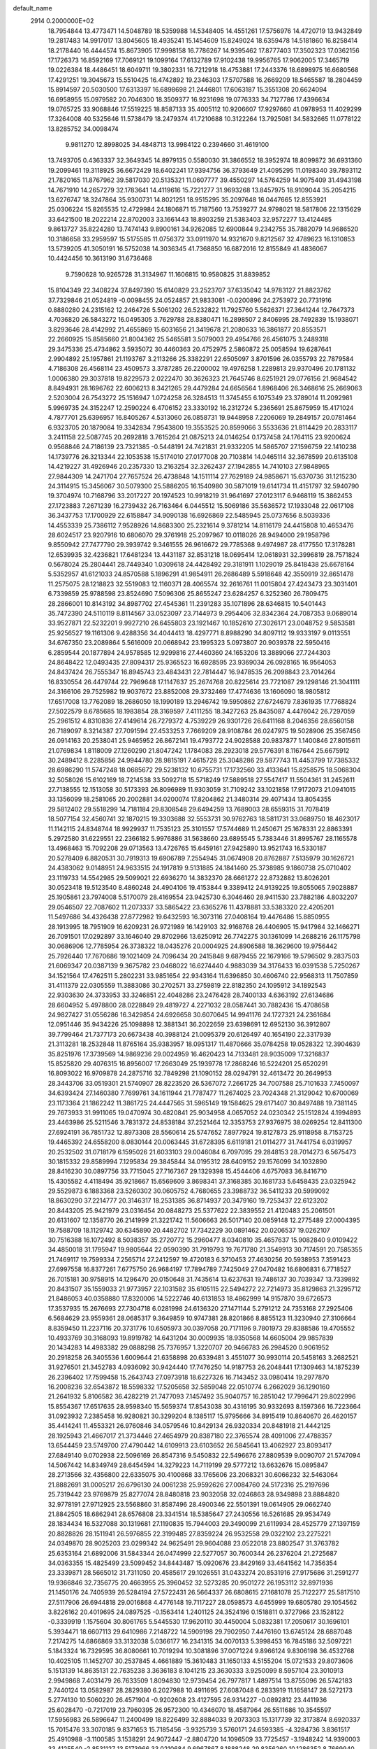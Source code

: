 default_name                                                                    
 2914  0.2000000E+02
  18.7954844  13.4773471  14.5048789  18.5359988  14.5348405  14.4551261
  17.5756976  14.4720719  13.9432849  19.2817483  14.9917017  13.8045605
  18.4935241  15.1454609  15.8249024  18.6359478  14.5181860  16.8258414
  18.2178440  16.4444574  15.8673905  17.9998158  16.7786267  14.9395462
  17.8777403  17.3502323  17.0362156  17.1726373  16.8592169  17.7069121
  19.1099164  17.6132789  17.9102438  19.9956765  17.9062005  17.3465719
  19.0226384  18.4486451  18.6049711  19.3802331  16.7212918  18.4753881
  17.2443376  18.6898975  16.6680568  17.4291251  19.3045673  15.5510425
  16.4742892  19.2346303  17.5707588  16.2669209  18.5465587  18.2804459
  15.8914597  20.5030500  17.6313397  16.6898698  21.2446801  17.6063187
  15.3551308  20.6624094  16.6958955  15.0979582  20.7046300  18.3509377
  16.9231698  19.0776333  34.7127786  17.4396634  19.0765725  33.9068846
  17.5519225  18.8587133  35.4005112  10.9206607  17.9297660  41.0978953
  11.4029299  17.3264008  40.5325646  11.5738479  18.2479374  41.7210688
  10.3122264  13.7925081  34.5832665  11.0778122  13.8285752  34.0098474
   9.9811270  12.8998025  34.4848713  13.9984122   0.2394660  31.4619100
  13.7493705   0.4363337  32.3649345  14.8979135   0.5580030  31.3866552
  18.3952974  18.8099872  36.6931360  19.2099461  19.3118925  36.6672429
  18.6402241  17.9394756  36.3793649  21.4095295  11.0198340  39.7893112
  21.7820165  11.8767962  39.5817030  20.5135321  11.0607777  39.4550297
  14.5764259  14.9075409  31.4943198  14.7671910  14.2657279  32.1783641
  14.4119616  15.7221277  31.9693268  13.8457975  18.9109044  35.2054215
  13.6276747  18.3247864  35.9300731  14.8021251  18.9515295  35.2097648
  16.0447665  12.8553921  25.0306224  15.8265535  12.4729984  24.1806871
  15.7187560  13.7539277  24.9798021  18.5817806  22.1315629  33.6421500
  18.2022214  22.8702003  33.1661443  18.8903259  21.5383403  32.9572277
  13.4124485   9.8613727  35.8224280  13.7474143   9.8900161  34.9262085
  12.6900844   9.2342755  35.7882079  14.9686520  10.3186658  33.2959597
  15.5175585  11.0756372  33.0911970  14.9321670   9.8212567  32.4789623
  16.1310853  13.5739205  41.3050191  16.5752038  14.3036345  41.7368850
  16.6872016  12.8155849  41.4836067  10.4424456  10.3613190  31.6736468
   9.7590628  10.9265728  31.3134967  11.1606815  10.9580825  31.8839852
  15.8104349  22.3408224  37.8497390  15.6140829  23.2523707  37.6335042
  14.9783127  21.8823762  37.7329846  21.0524819  -0.0098455  24.0524857
  21.9833081  -0.0200896  24.2753972  20.7731916   0.8880280  24.2315162
  12.2464726   5.5061202  26.5232822  11.7925760   5.5626371  27.3641244
  12.7647373   4.7036820  26.5843272  16.0495305   3.7629788  28.8380471
  16.2898507   2.8406995  28.7492839  15.1938071   3.8293646  28.4142992
  21.4655869  15.6031656  21.3419678  21.2080633  16.3861877  20.8553571
  22.2660925  15.8585660  21.8004362  25.5465581   3.5079003  29.4954766
  26.4561075   3.2489318  29.3475336  25.4734862   3.5935072  30.4460363
  20.4752975   2.5860872  25.0058594  19.6287641   2.9904892  25.1957861
  21.1193767   3.2113266  25.3382291  22.6505097   3.8701596  26.0355793
  22.7879584   4.7186308  26.4568114  23.4509573   3.3787285  26.2200002
  19.4976258   1.2289813  29.9370496  20.1781132   1.0006380  29.3037818
  19.8229573   2.0222470  30.3626323  21.7645746   8.6251921  29.0776156
  21.9684542   8.8494931  28.1696762  22.6006213   8.3421265  29.4479284
  24.6656564   1.8968406  26.3468616  25.2669063   2.5203004  26.7543272
  25.1516947   1.0724258  26.3284513  11.3745455   6.1075349  23.3789014
  11.2092981   5.9969735  24.3152247  12.2590224   6.4706152  23.3330192
  16.2312724   5.2365691  25.8675959  15.4171024   4.7877701  25.6396957
  16.8405267   4.5313060  26.0858731  19.9448958   7.2206069  19.2849157
  20.0781464   6.9323705  20.1879084  19.3342834   7.9543800  19.3553525
  20.8599066   3.5533636  21.8114429  20.2833117   3.2411158  22.5087745
  20.2692818   3.7615264  21.0875213  24.0146254   0.1737458  24.1764115
  23.9200624   0.9568846  24.7186139  23.7321385  -0.5448191  24.7421831
  21.9332205  14.5865707  27.1596759  22.1410238  14.1739776  26.3213344
  22.1053538  15.5174010  27.0177008  20.7103814  14.0465114  32.3678599
  20.6135108  14.4219227  31.4926946  20.2357330  13.2163254  32.3262437
  27.1942855  14.7410103  27.9848965  27.9844309  14.2471704  27.7657524
  26.4738848  14.1511114  27.7629189  24.9858671  15.6370736  31.1215230
  24.3114915  15.3456067  30.5079300  25.5886205  16.1540980  30.5871019
  19.6141734  11.4151797  32.5940790  19.3704974  10.7168796  33.2017227
  20.1974523  10.9918219  31.9641697  27.0123117   6.9468119  15.3862453
  27.1723883   7.2671239  16.2739432  26.7163464   6.0445512  15.5069186
  35.5636572  17.1933048  22.0617108  36.3437753  17.1700929  22.6158847
  34.9090138  16.6926869  22.5485945  25.0737656   8.5039336  14.4553339
  25.7386112   7.9528926  14.8683300  25.2321614   9.3781214  14.8116179
  24.4415808  10.4653476  28.6024517  23.9207916  10.6806070  29.3761918
  25.2097967  10.0118026  28.9494000  29.1958796   9.8550942  27.7477790
  29.3939742   9.3461555  26.9616672  29.7785368   9.4974987  28.4177550
  17.3178281  12.6539935  32.4236821  17.6481234  13.4431187  32.8531218
  18.0695414  12.0618931  32.3996819  28.7571824   0.5678024  25.2804441
  28.7449340   1.0309618  24.4428492  29.3181911   1.1029019  25.8418438
  25.6678164   5.5352957  41.6121033  24.8570588   5.1896291  41.9854911
  26.2686489   5.5918648  42.3550919  32.8651478  11.2575075  28.1218823
  32.5519083  12.1160371  28.4065574  32.2616761  11.0015804  27.4243473
  23.3031401   6.7339859  25.9788598  23.8524690   7.5096306  25.8655247
  23.6284257   6.3252360  26.7809475  28.2866001  10.8143192  34.8987702
  27.4545361  11.2391283  35.1071896  28.6346815  10.5401443  35.7472390
  24.5110119   8.8114567  33.0523097  23.7144973   9.2954406  32.8342364
  24.7087353   9.0689014  33.9527871  22.5232201   9.9927210  26.6455803
  23.1921467  10.1852610  27.3026171  23.0048752   9.5853581  25.9256527
  19.1161306   9.4288356  34.4044413  18.4297771   8.8988290  34.8097112
  19.9333197   9.0113551  34.6767350  23.2089864   5.5616009  20.0668942
  23.1995323   5.0973807  20.9039378  22.5950416   6.2859544  20.1877894
  24.9578585  12.9299816  27.4460360  24.1653206  13.3889066  27.7244303
  24.8648422  12.0493435  27.8094317  25.9365523  16.6928595  23.9369034
  26.0928165  16.9564053  24.8437424  26.7555347  16.8945743  23.4843431
  22.7814447  16.9478535  26.2098843  23.7014264  16.8330554  26.4479744
  22.7969648  17.1147637  25.2674768  20.8225614  23.7721087  29.1298146
  21.3041111  24.3166106  29.7525982  19.9037672  23.8852008  29.3732469
  17.4774636  13.1606090  18.9805812  17.6517008  13.7762089  18.2686050
  18.1990189  13.2946742  19.5950862  27.6724679   7.8361935  17.7768824
  27.5022579   8.6785685  18.1983854  28.3169597   7.4111255  18.3427263
  25.8435087   4.4476042  26.7297059  25.2961512   4.8310836  27.4149614
  26.7279372   4.7539229  26.9301726  26.6411168   8.2046356  28.6560158
  26.7189097   8.3214387  27.7091594  27.4533253   7.7669209  28.9108784
  26.0247975  19.5028906  25.3567456  26.0914163  20.2538041  25.9465952
  26.8672141  19.4793772  24.9028588  20.9837877   1.1400846  27.8015611
  21.0769834   1.8118009  27.1260290  21.8047242   1.1784083  28.2923018
  29.5776391   8.1167644  25.6675912  30.2489412   8.2285856  24.9944780
  28.9815191   7.4615728  25.3048286  29.5877743  11.4453799  17.7385332
  28.6986290  11.5747248  18.0685672  29.5238132  10.6755731  17.1732560
  33.4133641  15.8258575  18.5068304  32.5058026  15.6102169  18.7214538
  33.5092718  15.5718249  17.5889518  27.5547417  11.5504361  31.2452611
  27.7138555  12.1513058  30.5173393  26.8096989  11.9303059  31.7109242
  33.1021858  17.9172073  21.0941015  33.1356099  18.2581065  20.2002881
  34.0200074  17.8204862  21.3480314  29.4071434  13.8054355  29.5812402
  29.5518299  14.7181184  29.8308548  29.6494259  13.7689003  28.6559315
  31.7078419  18.5077154  32.4560741  32.1870215  19.3303688  32.5553731
  30.9762763  18.5811731  33.0689750  18.4623017  11.1142115  24.8348744
  18.9929937  11.7535123  25.3101557  17.5744689  11.2450671  25.1678331
  22.8863391   5.2972580  31.6229551  22.2366182   5.9976886  31.5638660
  23.6895545   5.7383446  31.8995767  28.1165578  13.4968463  15.7092208
  29.0713563  13.4726765  15.6459161  27.9425890  13.9521743  16.5330187
  20.5278409   6.8820531  30.7919313  19.6906789   7.2554945  31.0674908
  20.8762887   7.5135979  30.1626721  24.4383062   9.0148951  24.9633515
  24.1917819   9.5131885  24.1841460  25.3738985   9.1860738  25.0710402
  23.1119733  14.5542985  29.5099021  22.6936270  14.3832370  28.6661272
  22.8732882  13.8026201  30.0523418  19.5123540   8.4860248  24.4904106
  19.4153844   9.3389412  24.9139225  19.8055065   7.9028887  25.1905861
  23.7974008   5.5170079  28.4169554  23.9425730   6.3046460  28.9411530
  23.7882186   4.8032207  29.0546507  22.7087602  11.2073337  33.5865422
  23.6365276  11.4378881  33.5383320  22.4205201  11.5497686  34.4326438
  27.8772982  19.6432593  16.3073116  27.0408164  19.4476486  15.8850955
  28.1913995  18.7951909  16.6209231  26.9721989  16.1429103  32.9168768
  26.4406905  15.9417984  32.1466271  26.7091501  17.0292897  33.1646040
  29.8702966  13.6250912  26.7742275  30.1361099  14.2688216  26.1175798
  30.0686906  12.7785954  26.3738322  18.0435276  20.0004925  24.8906588
  18.3629600  19.9756442  25.7926440  17.7670686  19.1021409  24.7096434
  20.2415848   9.6879455  22.1679166  19.5796502   9.2837503  21.6069347
  20.0387139   9.3675782  23.0468022  16.6274440   4.9883039  34.3176433
  16.0391538   5.7250267  34.1521564  17.4762511   5.2802231  33.9851654
  22.9343164  11.6396850  30.4606740  22.9568313  11.7507859  31.4111379
  22.0305559  11.3883086  30.2702571  33.2759819  22.8182350  24.1095912
  34.1892543  22.9303630  24.3733953  33.3246851  22.4048286  23.2476428
  28.7400133   4.6363192  27.6134686  28.6604952   5.4978800  28.0228849
  29.4819727   4.2271032  28.0587441  30.7882436  15.4708658  24.9827427
  31.0556286  16.3429854  24.6926658  30.6070645  14.9941176  24.1727321
  24.2361684  12.0951446  35.9434226  25.1098898  12.3881341  36.2022659
  23.6398691  12.6952130  36.3912807  39.7799464  21.7377173  20.6673438
  40.3988124  21.0095379  20.6126497  40.1654190  22.3317939  21.3113281
  18.2532848  11.8765164  35.9383957  18.0951317  11.4870666  35.0784258
  19.0528322  12.3904639  35.8251976  17.3739569  14.9869236  29.0024959
  16.4620423  14.7133481  28.9035009  17.3216837  15.8525820  29.4076315
  16.8956007  17.2663049  25.1939778  17.2868246  16.5224201  25.6520291
  16.8093022  16.9709878  24.2875716  32.7849298  21.1090152  28.0294791
  32.4613472  20.2649953  28.3443706  33.0519301  21.5740907  28.8223520
  26.5367072   7.2661725  34.7007588  25.7101633   7.7450097  34.6393424
  27.1460380   7.7699761  34.1611944  21.7787477  11.2674025  23.7024348
  21.3129042  10.6700069  23.1173364  21.1862242  11.3861725  24.4447565
  31.5965149  19.1584625  29.6171407  30.8497488  19.7381145  29.7673933
  31.9911065  19.0470974  30.4820841  25.9034958   4.0657052  24.0230342
  25.1512824   4.1994893  23.4463986  25.5211546   3.7831372  24.8538184
  37.2521464  12.3353753  27.9376975  38.0269254  12.8411300  27.6924191
  36.7851732  12.8973308  28.5560614  25.5747652   7.8977924  19.8127873
  25.9118958   8.7153725  19.4465392  24.6558200   8.0830144  20.0063445
  31.6728395   6.6119181  21.0114277  31.7441754   6.0319957  20.2532502
  31.0718179   6.1595026  21.6033103  29.0046084   6.7097095  29.2848153
  28.7014273   6.5675473  30.1815332  29.8589994   7.1295834  29.3845844
  34.0195312  28.6409152  29.1576099  34.1032890  28.8416230  30.0897756
  33.7715045  27.7167367  29.1329398  15.4544406   4.6757083  36.8416710
  15.4305582   4.4118494  35.9218667  15.6569609   3.8698341  37.3168385
  30.1681733   5.6458435  23.0325942  29.5529873   6.1883368  23.5260302
  30.0605752   4.7680655  23.3988732  36.5411233  20.5999092  18.8630290
  37.2214777  20.3146317  18.2531385  36.8714937  20.3479160  19.7253437
  22.6123202  20.8443205  25.9421979  23.0316454  20.0848273  25.5377622
  22.3839552  21.4120483  25.2061501  20.6131607  12.1358770  26.2141999
  21.3221742  11.5606663  26.5017140  20.0859148  12.2775489  27.0004395
  19.7588709  18.1129742  30.6345890  20.4482702  17.7342229  30.0891462
  20.0206537  19.0262107  30.7516388  16.1072492   8.5038357  35.2720772
  15.2960477   8.0340810  35.4657637  15.9082840   9.0109422  34.4850018
  31.1795947  19.9805644  22.0590390  31.7919793  19.7671780  21.3549913
  30.7174591  20.7585355  21.7469117  19.7599334   7.2565714  27.2412597
  19.4720183   6.3710453  27.4630256  20.5938953   7.3591423  27.6997558
  16.8377261   7.6775750  26.9684197  17.7894789   7.7425049  27.0470482
  16.6806831   6.7718527  26.7015181  30.9758915  14.1296470  20.0150648
  31.7435614  13.6237631  19.7486137  30.7039347  13.7339892  20.8431507
  35.1559033  21.9773957  22.1031582  35.6105115  22.5494272  22.7214973
  35.8129863  21.3295712  21.8486053  40.0358880  17.8320006  14.5222746
  40.6131853  18.4862999  14.9157870  39.6726573  17.3537935  15.2676693
  27.7304718   6.0281998  24.6136320  27.1471144   5.2791212  24.7353168
  27.2925406   6.5684629  23.9559361  28.0685317   9.3649859  10.9747381
  28.8201866   8.8855123  11.3230940  27.3106664   8.8359450  11.2237116
  20.3731776  10.6505973  30.0397058  20.7171196   9.7801973  29.8388586
  19.4705552  10.4933769  30.3168093  19.8919782  14.6431204  30.0009935
  18.9350568  14.6605004  29.9857839  20.1434283  14.4983382  29.0888298
  25.7376957   1.3220707  20.9466783  26.2984520   0.9061952  20.2918258
  26.3405536   1.6009644  21.6358898  20.6339481   3.4551077  30.9930114
  20.5458163   3.2682521  31.9276501  21.3452783   4.0936092  30.9424440
  17.7476250  14.9187753  26.2048441  17.1309463  14.1875239  26.2396402
  17.7599458  15.2643743  27.0973918  18.6227326  16.7143452  33.0980414
  19.2977870  16.2008236  32.6543872  18.5598332  17.5205658  32.5859048
  22.0510774   6.2662029  36.1290160  21.2641932   5.8106582  36.4282219
  21.7477093   7.1457492  35.9040757  16.2851042  17.7996471  29.8022996
  15.8554367  17.6517635  28.9598340  15.5659374  17.8543038  30.4316195
  30.9332693   8.1597366  16.7223664  31.0923932   7.2385458  16.9280821
  30.3299204   8.1385117  15.9795666  34.8915419  10.8640670  26.4620157
  35.4414241  11.4553321  26.9760846  34.0579546  10.8429134  26.9320334
  20.8481918  21.4442125  28.1925943  21.4667017  21.3734446  27.4654979
  20.8387180  22.3765574  28.4091006  27.4788357  13.6544459  23.5749700
  27.4790442  14.6109913  23.6103652  26.5845641  13.4062927  23.8093417
  27.6849140   9.0702938  22.5096169  26.8547316   9.5450832  22.5496676
  27.8809539   9.0090707  21.5747094  14.5067442  14.8349749  28.6454594
  14.3279223  14.7119199  29.5777212  13.6632676  15.0895847  28.2713566
  32.4356800  22.6335075  30.4100868  33.1765606  23.2068321  30.6066232
  32.5463064  21.8882691  31.0005217  26.6796130  24.0061238  25.9592626
  27.0084760  24.5172316  25.2197696  25.7319442  23.9769879  25.8277074
  28.8480818  23.9032058  32.0246863  28.9349898  23.8884820  32.9778191
  27.9712925  23.5568860  31.8587496  28.4900346  22.5501391  19.0614905
  29.0662740  21.8842505  18.6862941  28.6576808  23.3341514  18.5385647
  27.2430556  16.5261685  29.9534749  28.1834434  16.5327088  30.1319681
  27.1190835  15.7944003  29.3490099  21.6119934  28.4525779  27.1397159
  20.8828826  28.1511941  26.5976855  22.3199485  27.8359224  26.9532558
  29.0322102  23.2275221  24.0349870  28.9025203  23.0299342  24.9625491
  29.9604088  23.0522018  23.8802547  31.3763782  25.6353164  21.6892006
  31.5843344  26.0474999  22.5277057  30.7600344  26.2376204  21.2725687
  34.0363355  15.4825499  23.5099452  34.8443487  15.0920676  23.8429169
  33.4641562  14.7356354  23.3339871  28.5665012  31.7311050  20.4585617
  29.1026551  31.0433274  20.8531916  27.9175686  31.2591277  19.9366846
  32.7356775  20.4663955  25.3960452  32.5273285  20.9501272  26.1953112
  32.8971936  21.1450176  24.7405939  26.5284194  27.5722431  26.5664337
  26.6808615  27.1681078  25.7122277  25.5817510  27.5117906  26.6944818
  29.0016868   4.4776148  19.7117227  28.0598573   4.6455999  19.6805780
  29.1054562   3.8226162  20.4019695  24.0897525  -0.1563414   1.2401125
  24.3524196   0.1518811   0.3727966  23.1528122  -0.3339919   1.1575604
  30.8061765   5.5445530  17.9620110  30.4450004   5.0832381  17.2050617
  30.1696101   5.3934471  18.6607113  29.6410986   7.2148722  14.5909198
  29.7902950   7.4476160  13.6745124  28.6887048   7.2174275  14.6866869
  33.3132038   5.0366177  16.2341315  34.0070133   5.3998453  16.7845186
  32.5097221   5.1843324  16.7329595  36.8080661  10.7019294  10.3081896
  37.0071224   9.8966124   9.8306198  36.4532768  10.4025105  11.1452707
  30.2537845   4.4661889  15.3610483  31.1650133   4.5155204  15.0721533
  29.8073606   5.1513139  14.8635131  22.7635238   3.3636183   8.1041215
  23.3630333   3.9250099   8.5957104  23.3010913   2.9949868   7.4031479
  26.7633509   1.8094830  12.9739454  26.7977817   1.4897514  13.8755096
  26.5742183   2.7440124  13.0582987  28.2829380   6.2027988  10.4911695
  27.6087048   6.2833919  11.1658147  28.5272173   5.2774130  10.5060220
  26.4571904  -0.9202608  23.4127595  26.9314227  -0.0892812  23.4411936
  25.6028470  -0.7217019  23.7960395  26.9572300  10.4346070  18.4587964
  26.5511686  10.3545597  17.5956983  26.5896647  11.2400499  18.8226499
  32.8884033   9.2073303  15.1317739  32.3173874   8.6920337  15.7015476
  33.3070185   9.8371653  15.7185456  -3.9325739   3.5760171  24.6593385
  -4.3284736   3.8361517  25.4910988  -3.1100585   3.1538291  24.9072447
  -2.8804720  14.1096509  33.7725457  -3.1948242  14.9390003  33.4125540
  -2.8531127  13.5173966  33.0210684   9.6967867   8.1888248  29.8356260
  10.1286352   8.7669940  30.4644814   9.5271623   8.7455554  29.0756849
   1.0218645  13.7102782  25.9409455   0.8692451  12.7904313  25.7245641
   1.8614716  13.9168105  25.5302921   0.1062559  10.8836113  24.0751505
   0.7599541  10.6446942  24.7322875   0.5656054  10.8013302  23.2394115
  -3.6884087  10.3473771  23.5284597  -3.0642849   9.7576910  23.1054091
  -4.5405089   9.9340844  23.3893690   4.9212842  14.7418787  22.1256733
   4.6944139  15.1113230  21.2722844   5.7404938  14.2710039  21.9726883
   8.8810987  12.8030741  30.9636052   9.3646906  12.9553031  30.1516957
   8.2510595  13.5224623  31.0055933  -0.7183330  14.1514016  28.1882048
  -0.0458716  13.8898567  27.5592200  -1.1603381  14.8916192  27.7723429
   3.3369984  10.7271806  30.4949817   3.6661729  10.9968514  29.6375707
   3.8554394  11.2332342  31.1205698   9.8398067  11.1227670  23.1610645
  10.7859289  11.0413944  23.2813274   9.4668332  10.4561691  23.7379266
   4.1353920   8.9423913  15.8322960   3.6262733   8.4860893  15.1623569
   3.7409120   9.8131525  15.8812074  -6.5904381  10.0412154  25.7702193
  -6.0485912  10.2499047  25.0092445  -6.0681520  10.3239094  26.5209077
   5.2055912  25.1785652  35.5556250   5.7684811  24.7595161  36.2066124
   4.5831437  25.6910291  36.0715433   6.8141820  21.5699511  33.8068145
   7.4603129  22.2482590  34.0033981   7.2152937  21.0521787  33.1087795
   2.0386965  27.4744641  27.2106959   1.5348551  27.8438440  27.9359090
   2.5994378  26.8153739  27.6198428   7.6537898  30.8664479  31.9448036
   7.9401724  30.9207259  32.8565441   7.9482898  31.6881239  31.5519295
  -0.8242876  31.5511542  29.2741436  -0.9636424  30.6046874  29.3059645
  -0.6120237  31.7313389  28.3583329   9.9681867  21.4689270  18.3786902
   9.6328217  20.6797026  18.8039983   9.2489012  22.0975897  18.4390515
   9.8738718  26.3487910  27.1114488   9.1933598  26.7360743  27.6620367
   9.6374795  26.6076999  26.2207655   6.7578659  31.4473214  18.9138085
   7.7122215  31.4283616  18.9850665   6.4639865  31.8385545  19.7364891
  11.8350005  23.1497207  30.0039127  11.8981659  22.2490504  29.6860527
  12.3256016  23.1486065  30.8258258   6.3094641  27.5172602  18.6314098
   6.5104583  27.7762530  19.5307184   5.5475907  26.9434280  18.7120161
  -2.0648018  18.3478849  24.2254952  -2.0623276  18.6395425  23.3138146
  -1.5057884  18.9780373  24.6800761   7.3323894  14.8728904  34.5158927
   7.2680785  15.3302553  35.3542919   8.1732819  14.4172979  34.5554800
  14.7611384  18.9787767  22.9117429  15.7106226  19.0053242  23.0300936
  14.5936132  19.5778494  22.1842272   8.6433738  18.2986977  31.9967935
   8.7696575  19.2428255  31.9024166   7.7246059  18.2038726  32.2480017
  14.0827727  14.7670431  18.0613221  14.6200703  14.4718550  18.7964460
  14.3728771  15.6644401  17.8977684  11.0945649  15.1593535  30.3729703
  11.4930514  14.2894040  30.3479040  11.4431991  15.5596301  31.1695033
   1.7702330  19.5990510  25.8505574   2.0795384  20.2709694  26.4580833
   0.8160961  19.6689727  25.8816300  14.9633815  32.2081374  31.1685940
  14.6430418  33.0988674  31.3107710  15.7846001  32.3224381  30.6902978
  20.6702109  29.7397080  23.6025841  21.4424624  30.2151396  23.2962765
  20.9968937  28.8664640  23.8192753  13.5345864  23.5806261  32.2656692
  13.9557307  22.8263727  32.6779447  13.7284169  24.3127636  32.8510206
   4.2423911  23.0564754  30.8358028   4.2388185  23.9142296  30.4109771
   4.2547699  23.2531682  31.7724940   7.7319091  25.6523381  34.0665617
   6.7788180  25.5971129  34.1358383   7.9041829  26.5708658  33.8595341
   3.6809797  18.5266857  23.8672686   2.8914867  18.9316668  24.2263268
   4.4012469  18.9526765  24.3320038  17.4757643  24.5696585  32.8063610
  17.7286579  25.1980380  33.4826863  16.9552131  25.0810461  32.1868928
   1.4014578  23.8755468  30.6069756   2.1484841  23.7153291  31.1836157
   1.7414699  23.7202761  29.7257749   5.1758607  20.5594408  27.9971209
   5.7120648  20.8802549  27.2720035   5.4753835  21.0598161  28.7561614
   9.4584599  15.8052922  21.7897543   9.8024468  16.4419982  22.4162608
  10.2003265  15.6065534  21.2184676   7.4776115  17.7870612  24.5637396
   8.1755852  18.0152447  23.9497390   7.0685963  18.6241660  24.7832709
   3.3673025  13.7802858  30.2560897   4.1750671  14.2865713  30.3422473
   2.7012472  14.4288994  30.0282684  22.3611840  25.4185063  20.5963222
  22.6057531  24.8767669  21.3466129  21.4040098  25.4116436  20.5978106
  14.6422342  15.2725448  25.3859069  14.5864361  16.0449999  24.8233843
  14.3199492  15.5716374  26.2361467   6.5659378  24.3850363  21.9695835
   6.8000884  24.7685827  22.8147448   5.6614173  24.6619203  21.8232628
  15.7099534  29.9673980  32.7736062  16.1235129  29.4643459  32.0720800
  15.1450676  30.5924231  32.3192062   6.1096182   9.7300090  36.0992641
   7.0593306   9.8003370  36.1958674   5.8716740  10.4630744  35.5316115
   4.5903807  20.2097925  31.0104971   4.3439696  19.7420961  30.2125162
   4.8016453  21.0949729  30.7137569   9.1552334  22.8503222  22.8720220
   8.9789044  22.7247481  21.9396213  10.0396736  23.2151894  22.9015054
   4.4279454  16.4351399  19.9374073   5.2471661  16.8770787  20.1605653
   3.7439239  17.0173329  20.2681607   4.4552078  16.6111492  16.3364073
   4.0202493  16.3811640  17.1574736   3.9029039  17.2940870  15.9558969
   2.6752624  16.9929773  26.2592053   2.1067193  17.7630350  26.2579124
   2.9258759  16.8787505  25.3424845   7.5762392  19.4220734  20.4102197
   8.2326097  19.5804781  21.0886867   7.5871010  18.4733879  20.2832957
   7.3026261  26.4667619  23.6835013   6.8811871  26.6291768  24.5274458
   8.2012358  26.7747431  23.8013145  12.0912463  30.1617820  29.8374403
  12.1057390  31.1177860  29.8830261  13.0048734  29.9024276  29.9568251
  10.0059865  27.3005185  24.4684299  10.1482410  27.1354797  23.5363582
  10.7162186  27.8916661  24.7181232   7.9884592  36.7250469  28.8686663
   7.2221402  36.9318380  29.4036657   8.7002133  36.6204085  29.5000844
  10.2161953   8.9217704  19.8722898  10.0817235   7.9740832  19.8661104
   9.4803351   9.2713776  19.3697796   1.4247797  19.5101181  32.3903084
   1.8997310  18.7714556  32.7711374   1.8881425  20.2838203  32.7111070
   6.7739505  27.9860602  21.2085488   6.7893960  27.5188602  22.0438437
   7.6282394  28.4148728  21.1581303  -6.5643306  21.4244078  27.0255773
  -5.7219385  20.9731101  26.9713747  -6.5262541  22.0863955  26.3352482
  16.5293562  29.1116667  30.1321271  16.0740831  28.8307913  29.3383594
  17.2892705  29.5983376  29.8128880  13.6295748  27.7151848  31.7444697
  13.2708294  28.4942475  32.1694341  12.9207624  27.4005861  31.1833597
   9.0304293  28.6711611  16.6480567   8.3957013  29.3560189  16.8585847
   9.8817260  29.1023103  16.7231310  10.0706087  16.9069007  15.8821899
  10.7778766  16.3257339  16.1619204  10.5170636  17.6451511  15.4675863
   7.3630446  20.8589219  26.1828132   7.5391391  20.4511599  27.0307240
   8.0243125  21.5466960  26.1058498  13.8957123  26.0410452  33.7239266
  13.8015366  26.7999759  34.2995888  14.0106769  26.4156540  32.8506092
   6.6172969  24.8953226  29.4883190   7.4494479  25.1421655  29.8918350
   6.6396804  23.9388301  29.4591162   5.9510239  20.5523094  23.7566443
   6.5625708  20.8937585  24.4090664   6.5038801  20.0797147  23.1343613
  17.1911914  21.7915456  30.8235405  16.2373414  21.7856849  30.9033381
  17.3881070  22.6079617  30.3642794  12.3933238  25.3117234  26.2314899
  12.1550049  24.3867699  26.1690646  11.6074418  25.7390871  26.5720507
  10.3712121   8.7592706  35.3720987  10.1386932   8.2521202  36.1498938
   9.7705282   9.5044400  35.3836467   4.5081816  21.9619508  35.6157641
   5.0051010  22.1538928  36.4110384   5.1312870  22.1055669  34.9034819
   2.4302765  21.0356469  28.2009087   3.3637650  20.8685018  28.3308844
   1.9921208  20.3290260  28.6751853   6.3953428  13.0084610  28.0290667
   7.2700695  13.2580944  27.7311269   6.4944914  12.1065541  28.3339689
  19.7957018  33.7689230  36.1301659  19.1214513  33.4414438  36.7254604
  19.7010482  33.2327638  35.3428885  10.5531160  13.3598963  14.2566942
  11.2611205  13.7280106  14.7853277   9.7939133  13.9065779  14.4591351
  10.7061016  17.8909318  23.2335903  11.2429279  18.2944927  22.5515434
  10.8896843  18.4062009  24.0191010   8.2324639  16.2691667  27.1645760
   7.5760560  16.8125614  26.7285913   8.5274358  16.7982355  27.9057303
   6.0906972  18.7796847  32.7911072   5.6328715  19.3948903  32.2182638
   5.5253925  18.0075825  32.8139234  12.2619978  29.5414867  25.6818938
  12.7850894  29.0174873  26.2885499  11.4533293  29.7252030  26.1599477
  -0.2993610  16.5192424  26.5724173   0.0269308  15.7312423  26.1378815
  -0.5664006  17.0948167  25.8557333   9.3934038  10.0399491  27.9025912
   8.9502725  10.4812961  27.1779676  10.3228101  10.2187267  27.7595025
  16.2356191  26.0278855  24.0483332  15.8689248  26.4564425  23.2749601
  16.4391006  26.7467891  24.6466683  12.0983420  31.8214222  21.2755511
  11.9914072  31.8600627  22.2259740  12.8679622  32.3624588  21.0989272
  13.4857213  26.5756608  28.5439733  13.4351563  25.9209234  27.8475582
  12.6002889  26.6090327  28.9060888   2.6513293  34.9740724  27.3706649
   2.3440012  34.3776393  28.0533426   2.4377932  34.5295032  26.5503039
  18.2255772  30.9784503  28.3609303  18.7483100  30.5408360  27.6890107
  18.2145445  31.8978338  28.0947647   1.7699794  25.9397256  24.1534051
   0.8208873  26.0479636  24.2145656   2.0844203  26.7746960  23.8067305
  12.2238956  12.7404592  29.9352830  12.0009493  12.5489067  29.0243306
  12.7838489  12.0118019  30.2031315  11.9188019  20.5802762  33.1179151
  12.5432371  20.1410885  32.5404841  11.8393978  19.9970041  33.8727134
  12.7020738  20.8048918  28.9482433  13.0750279  21.4186599  28.3154513
  13.4607701  20.4396810  29.4034716   7.9345013  30.2848637  25.6593887
   8.5861897  30.9683660  25.5033163   8.2210868  29.5518114  25.1146549
  19.6539817  21.9060963  40.3390673  18.8874123  21.4598417  39.9792618
  19.4412583  22.0406442  41.2625809  11.1788690  24.3335516  20.4720427
  11.0927804  24.4343378  21.4200210  10.2885966  24.1566216  20.1681635
  12.1889425  16.5357995  32.6406662  12.6220175  15.8464668  33.1441523
  11.4499269  16.8032032  33.1870937  13.1949094  11.1306834  24.4875909
  13.6935137  10.4168630  24.0899904  12.8315408  11.6120572  23.7443048
  13.4400876  18.8829792  31.8063076  13.2980069  18.6368887  30.8922592
  13.1603204  18.1166083  32.3069449   4.7218682  23.2796990  18.8986814
   5.2608261  22.7638877  19.4984271   3.8211888  23.0775261  19.1519296
   4.6097199  11.1767991  23.4257260   5.3230779  10.6547217  23.0585920
   5.0419789  11.9468675  23.7950208   9.6467598  17.3129480  29.5107823
   9.2023180  17.5840651  30.3140249  10.2578213  16.6324353  29.7931618
   0.2825315  12.1821171  15.6242120   0.4318947  13.0344558  15.2150163
  -0.0924645  12.3897407  16.4800755  10.6791723  20.0929136  24.9349572
  10.6227028  19.9550755  25.8804960  10.8786737  21.0242825  24.8401787
  13.6853495  22.5148058  27.2128186  13.9687362  22.8841723  28.0491751
  14.4887643  22.4454073  26.6971244  10.4614419  19.5009950  27.6710990
  11.1101833  20.1278475  27.9911339  10.4909505  18.7822978  28.3026331
   9.7103299  25.0311796  29.8572405  10.3877312  24.3705149  30.0017448
  10.1238182  25.8571044  30.1084524  15.3934683  16.7563227  33.2561000
  15.4570974  17.6041085  33.6959208  16.1285925  16.2508058  33.6029096
   8.8214027  29.8340462  21.9057530   9.4644380  29.4864114  21.2877825
   9.3234517  30.4254909  22.4664417   8.6674610  23.4009291  20.2858654
   8.0115714  23.8684361  20.8030480   8.4371251  23.5929832  19.3768591
   5.1385075  17.7331462  27.6770613   5.0726468  18.6875172  27.7097765
   4.2397645  17.4357568  27.5354546  18.8770632  27.3351206  26.7611419
  18.7304829  28.1578184  26.2943289  18.8797994  27.5817328  27.6860239
   5.8007046  33.0432005  28.6596703   5.6454359  32.2388850  28.1644937
   6.7260196  33.0010298  28.9010119   9.9123298  28.7082943  19.6218219
   9.8076709  29.4695031  19.0509984   9.9525269  27.9631225  19.0223763
   8.6656117  19.8304717  22.7950509   9.3303825  19.1638464  22.9680315
   9.1035069  20.6602544  22.9846301   7.9985047  10.7418516  25.7322528
   7.5006609  10.0362699  25.3192904   7.7466247  11.5280392  25.2477970
   8.0730261  28.4553822  30.7214164   7.2462497  27.9742065  30.7552184
   7.8850256  29.2856206  31.1591285  15.1389224  28.6986226  27.8834639
  14.5662967  27.9317196  27.8696248  15.3172745  28.8810437  26.9608887
  15.8837519  26.4147254  30.7592575  15.0384169  26.6114794  31.1629013
  16.2974420  27.2697563  30.6408743  23.8260334  30.0591898  24.7695515
  23.8364168  29.1133565  24.9162601  24.7460084  30.2923637  24.6450217
  15.0113606  36.8552851  19.9237157  14.9128170  37.7365969  19.5634236
  14.1438949  36.6375998  20.2648144  15.3079486  31.6143493  26.7532076
  15.5104265  31.3487161  27.6502436  16.1615889  31.7870687  26.3560954
   9.3295459  23.4070575  27.7830076   8.9244756  23.9174109  27.0818020
   9.4896325  24.0429632  28.4803081  18.2260259  23.9661330  30.0304655
  17.8506559  24.2891225  29.2113153  17.9740419  24.6192149  30.6833207
  14.9250949  23.7224992  29.7097750  14.3087575  23.6436359  30.4378825
  15.1127372  24.6595411  29.6552343  17.5722406  28.3002867  21.0376518
  17.4602378  28.3511399  20.0883883  16.6882299  28.1574569  21.3758182
  12.8676200  34.9887938  18.2400389  12.3897393  35.3345759  17.4861843
  12.8665251  35.7060813  18.8738601  16.1506259  33.6681914  23.0686774
  15.8338835  34.4267882  23.5590212  16.9310780  33.9855220  22.6143342
  19.0633367  33.4169745  27.2145291  19.4448687  34.1858444  27.6382086
  19.8154249  32.8684289  26.9916102  14.8685518  26.5544271  16.8633410
  14.5027247  25.6712976  16.9131873  14.1650213  27.1231152  17.1761839
  20.8472165  27.0130306  23.8186458  21.3549934  26.4975222  23.1920314
  19.9682114  26.6358334  23.7825319   6.9962279   2.0544070  17.3898706
   6.0723488   2.0078535  17.1438787   7.3859600   2.6460045  16.7461679
   7.3304558   8.6088052  18.7947100   7.2576490   8.7944349  17.8585088
   7.5651883   7.6818217  18.8375372   6.1966574   8.7403900  25.0326082
   5.8950774   8.5489071  24.1445679   5.4275533   9.1003637  25.4743430
  10.5596073   3.7422699  12.4086498  10.0316821   3.8104063  11.6131095
  10.6055989   4.6379863  12.7430281   7.6668733  -0.9852857  15.2474038
   7.3353219  -1.7055898  15.7835638   7.8611572  -0.2892186  15.8750790
  -0.8489040   4.4019473  24.0058956  -1.6304354   4.8551978  23.6896607
  -0.1242717   4.9813713  23.7705074   5.6341212   4.8616091  23.9290053
   6.4964152   5.0678991  24.2897342   5.7150473   5.0477347  22.9935696
   7.2900001  -1.2226964  12.4596447   7.5386377  -1.1974440  13.3836434
   8.1123494  -1.3761711  11.9944362  13.5448495   5.3560332  12.4509791
  13.0181334   5.8207533  11.8007198  13.7826479   4.5334853  12.0230788
  14.1174590  -2.8381907  16.7862290  14.2748466  -2.9249664  15.8460529
  14.0223449  -1.8962202  16.9272139   4.3862675   2.4144043  13.6771294
   4.6737851   2.4620021  12.7653729   5.1402955   2.7186059  14.1822383
  10.6481840   1.8012876  17.3876581  10.4694663   2.6430383  17.8068806
  11.4393900   1.4811279  17.8209279  13.4672759  -8.2496083  24.2403097
  14.1863224  -8.1332471  24.8613282  13.0560935  -7.3869573  24.1855922
   2.1851062  10.3740529  12.8596299   1.3499057  10.8370274  12.7938534
   1.9644521   9.5395933  13.2734180  12.1134488   0.0350388   6.0104963
  11.2421145  -0.1953250   5.6880977  12.6211509   0.2167276   5.2196363
   7.0534548   2.6783906  19.8705919   6.7841220   1.8296206  20.2217062
   7.3776731   2.4820196  18.9916421  12.9226517   3.0501061  21.2359712
  13.4752744   3.2384362  20.4774386  13.5215804   3.0802170  21.9820340
  20.6049016  15.2546168  11.0123441  20.5593099  16.1948803  11.1857158
  21.5224176  15.0274445  11.1633044   9.6833961  -1.9719543  19.1362093
  10.1591615  -2.4701155  18.4715932   9.0944713  -1.4069275  18.6360652
   7.2410013   3.3108972  14.3320316   7.8082225   2.7275780  13.8278187
   6.9027927   3.9323352  13.6873134  -1.8419527   8.6746137  22.9257202
  -1.8421230   7.9703195  22.2774907  -0.9490101   9.0188003  22.9052026
  13.1946063   3.5693641  18.4379521  12.2579333   3.7654435  18.4586479
  13.5187552   4.0302725  17.6641803   2.1063354  11.0124899  21.9317823
   2.9427319  11.3131703  22.2871190   1.8986518  11.6428488  21.2420382
  21.3147466   1.6213962  15.0525531  20.4694547   1.5711221  14.6062506
  21.8914005   1.0569739  14.5376458   2.3948623   5.3536523  12.8451618
   1.8084330   4.5983198  12.8876510   2.5170043   5.5096673  11.9086937
  10.8223157   8.0427873  13.7684417  10.7506181   7.6293598  12.9081109
  10.8991888   8.9779271  13.5791384   8.6327731   8.7099441  22.5707556
   8.8806921   8.0876257  23.2544864   9.3644260   8.6920139  21.9538322
  -1.5297640  12.4192857  17.9724365  -2.4786417  12.3227999  17.8914833
  -1.2591033  11.6785101  18.5148627   6.4766135   0.3988927  27.2589311
   6.8461377   0.8029791  26.4738211   5.9275408  -0.3114074  26.9269298
   0.9552733   6.3128821  23.5771732   1.7974035   6.0616359  23.9565463
   1.1653500   7.0345445  22.9844649   6.3868335   3.5702208   4.7536817
   6.3391827   2.8329914   4.1450323   6.2839236   4.3445657   4.2004808
  18.6495684   2.7233375   7.0499751  19.2121854   3.3393148   7.5193001
  17.8022878   2.7894617   7.4904010  10.6019992   0.8723842  10.4981549
  11.0326193   1.3749467   9.8066139  10.4008736   1.5191882  11.1744869
   2.4562414   5.6868923  16.6264078   3.4126472   5.7257969  16.6289201
   2.2358429   5.2657884  15.7955481  11.0725570  -2.6327964  21.3439640
  10.6837036  -2.2885393  20.5399043  11.3223873  -3.5302611  21.1240234
  11.3676174  -5.1932331  20.8675765  10.7172338  -5.6181602  21.4267455
  11.9958338  -5.8855952  20.6621244   9.5319864  10.6535322   6.2873753
   8.9581419   9.9974241   6.6829210  10.0372428  11.0034513   7.0212038
   8.3089339   1.2643327  12.7392946   7.4951425   0.8320019  12.4803248
   8.8543274   0.5591808  13.0879184   8.3333839   0.1055734   8.8878124
   8.9888814   0.4326024   9.5039349   7.5895494  -0.1405192   9.4377038
  10.3286976   3.9914257  18.8053714  10.0407320   4.4852741  19.5731093
  10.1992244   4.5923515  18.0716435  11.9151372   6.4411863  10.5535454
  11.0463445   6.6578664  10.8918955  11.7437584   5.9606951   9.7436138
   9.6985397   7.5278256  11.2140140   9.2613001   6.8873713  11.7751483
   9.0732452   8.2488928  11.1412087  13.5761265  -2.9675403  23.3028486
  14.1653369  -3.1329308  22.5668398  12.7284133  -2.7892339  22.8956376
  10.9597607   1.6867266  14.1802433  10.5917890   2.4018068  13.6611200
  11.8809952   1.6530698  13.9225108  26.2224603   4.3971370  16.0326934
  25.3304754   4.0638459  16.1302211  26.6864107   4.0686956  16.8028286
   1.3454203   0.4554851  17.0359144   1.5157021   0.4671409  17.9777743
   1.7411866  -0.3610081  16.7310542   7.0042046   8.9333380  16.0633013
   7.3694212   8.3212669  15.4243822   6.0952096   9.0527306  15.7881553
  18.3546945   3.5523752  26.8017549  17.8720811   2.8205764  27.1861853
  18.7029975   4.0310861  27.5539203  10.0310095   1.7020023  26.8357883
   9.6244591   1.6764245  27.7019836   9.3223913   1.4795718  26.2319534
   2.6787555   8.2630492  22.0661258   2.8244514   8.4567882  22.9921224
   2.7750132   9.1079228  21.6266318   9.5498897  -3.2284088  16.7428372
   8.6465661  -3.1931330  17.0574704   9.5635523  -2.6406067  15.9875003
   2.1901172  14.3425531  15.6990335   2.8640052  14.7180497  15.1323686
   2.4103914  14.6588906  16.5751852   8.9832291   6.8702073  15.6536455
   9.4494140   7.3951505  15.0030011   9.2507255   5.9694840  15.4709571
   9.8788913   2.6958622  22.9002085  10.5203876   2.1997297  22.3917138
  10.3828661   3.4103631  23.2897336  -2.6203290  13.6146311  15.3812198
  -1.9261772  14.2494101  15.2039043  -2.3756685  13.2196949  16.2181179
   6.0581135  10.6144572  19.3831406   6.4883710   9.8276004  19.0485264
   6.6265058  11.3337189  19.1077780   7.0633971   5.4538070  18.6192565
   6.5234835   5.7673001  17.8936897   6.4828506   4.8801519  19.1193739
   6.5752814   4.7125043  11.5111241   5.8738889   5.2376447  11.1257568
   6.2914431   3.8066530  11.3882377  16.1430864   5.4635263  15.8539964
  16.5557858   4.6571628  16.1633329  16.4812274   6.1441446  16.4359339
   1.4956055   6.2504875  20.0114831   0.6419463   6.3282479  20.4374539
   1.8919972   7.1162094  20.1096209   4.9731280   5.4930811  13.9785859
   4.1020123   5.5524898  13.5863362   5.4121238   6.3002891  13.7103887
   9.8337782   4.1638865  15.8566023   9.0845311   3.7555432  16.2903260
  10.3869633   3.4289943  15.5917410  -1.2728495   9.7746789  19.2556309
  -1.2475442   9.1243950  19.9575727  -1.8537575   9.3937670  18.5970841
  13.1861072   4.6295738  15.8852695  14.1405423   4.6641927  15.8213404
  12.8901819   4.5014607  14.9840220  11.3049047  -0.2127416  23.2911966
  11.3711198  -0.6226766  22.4287578  10.5737273  -0.6625013  23.7146677
  10.9321043  10.7514489  13.7883909  10.8322679  11.6800169  13.9982149
  11.8496134  10.6613810  13.5309098  13.9619130   6.5297968   6.8517362
  13.4289789   7.2182898   6.4540045  14.5925307   6.2922371   6.1719431
   5.3951069   7.6824933  12.7402435   5.8212473   8.5055639  12.9793899
   5.8514592   7.3977247  11.9484852   6.5454154  12.9452021  24.5479463
   6.9407541  13.4423637  23.8318670   6.1874822  13.6123213  25.1336661
   9.8511323   6.0775085  21.0243194   9.0060704   5.6283845  21.0045718
  10.1754802   5.9385610  21.9141081  10.6679018  11.7945778  16.8307772
   9.7301057  11.9859673  16.8189356  10.8086738  11.2390411  16.0640999
  14.7816821   7.1371623  14.0570522  15.4779627   6.6772490  14.5259925
  14.3748323   6.4637823  13.5118326   5.9901945  12.5537809  14.3859610
   5.5443730  12.5624844  13.5389667   5.7304421  13.3758715  14.8018066
  13.4807963  10.3145775  13.1499985  14.0984566   9.6866214  13.5246969
  14.0020902  10.8204672  12.5266527   6.9107765  10.0006231  13.1159397
   7.6654511  10.1328058  12.5421577   6.8418097  10.8159651  13.6126216
  13.2007634   0.3841277  19.7948949  13.8183415  -0.1357532  20.3092420
  13.0857176   1.1886980  20.3005261  17.9998330   8.8948275   8.8557864
  17.9550899   9.5933422   9.5087084  17.2727969   9.0766531   8.2603120
  16.5062032   2.1929859  12.6674996  16.5553303   3.1004831  12.3670546
  17.2458252   2.0990609  13.2678072  -0.9748356  13.3868101  22.4924284
  -1.8407194  12.9985366  22.6178111  -0.3661184  12.7271367  22.8248831
   8.9137210  10.4032982  11.3891372   9.3841669  10.8536335  10.6876312
   9.4859982  10.4848430  12.1520795   2.2867024   3.7329051  19.0214479
   2.3269265   4.5135393  18.4689769   1.5473405   3.8924748  19.6080596
   8.6521584   5.7541375  24.3635581   8.8720600   6.5846795  24.7855474
   8.1072471   6.0018888  23.6166157  14.3449418   4.0865737  24.0258084
  13.8723862   3.4134106  24.5154761  15.0192173   3.6051178  23.5464499
  -0.4191018   3.0709753  11.1320223  -0.6294210   2.7520060  12.0096647
  -1.2286743   2.9550219  10.6346502  15.8355627   2.5171965  22.3814442
  16.4127946   1.9223457  22.8601797  16.0884285   2.4100180  21.4644909
  16.7331380   7.8426649  23.5220442  16.7715537   8.7046683  23.1076697
  17.5833806   7.7448765  23.9507129  20.0086403   6.4084035  21.7116154
  19.1361293   6.1619590  22.0185705  20.6072277   5.9907981  22.3309140
  22.2571148   6.3725841  23.2755973  22.5433702   5.4732489  23.1159544
  22.4384143   6.5204523  24.2037661  12.1131204   8.8041559   8.7426890
  12.6419927   8.1280109   9.1661909  11.5394947   8.3216718   8.1473785
  14.9420667  -1.0087878  21.3030013  15.7750718  -0.6495794  21.6084578
  15.0473208  -1.9570208  21.3805100  12.4390905   4.2956109   7.3603293
  13.1125928   4.9745562   7.3195891  11.8931560   4.4532764   6.5900508
  13.0648761   8.5855360   5.1620851  12.3020000   8.5384912   4.5858572
  12.8167691   9.2175173   5.8368253  17.8808327   5.2058510  22.9097777
  17.1544102   5.7267670  23.2521061  17.4700777   4.5950948  22.2978225
  19.5393062  -2.4204990  13.4536837  20.0592601  -2.1889265  14.2232641
  19.7806437  -1.7678890  12.7963495  19.1161030   6.1857454  15.6376093
  18.6061652   6.9870235  15.5186610  18.4910774   5.5548814  15.9948002
   0.0199474   2.8020599  21.8473604  -0.3985786   3.1673509  21.0678540
  -0.2748827   3.3646918  22.5634278   9.8458142   2.2373500  -3.4345584
  10.7915165   2.2510070  -3.2872750   9.4831761   1.8697570  -2.6285802
  13.4885679  -0.3907437   8.9084600  13.6434240  -0.5376734   7.9753667
  13.0561130   0.4622779   8.9480682  15.0890612  -3.9497248  21.3269330
  14.9072321  -4.8193845  21.6831101  15.9721041  -4.0193190  20.9641331
   5.3574275   6.3426052  16.6990272   4.9822915   7.2223759  16.6601906
   5.3798469   6.0513348  15.7874952  11.9358027   1.8918735   8.0125611
  12.0308831   1.5092630   7.1403221  12.1255185   2.8218014   7.8881671
   9.3182209   4.5314832   9.5280819   8.8535587   5.3559493   9.6715268
   9.6348616   4.5887146   8.6265859  -3.8816280  12.9140965  22.3567791
  -4.6239577  13.0649005  22.9419600  -3.5192035  12.0749894  22.6409965
   1.5656827   7.6636163  14.2284567   1.7894499   6.8840360  13.7201117
   1.0841031   7.3267903  14.9840103  12.0146679  23.9048172  11.0179849
  11.4335525  23.2936815  10.5651606  12.7967164  23.9442379  10.4674596
  13.1909012  17.9139764  29.0939905  12.6291121  17.2158245  28.7575255
  13.7770350  18.1214432  28.3662292  10.3352515  16.2953181  25.4692728
  10.3498811  16.3796660  24.5159086   9.5028617  16.6883401  25.7317472
  20.6077454  18.0117714  11.0787659  19.9884422  18.4722497  11.6450301
  21.4672105  18.3296148  11.3554015  14.8457258  23.1906833  17.3392131
  14.5762846  23.5294206  16.4854623  14.1112134  22.6468632  17.6237884
  11.2940164  22.7900264  25.9354459  12.0459586  22.5216702  26.4634608
  10.6590016  23.1179146  26.5722170  14.2486222  22.9196599   9.3319265
  14.3872413  23.2923267   8.4612164  14.3924877  21.9804425   9.2161451
  13.0526401  14.9900273   3.3241827  12.6636594  14.9919386   2.4495844
  13.6028768  14.2069406   3.3398841  24.6057075  14.1078222  16.7255361
  24.1496254  14.2058319  17.5613680  25.4189922  13.6547838  16.9481480
   8.8299319  19.8498023   0.9572663   9.1212665  19.7730763   1.8658196
   9.5836599  20.2153325   0.4941102  25.1682170  12.7709257  24.4616450
  25.2187980  12.3274223  25.3083906  24.3866054  13.3198257  24.5250799
  16.4175244  15.8244102   8.4389579  15.5704826  15.7147662   8.0068350
  16.4657849  16.7595200   8.6376346  22.4239812  11.0527239  15.4357269
  21.9929945  11.5307811  16.1442067  21.8060202  11.0973556  14.7060941
  14.7182359  16.7726185  16.1478813  14.3224956  17.0237774  15.3132912
  15.0844060  15.9029384  15.9872329  12.2565735  21.7094803  12.8530153
  12.2267679  22.3617098  12.1530580  11.3377567  21.5215298  13.0445409
  13.0058161  28.1833595  17.7211183  13.2479704  28.8125068  18.4006527
  12.4692724  28.6868003  17.1088275  17.0942499  13.1534592  22.1735104
  17.7956904  13.7174259  21.8476967  17.4849864  12.6883159  22.9132391
  22.3544337   8.2777022  20.9667289  22.2606598   9.1460375  21.3584330
  22.2937631   7.6733889  21.7065643  22.8235414  18.3890652  12.4013618
  23.4893960  17.8779057  11.9413777  23.3079488  19.1153684  12.7938728
  18.7797919  24.6664780  26.2636710  17.9109385  24.4388604  25.9327392
  18.7307838  25.6062577  26.4387254  18.7201979  19.9207000  27.4955037
  19.4104957  20.5835896  27.4782362  18.9523783  19.3521958  28.2297564
  19.4842001  22.9802028  19.2995427  18.6593338  23.2196408  18.8770538
  19.8680428  23.8155453  19.5661876  28.2885124  22.7923269  14.3260981
  28.3629776  23.7214772  14.1084593  29.1295084  22.4170482  14.0650933
  23.6208586  21.1400912  19.6616010  24.0571809  21.4852344  20.4405303
  24.2803186  20.5867782  19.2430450  25.0081899  21.1891093  22.4968258
  25.1892827  22.0812206  22.7927561  25.8516150  20.8660847  22.1797751
  20.2989633  12.6185974  12.2670918  19.5535828  12.6798936  12.8644883
  20.3381435  13.4764169  11.8441941  23.1369518  14.0083731   9.0765761
  22.4488642  13.5492589   8.5949316  23.9482330  13.5827447   8.7992762
  12.2645375  12.8116349  33.0141568  12.7235077  12.9651504  32.1883171
  12.9609435  12.7563244  33.6685201   8.7538896  11.6982334  20.4702288
   9.6815507  11.8854802  20.3266482   8.7005080  11.4449551  21.3917668
  20.6924535  21.0407780  20.7038433  21.5455210  21.3636253  20.4135376
  20.0610020  21.5050193  20.1543155  14.8053882  14.1504145  15.1833077
  15.3923061  13.4996020  15.5682784  14.0569677  14.1802829  15.7792997
  17.2290138  19.0174573  21.9616734  17.8763002  19.5899733  21.5499968
  17.6717161  18.1723457  22.0393459  11.9806678  15.1651302  20.3846585
  11.9817345  14.4360116  19.7644837  12.2793797  15.9161668  19.8718749
  36.0855551  15.5706814  18.3204957  36.7364489  15.7307863  19.0038225
  35.3401957  16.1184905  18.5666183  13.3299633  24.6541462  15.0991979
  13.0687212  23.7787993  14.8132744  12.7237510  25.2435445  14.6504796
  13.3272354   7.1631848  20.7207635  13.6569879   6.9172008  21.5850476
  12.4434686   6.7969284  20.6884483  15.3244635  19.9192511  14.1816901
  16.0981370  19.8243647  14.7372598  15.5264200  20.6637249  13.6149412
  13.8960865  17.7552036  13.6866015  14.2181707  18.6525332  13.7720015
  13.2063524  17.8102299  13.0251857  16.5784650   6.3745522  29.7809747
  16.2662844   6.9851383  29.1131724  16.1900309   5.5342543  29.5375614
   7.6111178  13.8991262  22.0361429   7.9904485  13.2099381  21.4908358
   8.3360998  14.5028449  22.1978734  25.0503448  28.6706198  22.0230242
  25.7546192  28.4921547  21.3998231  24.2604060  28.7182822  21.4845477
  13.3523077  21.2636587  15.5139040  14.2402817  20.9425005  15.3570874
  12.9202590  21.1988005  14.6622238  15.4840499  18.7900993  26.9791801
  16.3500782  19.0027217  26.6313029  15.0601871  18.2932830  26.2793617
  16.5074223  22.2850651  26.4865566  16.7528874  21.9190745  25.6368334
  17.1198055  21.8865204  27.1049261  13.9844934   7.0259831  23.3196343
  14.7548559   7.5610335  23.5106700  14.2326832   6.1427183  23.5925387
   8.4950401  15.5861134  17.8364570   8.4027960  15.1518902  16.9884163
   9.1813142  16.2388532  17.6979273  21.2445223  21.0162540  14.3162510
  21.4076288  21.2697769  15.2247412  22.0812327  20.6649694  14.0117075
  19.6216224  13.6275331  20.4112553  20.0576684  14.4468989  20.6452113
  20.3190882  12.9721443  20.4267081  17.8688786   8.6134377  20.6631741
  17.2649672   7.8722684  20.7099823  17.3304905   9.3750384  20.8784288
  23.9301217  17.3011403   1.6203776  24.3118346  17.0256176   2.4538128
  23.0601338  16.9020419   1.6118158  16.6115366  21.3463874  12.2185679
  17.0882990  21.2977980  11.3899736  17.0231943  22.0708648  12.6896328
  25.3013746  10.5104222  22.5890167  24.7678904  10.7035614  21.8180928
  25.2892486  11.3210645  23.0978821  13.2594197  11.6521417  10.7196742
  13.8129113  10.8824632  10.5874855  13.7432851  12.1903794  11.3460976
  12.4478131  11.5157255   5.6453191  12.9294167  11.6681595   4.8322671
  12.8723740  12.0864952   6.2857891  19.5879548   5.4686462  11.1952896
  20.3052473   5.9364529  10.7676447  19.0069186   6.1598357  11.5129150
   9.2041975  26.8008894  -1.7844675   8.5097626  26.5665098  -2.4001446
  10.0114368  26.7229090  -2.2929117  19.9765043  25.9058516  17.3492405
  19.9863449  26.8627140  17.3258017  19.1748319  25.6631510  16.8859376
  11.3358316  23.1613032   3.4289651  11.8347568  23.8944238   3.0686323
  10.7185058  23.5676770   4.0372423  23.3113420  15.4517505  18.7417871
  23.3510740  16.2851422  18.2726269  22.4057213  15.1603454  18.6361172
  22.9514346  21.3670360  10.6421020  22.4867478  21.0318206   9.8753370
  23.5887461  21.9852923  10.2845757  22.8734278   8.7762721  17.9259996
  22.4294376   8.5538885  18.7443211  23.0553984   7.9312090  17.5149195
   3.2317378  10.6175699  18.7086135   3.4756566  10.1429911  17.9139372
   3.9565065  10.4599811  19.3136820  19.6259157  20.1608995  -0.6996391
  19.9738289  20.7305125  -1.3857362  19.9745666  19.2942044  -0.9082391
  15.6720871  11.8400203  16.5706699  15.1888668  11.0781376  16.8904583
  16.0968176  12.1986296  17.3499228  17.5466840  17.3020496  12.7840371
  18.4155342  17.6716627  12.9412546  17.0167008  18.0475746  12.5020049
  24.0372183  15.5780214  22.3998688  24.5692118  15.7603119  23.1744557
  24.5036640  16.0071079  21.6825508  20.6235483  15.7460661   7.1136316
  20.0594753  15.8379729   6.3457732  21.1602286  14.9760520   6.9257901
  12.8364047  18.7636531  17.1720475  13.3364414  19.5440592  16.9329628
  13.4883467  18.0638305  17.2101501  31.0812272  16.1671106  21.6314223
  31.2174694  15.5214734  20.9380086  31.9154285  16.6325080  21.6926212
  10.0406348  26.4611086  18.0859174   9.8092307  26.9867902  17.3201871
   9.9585668  25.5551130  17.7881445  18.7016884  24.9569335  23.0645518
  18.6612069  24.0079226  22.9463505  17.8765452  25.1800526  23.4953517
  13.5975034  16.5211696   9.0322044  14.3184727  16.9050341   9.5312867
  13.4099430  15.6955702   9.4787898   6.4738029  13.2405687   8.9858097
   7.4088480  13.1462992   8.8040522   6.3478860  12.8016129   9.8270556
  15.6395593  17.2404916  19.9323897  15.9580508  17.7119138  20.7021664
  15.3799436  16.3822957  20.2675484  28.3036134  17.8774871  20.5531959
  28.4459855  17.6617478  21.4748350  29.1386986  17.6798283  20.1291728
  24.2015274  12.5666133  20.7745826  23.3077228  12.2241859  20.7839971
  24.0955569  13.5148398  20.8511895  19.8452885  15.0096776  24.4616052
  19.1542859  14.7558191  25.0734084  20.4666013  14.2819590  24.4866633
  14.0292537  20.7025848  20.8101238  13.3946363  21.3183742  20.4436595
  14.8777235  21.0218412  20.5028678  10.1964829  27.0484267  11.6650248
   9.4274660  27.6101411  11.7615744  10.4795801  27.1833050  10.7606490
  21.6486747  24.7207538  26.4532831  20.7942041  24.4400083  26.7808403
  21.4486100  25.4193083  25.8302040  17.6094698  23.2767881   0.2208959
  17.6616444  22.3244225   0.1402153  17.4645133  23.5853471  -0.6735374
  22.0108343  21.5545939  23.3236922  22.4616952  20.7176161  23.2122271
  21.3542691  21.5675769  22.6272833  16.2275023  11.1511924  20.0958812
  16.7787526  11.8402357  19.7249711  15.5337452  11.0250420  19.4485645
   5.5741828  30.2014737  14.4794810   5.9811381  30.2503180  15.3444859
   6.3090500  30.2329299  13.8669350  15.6421821  12.8031128   9.5414408
  15.1705632  12.4235267  10.2828731  16.2863053  13.3875470   9.9411578
  23.9675392  23.5462089  15.6150739  24.8830833  23.4611764  15.8811198
  23.5410335  23.9737528  16.3577252   2.7759686  11.3178661  15.8153079
   1.8450095  11.4749673  15.9729981   3.1286664  12.1778929  15.5868563
  11.4842020  11.9870137  19.5018809  11.9273859  11.2019662  19.8236266
  11.2619764  11.7814307  18.5938152  14.8677828  27.7645367  22.2193964
  14.4011248  28.1712695  21.4893070  15.0886779  28.4939224  22.7985629
  19.3104803  19.2857907  13.2624906  18.6422339  19.2084676  13.9434456
  19.9882583  19.8370854  13.6535443  21.3290870  17.0880875  14.3753451
  21.8061396  16.3620450  13.9734559  21.4942064  17.8325828  13.7968175
  11.6720202  24.3175240  23.2452709  11.6068606  24.3043240  24.2001593
  12.6088788  24.4065563  23.0703394  17.5431141  17.5760712   5.2937399
  17.4674732  18.1821860   4.5567629  16.6627932  17.5432181   5.6681562
  23.8411535  13.0597071  14.3498558  23.3763818  12.2335635  14.4829199
  23.7547517  13.5202580  15.1845170  11.8007787  19.4062646  21.4011928
  12.6525176  19.8307215  21.2981920  11.4325976  19.3905757  20.5177742
  24.9026745  26.2711773   2.1410958  24.5978689  25.9809722   1.2813829
  24.8242450  25.4960617   2.6972220  16.1121197   6.5447269  20.1379720
  15.1605080   6.4595007  20.1963113  16.4409414   5.6560708  20.2736128
  27.0961934  21.0410911  12.5956650  27.5086305  21.4399076  13.3618718
  27.7137524  20.3654654  12.3156959  15.5948692  25.8016415  19.9007118
  15.8836920  25.9328264  20.8038196  14.6942759  26.1256738  19.8878042
  15.4554581  25.2340811  10.5047201  16.1137341  25.1960409   9.8108487
  14.8896157  24.4798865  10.3396605  22.0743245  17.5075620  29.0417007
  22.0515534  16.6621230  29.4899711  22.3008893  17.2928486  28.1368259
   5.7510642  31.0577436  26.8737880   6.5123871  30.4967883  26.7256380
   5.0010476  30.4672538  26.8028743  15.2001149  30.3135473  15.0485780
  15.0093181  31.1855573  15.3941602  15.5872523  30.4762323  14.1884094
   7.9598400  11.8987259  16.6647704   7.2673061  12.3870980  16.2196623
   7.7525558  10.9799299  16.4942448  16.8445555  22.0559605  20.7342549
  16.2059296  22.7524437  20.8868985  17.6491165  22.5166809  20.4962423
  11.7743623  14.7246671  16.6879239  12.5614916  14.6822421  17.2309334
  11.1869811  14.0702647  17.0660412  10.6738870  13.3624392  25.7066986
  10.5347054  14.3094208  25.7159889  10.5883574  13.1168097  24.7855131
  23.8396077  18.4755320  24.2109809  24.6831531  18.6813943  24.6138256
  24.0235988  18.4451675  23.2721214   9.1780524  15.5538513   7.1185291
   9.3198660  15.1341652   7.9670479  10.0433798  15.5655466   6.7095016
  17.7449918  25.7408021  15.6324033  17.2455079  25.5240962  16.4196683
  17.0952549  26.0988309  15.0275156  11.8271663  11.3057908  27.2014861
  11.2829198  11.9929346  26.8169592  12.2898436  10.9218167  26.4566872
  19.7850413  25.6472977  20.5309616  19.1984606  26.3184472  20.1820874
  19.5105891  25.5391862  21.4415766  12.7290931   9.7905947  20.3580028
  11.9169670   9.3201273  20.1700040  13.3814181   9.1015112  20.4839709
   2.7184394  18.1676852  15.3407277   2.3741888  17.6768314  14.5945468
   1.9785264  18.6944847  15.6427920  22.5757992  17.3700231  16.9187145
  23.0063546  17.9768817  16.3165712  21.7889386  17.0878193  16.4524065
  10.7584649  11.0651661   9.4331358  11.4025044  10.4241812   9.1321652
  11.2351403  11.6061923  10.0626618  23.1608673  20.5193968  16.2853574
  23.6254482  21.2848191  15.9469417  23.4941624  20.4114177  17.1761362
  15.9691144   7.7964818  17.5438394  15.8948235   7.4270428  18.4237413
  15.0672208   7.9906714  17.2886723  13.7674187  10.1707787  17.9488230
  13.3238385   9.5493864  17.3714670  13.1638486  10.2891231  18.6822598
  16.4986940  10.6723113   7.5246480  15.9490540  11.0136636   6.8192358
  16.2479925  11.1850215   8.2930937  15.1696229  16.0661257  12.1333969
  14.6807084  16.5214569  12.8188660  16.0648750  16.3936445  12.2199239
  17.1495303  11.3130769  14.2463751  16.5993560  11.1913110  15.0201406
  16.5382430  11.2814933  13.5104661  18.8845413  16.7891770  22.8857062
  19.1042615  16.0545372  23.4586453  19.7264780  17.2002553  22.6897750
  26.7993208  16.4723576  14.8878320  26.2175365  17.0561549  14.4010676
  26.5918650  15.5980070  14.5581277   1.8360291  12.6417370  19.7327819
   2.2645317  11.8921154  19.3196418   2.0141721  13.3743909  19.1431082
  15.7194042  10.4449541  11.1508173  16.6270729  10.6609486  10.9370051
  15.6948480   9.4880701  11.1521738  20.2335294   3.4161910  12.8121348
  20.8740102   3.8825424  13.3492871  19.9594574   4.0568647  12.1558928
  28.6999390  17.3281283  17.4231818  28.5578216  16.3884885  17.5376872
  29.2103087  17.5883710  18.1900119  20.8256871  25.1502764  11.2077286
  20.2557127  24.9649798  11.9540704  20.3060890  25.7260109  10.6466765
  12.0988574  12.6755406  22.4656863  12.3577905  13.5783948  22.6501849
  11.8985652  12.6703255  21.5296907  26.6398946  24.8785090  13.0519676
  25.8522894  24.4908022  12.6704005  27.1172626  25.2366329  12.3035700
  10.3314998  19.5002664  13.9695672  10.5861910  20.1801338  14.5933818
   9.8565358  19.9700124  13.2840165  14.1846828  24.4832812  23.0225229
  14.6077066  25.2553838  23.3982093  14.8292983  23.7831780  23.1252766
   8.0276906  23.3954925  17.7311615   7.1051079  23.1442381  17.6870676
   8.3462952  23.2955006  16.8340970  16.9863393  24.2030713  18.3788444
  16.5619206  24.6763030  19.0944926  16.2624938  23.8881827  17.8374346
  10.3033129  21.9960837  15.4195743  10.7212646  21.8726488  16.2718137
   9.9486485  22.8845183  15.4531749  18.1550951   8.2849527  31.1473491
  17.8518771   7.5814465  30.5734418  17.6643202   9.0554810  30.8615904
  29.1356498  19.7581797  26.2148165  30.0873418  19.7568886  26.1122866
  28.8046904  19.4190758  25.3831277  24.1304592  23.6670233  25.2848859
  23.9629467  24.0085541  26.1632526  23.8760727  22.7455352  25.3336616
  11.3522160  17.9620262   8.3398120  10.6245675  17.3630434   8.5070815
  12.1308725  17.4733143   8.6064329  22.5690697  13.8075402  24.3720988
  22.4201939  12.8627582  24.4102422  22.7319501  13.9871494  23.4461169
  21.1909486  18.2976801  20.2310044  21.1105723  19.1340319  20.6895752
  21.5438883  18.5286127  19.3717399  30.7489415  17.6622937  19.1922874
  31.4133986  18.1531300  18.7087502  31.2425684  17.1814235  19.8566127
  33.0908592  15.8508294  15.5062315  34.0150643  15.9279970  15.2693307
  32.6229245  16.2737265  14.7862127  25.4591967  17.0114051  20.4301735
  26.2668138  17.4671771  20.1929848  25.0629422  16.7742173  19.5917487
  16.6435466  18.6325229   8.7672748  17.5295611  18.2876212   8.6565816
  16.7705184  19.5004141   9.1505175  14.7647227  10.4791426  22.2420285
  15.3501756  10.9392192  21.6405252  13.9856481  10.2889704  21.7194300
   8.4381832  14.9518562  14.8950626   7.7315822  14.9909846  14.2505350
   8.7873369  15.8426953  14.9220675  17.4172156   3.1997169  16.4808851
  18.0816775   2.6209500  16.8547179  16.5969967   2.7155123  16.5758528
  11.5031520  27.0763839   9.3084206  11.8313978  26.3199908   8.8222561
  11.1172355  27.6419443   8.6395097  21.0387526  12.7270503  17.0313498
  20.2611215  13.2843795  17.0614496  20.7199310  11.8577426  17.2740201
  28.7416129  17.1342253  23.1497508  29.0321015  17.9702317  23.5143623
  29.5130292  16.5698042  23.2005209  19.9639232  27.4740938   6.1282058
  19.6203409  28.0310548   5.4296519  20.1686936  26.6454570   5.6950063
  21.0769397  23.3612050   5.5283759  21.6106698  23.8081574   4.8714150
  21.3062302  23.7879309   6.3539440  26.9683681  13.1034280  20.0880117
  27.4006757  13.1113553  20.9419901  26.0337861  13.1355005  20.2923636
  16.9724344  19.1032866   2.6804348  16.1721287  18.5793483   2.6453462
  16.6862065  19.9561700   3.0073836  24.6755681  10.9429448  11.5047191
  25.1638526  11.0395684  10.6871165  25.2175780  10.3636865  12.0403653
  20.5240056  10.3030866  17.9600311  21.2571164   9.7765781  17.6413321
  19.7486671   9.7763316  17.7660949  37.4657365  19.7451421  21.4159960
  37.1054211  19.2265527  22.1353497  38.3234505  20.0294016  21.7318364
  40.9114402  16.7407136  20.1486161  41.4446873  16.4102635  20.8715836
  40.8517395  16.0049591  19.5392450  15.6808033  11.9384845  27.6093401
  15.6590683  12.2453739  26.7029305  14.9885529  12.4341959  28.0467089
  17.3892259  10.8790179   0.9642108  17.8408547  10.4429260   0.2416549
  16.7456525  11.4448500   0.5377380  12.8612229   8.3083719  15.9004778
  13.5967666   8.1145726  15.3194019  12.0874933   8.0391773  15.4053934
  15.6784441  14.5630663  20.3837696  16.2331762  14.0138270  19.8298379
  15.6498933  14.1046602  21.2235794  18.1322821   6.4186376   7.2606415
  18.6234679   5.5971253   7.2699168  18.5294801   6.9430460   7.9559553
  18.2736256  11.2961512  10.4302511  18.8368335  11.3101621  11.2040937
  18.4742621  12.1128882   9.9731763  14.1226733   8.2120698  31.1020559
  13.3832739   7.6344240  31.2913857  14.8816382   7.6293283  31.0772278
  11.1157930   5.1797410   5.3199187  11.6363566   4.6809368   4.6902841
  10.2139903   5.0854021   5.0131876   7.2447767  14.7243961  11.9022328
   6.5842300  14.0426653  12.0253301   8.0335719  14.2492309  11.6409818
  22.3758879   9.7846604   8.1797961  22.9423261  10.3828468   7.6924023
  22.1782703  10.2505354   8.9922859  18.2084974   9.3379478  17.0125267
  17.4620613   9.0674568  17.5472224  17.9437091   9.1403514  16.1141534
  16.5768296  10.1116517  29.7403849  16.4012430  10.5110163  28.8883819
  15.7098195   9.9506160  30.1126653   9.9645348  13.8152896  11.6328441
  10.1308625  13.6445108  12.5598833  10.3632683  14.6704041  11.4715289
  10.7478940  18.9961635  19.1800770  10.0691384  18.5018258  18.7205632
  11.5115678  18.9457537  18.6051917  13.5472843  18.3382535  25.2442734
  13.9363200  18.6565855  24.4296890  12.6767506  18.7356973  25.2652793
  20.0307784   8.5161518  12.5715516  20.7556180   8.6296879  13.1863271
  20.3985222   8.7555197  11.7208463  26.3682292   8.0176667   5.9145971
  25.8789668   7.2992839   6.3155713  26.9487780   8.3290240   6.6090404
  32.5029814   2.2650464  16.8954228  32.9235129   3.0740753  16.6041199
  33.1252379   1.5752088  16.6648742   7.1493398  26.1982948  16.3503370
   6.3648994  25.6827411  16.5376591   7.1955130  26.8326397  17.0656736
  20.7089012  24.1656406  -2.2696852  20.2434274  24.8912697  -1.8537184
  21.5679772  24.1587978  -1.8475792  14.1996754  20.1438041   8.8233479
  14.3533967  19.9271234   9.7429407  14.9061247  19.7023087   8.3519213
  22.9670481  15.3282709  13.0197516  23.2158948  14.4971657  13.4241910
  23.7532227  15.6126872  12.5536306  28.5489661  14.5909617  18.5375541
  27.8929612  14.2366889  19.1378709  29.3846280  14.4380525  18.9785981
   3.4087781  27.9846241  13.9199578   4.1657811  28.5311522  14.1308736
   3.7835357  27.1334314  13.6935519  20.1100229  22.1082105  10.4962228
  20.8121000  21.5308798  10.7962376  20.0186010  22.7568415  11.1941853
  14.4302314  17.6069155   2.9749450  14.2353117  16.6733110   3.0563132
  13.5868984  18.0106953   2.7700473   6.3287523   9.8754292  21.8350463
   7.1094449   9.4248098  22.1570605   6.4170745   9.8562516  20.8821227
  17.3057434  14.7142513  34.6652441  17.8854823  15.4725122  34.5933066
  17.0514426  14.6938562  35.5878203  15.0885483   7.1318531   4.4568077
  14.4053072   7.7621822   4.6850591  15.0897244   7.1159804   3.4997400
  11.0165466  27.3598880  21.9609819  10.5731607  27.6625701  21.1685020
  11.8143473  26.9375383  21.6426008   8.4465146  24.0732184  25.2997675
   8.8574920  23.3837297  24.7782938   8.3691484  24.8141764  24.6987454
  13.8455528   1.2793545  13.3001540  14.4234827   1.9471703  12.9310322
  13.8487615   0.5750146  12.6519821  14.5410480   9.2457813  26.4947956
  15.2019744   8.5535055  26.4820494  15.0403374  10.0555764  26.3890894
  26.4954019  34.7072654  22.2081782  26.3185470  35.2477680  21.4382359
  26.6324065  35.3366042  22.9162702  22.0213362  27.7322201  13.2613124
  22.8722440  27.2938913  13.2538516  21.4036900  27.0516897  13.5289378
  27.0516627  33.1954955  16.2247762  26.3757081  33.5589143  16.7968287
  26.7379982  33.3760894  15.3386429  24.4519576  33.7643396  10.5175142
  24.1118348  32.9247323  10.8267194  23.7577197  34.3922639  10.7174558
  27.1761781  37.1250718  20.5137895  26.3109355  37.5256569  20.4294180
  27.7785421  37.7792254  20.1595687  31.3964198  19.7916989   9.1831409
  31.1165294  20.4225245   9.8464299  31.1077081  18.9441967   9.5216930
  24.3447567  27.1648951  16.4130798  23.9168964  26.4328420  16.8572258
  24.2667025  26.9585762  15.4816444  26.0330397  29.1365504   6.7905537
  26.1317788  28.8038225   7.6826157  26.8721663  29.5541876   6.5964464
  28.4531698  26.6008709  14.6473606  29.2304873  26.1069758  14.3864451
  27.7184087  26.0791908  14.3245481  33.7280959  23.2296754  17.6955254
  33.3606717  22.6881870  18.3941108  33.0444426  23.2531527  17.0259742
  34.4620560  19.5768050  12.1273788  34.4349917  19.1547785  11.2686629
  34.4071847  20.5130621  11.9359540  24.4156878  34.6142323  14.9114054
  24.4153813  33.8626127  15.5041109  25.2407414  34.5406474  14.4317142
  30.4135387  33.5214053  24.6149005  29.5821596  33.3801441  24.1620365
  31.0339799  33.7309246  23.9167700  30.1202520  26.2840562  11.1796814
  29.1863134  26.4809641  11.1074478  30.4402502  26.3066790  10.2778382
  20.9485254  35.4559247  19.5047901  20.5357493  36.0915252  18.9201025
  20.4356820  34.6559875  19.3893604  28.0758300  35.9375103  27.2111207
  27.8767087  35.8185649  28.1397942  29.0320021  35.9273109  27.1679628
  28.2888640  33.0154208  23.0088817  28.6781709  32.6031311  22.2377208
  27.5802607  33.5558455  22.6595188  36.3359280  23.7770481  27.5004646
  37.2153890  23.9696101  27.1753492  36.4016306  22.8920420  27.8591835
  27.4320035  26.7300303  18.6399602  27.2924048  25.9633465  19.1957840
  26.5989181  27.2006147  18.6673631  20.0003386  29.7811425  20.9485912
  20.3499542  29.8650366  21.8357003  19.1052273  29.4655676  21.0727688
  21.3496642  31.8116517  19.5880708  21.5590856  31.2625201  20.3436030
  21.6550698  31.3077428  18.8337266  25.5477187  29.8068452  16.3618946
  24.8989323  29.1155106  16.4936684  25.8550106  29.6790199  15.4644180
  17.8978215  23.9911836  12.6844725  17.4373838  24.8301302  12.6645345
  18.3894761  24.0072601  13.5055993  19.2177044  33.1974174  19.0578388
  19.2944034  33.2667516  18.1062391  19.9543498  32.6442539  19.3178300
  20.3542634  32.9746356  23.6570559  20.7531344  32.3932999  24.3044990
  21.0826720  33.2474968  23.0992033  24.5961329  26.6607107  24.0802211
  24.5904327  25.8729959  23.5364336  24.7496178  27.3764310  23.4634402
  20.1487707  34.0384141   9.0520135  19.4965591  33.3583182   8.8837240
  19.6390220  34.8446759   9.1315747  27.6078064  25.5993891  24.0535713
  28.0711984  26.4229293  23.9009899  28.2353475  24.9214567  23.8029090
  21.6157677  28.2132883  19.2510324  21.5234277  27.3747548  19.7033231
  21.1546159  28.8388673  19.8098005  32.9939854  21.9321325  19.9928784
  33.6764803  21.9815127  20.6622020  32.2694462  22.4447605  20.3513297
  15.8386728  30.1077476  12.3382897  16.5686789  29.5255601  12.1276224
  15.8662863  30.7818626  11.6592917  34.4977719  19.1063920   9.5096289
  33.9531396  19.5674971   8.8716716  35.3446855  19.5504001   9.4668965
  31.6623403  25.9693111  18.8869680  32.3123361  26.2844164  18.2589186
  32.1270288  25.9507113  19.7235985  29.7532287  21.1590961  17.2252790
  29.6404255  21.8756098  16.6006869  28.9888872  20.5994042  17.0883160
  33.0003961  24.0787783  12.9130076  33.9331968  23.9090629  13.0445801
  32.9503381  25.0184122  12.7374680  24.8602370  29.6490078  12.3493654
  25.6578765  29.6995084  12.8761033  24.9850259  28.8756491  11.7992965
  26.9580991  28.7636151   9.4113014  26.4531130  28.1326311   9.9242147
  27.6962666  28.2587689   9.0700231  24.0908793  20.8017021  12.9866385
  24.8598147  21.3582591  12.8632912  23.5662299  20.9398538  12.1980391
  33.5973815  28.3625589  25.8690384  34.4164273  27.9389593  26.1258634
  33.6985621  29.2712313  26.1524266  31.0935210  31.6016147  17.5598268
  30.3095628  32.1508068  17.5544007  31.8214210  32.2231053  17.5478812
  29.0357738  28.5444975  16.9174027  28.7124991  27.6548532  16.7750705
  28.4726093  28.8965575  17.6067004  35.6704707  22.0841088  10.5263691
  35.1349732  22.0619170   9.7332854  35.9530626  22.9957447  10.5991262
  17.6018321  30.7126642  17.1747147  17.6756011  31.4122724  16.5256088
  18.1136974  29.9913833  16.8086825  24.9313448  28.4292618  19.2371125
  24.1014581  28.0361347  18.9669810  25.1710511  29.0052470  18.5111553
  21.2908800  28.4797219  10.6491850  21.9039847  29.1990225  10.4977220
  21.6752296  27.9859124  11.3735188  31.3436924  24.9751177  26.1947872
  32.1167617  24.4747179  26.4559302  30.6062377  24.4805014  26.5522047
  20.6095730  22.2699285  16.9842644  20.3265970  22.7108400  17.7853596
  21.4764723  21.9231672  17.1951533  15.4982923  27.6084221  14.5177250
  15.2990962  28.5331415  14.6641721  15.1787026  27.1670279  15.3046592
  22.5561390  20.0894594   7.7481154  21.8431252  19.7178450   7.2287446
  23.1740258  19.3667620   7.8583710  19.0582066  22.6585402  14.9298445
  19.3914221  21.9220004  14.4172936  19.4634051  22.5540393  15.7907310
  26.4287412  24.4296320  19.9583815  25.7944205  24.3965015  19.2423009
  27.0266947  23.7031754  19.7824715  20.0554415  32.0559486  14.1649524
  20.6821545  31.3642615  14.3771590  20.5980189  32.7929973  13.8845943
  24.8266150  32.5643878  19.4934646  24.5099842  33.4431218  19.2841721
  24.9638161  32.5785280  20.4406751  18.4819183  29.6125782  25.0404508
  19.2019545  29.7360833  24.4219637  18.0243980  30.4533349  25.0463800
  25.0996716  22.8235460  10.0927329  25.4381284  22.2503391   9.4049010
  25.8776577  23.1056837  10.5737400  15.7745573  33.0558316  15.6072914
  15.2188938  33.5875635  16.1771433  16.6649744  33.2256007  15.9148100
  18.2854829  22.1621202  23.2841801  17.9767859  21.8234219  22.4438102
  18.5190678  21.3811557  23.7859413  34.6450119  30.6851428  27.2458379
  34.4346814  29.9870127  27.8660050  35.2243146  31.2714063  27.7325979
  29.7025815  24.5747506  17.6650448  29.7403624  24.7270523  16.7207945
  30.5405078  24.9002978  17.9938767  39.3377491  19.9746861  17.8786376
  39.8257116  20.0466018  18.6989744  39.9477763  19.5532583  17.2732475
  13.1221975  32.1123048  17.5723325  14.0502584  32.2683061  17.7472564
  12.7605490  32.9824958  17.4043749  25.6124091  23.9463148  22.4656312
  25.8361720  24.2339397  21.5805131  26.3275600  24.2729850  23.0115960
  25.4041566  19.0694956  14.7246721  24.5537313  19.2557441  15.1225667
  25.4568694  19.6691603  13.9804574  11.4596354  30.1618678  16.3230060
  11.8909989  30.1847658  15.4688204  11.9655459  30.7689257  16.8631607
  12.8912131  26.5504411  20.1295792  12.4351161  25.7090757  20.1119261
  12.5545171  27.0214406  19.3673279  28.5824184  19.8315808  23.4020075
  29.4517432  19.7587089  23.0080584  28.0352193  20.1998585  22.7083386
  23.7137216  24.7583628  11.3508312  24.0066733  24.1601183  10.6634341
  22.7616766  24.7851429  11.2553063  30.4620302  21.5011925   5.9591307
  30.9633504  20.7586638   6.2961187  31.0345841  21.8987961   5.3031389
  19.4219641  28.6476592  17.3105337  18.5864707  28.3008846  17.6234714
  19.8459518  28.9953055  18.0951408  25.2890359  19.6490116  18.0220412
  25.3652287  18.7310647  17.7616570  26.0666015  20.0679562  17.6531118
  24.1276134  25.9152806  13.9562336  23.7592205  25.0426796  13.8180816
  25.0138787  25.8604410  13.5988006  36.1538318  25.1446367   8.2893551
  35.7671006  26.0118868   8.4099703  36.5673013  24.9477599   9.1298992
  26.6331291  22.5282000  16.4627903  27.0710393  22.7407360  15.6385968
  27.1962667  22.9069313  17.1378240  27.5300198  20.9487759  21.0716510
  27.7898890  21.7027465  20.5422852  28.0664684  20.2280296  20.7415306
  26.7073932  30.5125921  18.6802532  26.5334338  30.6346625  17.7469425
  25.9709216  30.9385594  19.1188798  13.6623041  29.6001948  20.4800902
  14.2444024  30.2413972  20.8878313  12.7813555  29.9313922  20.6546457
  25.0108351  27.1173413  10.7852535  24.9369348  26.3642416  11.3714372
  24.7406943  26.7826705   9.9301212  30.6692425  22.9404349  20.7882439
  29.9233994  23.1890310  20.2422128  30.8390901  23.7126857  21.3276995
  15.9469740  28.9388382  25.2737698  16.8986799  29.0375378  25.3010857
  15.6615233  29.5551387  24.5992897  22.4092936  24.3569211  23.0914197
  22.9766253  24.4258270  23.8592859  22.1842390  23.4278412  23.0425038
  30.3037932  29.5541172  21.4100351  30.0385459  28.8851436  20.7788853
  31.2233085  29.7247124  21.2060232  21.4224806  29.8267112  15.0433263
  21.8593614  29.4260220  14.2917844  20.8251385  29.1500190  15.3619200
  22.9823833  30.6248815  22.1555820  23.1457885  30.3664739  23.0626410
  23.6901488  31.2353965  21.9492542  17.0157164  26.7187409  12.2177450
  16.4258180  26.2976255  11.5925143  16.4334848  27.1395956  12.8502951
  38.0721954  15.0969437  13.7742537  38.0362313  15.5983212  12.9596623
  38.3322374  15.7361207  14.4376260  33.5366373  23.6408344  27.1707416
  34.4752240  23.5250067  27.0228538  33.2165867  22.7627343  27.3774772
  16.9401045  28.0376979  18.2505227  16.6189717  27.1616181  18.0370050
  16.2921642  28.6299173  17.8688405  18.3493729  33.4232917  15.8214667
  18.5511105  34.3589060  15.8088305  19.1032302  33.0100228  15.4005868
  30.8239651  21.7462342  13.9518114  31.0966472  21.6538051  13.0389406
  31.1144950  20.9366009  14.3717138  32.5989745  26.4038617  24.1297297
  32.3169973  25.7852533  24.8035578  32.5895703  27.2552189  24.5671474
  25.8393928  20.9381628   4.4066834  25.0099679  20.4657564   4.3351402
  26.3914322  20.5576889   3.7235113  16.6209488  32.2681830  19.2626097
  17.5709974  32.3792875  19.2266210  16.4314295  31.6090083  18.5949249
  34.7508521  20.6193503  16.6430473  34.2267499  21.3966839  16.8361826
  35.3335880  20.5299552  17.3971423  30.1141854  24.9333209  13.5703729
  30.1916988  25.4183696  12.7488188  30.8149509  24.2824517  13.5312716
  18.0550736  35.4137467  11.4043991  17.6086273  35.5270573  12.2434928
  18.2806526  34.4839177  11.3767595  18.5710060  33.8169316  21.7116859
  18.7620728  33.5181755  20.8226021  19.0935706  33.2451194  22.2739926
  24.5766686  32.8092137  22.3835499  25.2460771  33.4162066  22.6992772
  23.8067490  33.3580889  22.2345818  32.6492892  27.7665841   9.3235694
  32.5188899  28.3765817   8.5975316  32.6627749  28.3216587  10.1032758
  22.9637034  24.7207978  18.0110407  22.8496803  24.9468523  18.9341495
  22.0812270  24.7648241  17.6428981  25.1570960  21.9518685   7.0833157
  24.3046646  21.5879729   7.3224234  25.2190754  21.8154931   6.1379099
  32.2284183  23.4664188  15.6834796  31.7517100  22.7213147  15.3176914
  32.2333822  24.1160451  14.9804911  23.4624907  19.1362246  30.8936406
  24.0176062  19.7260242  30.3835277  22.9958212  18.6189886  30.2371970
  15.9229537   7.5516252  11.5328514  15.2099273   7.1082748  11.9924877
  16.0626790   7.0268356  10.7446226  13.8272165  -0.9827186  11.4794911
  13.4761276  -0.8574623  10.5978566  13.1623400  -1.5031903  11.9303571
   8.8659063   3.3985461   6.7574558   8.2124548   3.6431090   6.1021529
   8.8262119   2.4427294   6.7901762  13.8923089  -2.9152506   5.1423311
  14.3980976  -2.5747289   5.8802028  13.4825619  -2.1415285   4.7554288
  19.4551221  -0.4973952  11.6112114  18.7929888  -0.9503232  11.0890356
  20.1644587  -0.3170086  10.9943370  10.1888938   7.1990098   7.2871003
  10.3474814   6.5156324   6.6358882   9.2364304   7.2267773   7.3780631
  23.8516036  -2.3761034   5.2025128  24.5865132  -2.7167674   4.6925247
  23.1502887  -2.2571924   4.5620056  15.4864299  -2.0499959   7.3776846
  15.8986032  -1.8575928   8.2198996  16.0661275  -1.6489041   6.7301447
  14.0901038   2.5243500   6.1387080  13.5370920   3.0392508   6.7263193
  13.7088055   2.6595797   5.2712079  27.4785135   4.9579028  13.0385710
  27.3166485   5.7002693  13.6207424  26.6236272   4.7642823  12.6539773
  29.5961357  -0.4483766   9.7309425  29.6272662   0.1110959  10.5069923
  29.7765108  -1.3280343  10.0624527  18.4138768   0.4600242   5.8117512
  18.6649055   1.3619142   6.0112779  17.4592764   0.4860212   5.7462211
  18.9496071   1.3216964  13.5839319  19.1402185   0.5587621  13.0381935
  19.4765216   2.0251039  13.2047079   8.9608737   5.1580372   3.5280994
   8.0721172   5.4488815   3.3237630   9.4684583   5.3705954   2.7448952
  24.1919613   6.2661614   6.3652696  24.2012495   6.0343980   7.2939414
  23.4200368   6.8232431   6.2651484  21.9253545   7.6697861   6.3262590
  21.5140895   8.2405580   5.6771731  21.9327387   8.1883537   7.1307868
  27.5696629  10.8427027  14.3664331  27.5451267  11.5100310  15.0522194
  28.4773144  10.5387892  14.3603375  22.6845365  10.8262543   4.8052275
  22.3452140  11.6132792   4.3789834  22.0230017  10.1562995   4.6327048
  25.7615777  11.0888678   9.0847310  26.2177036  11.8631888   9.4142882
  25.2624904  11.4069684   8.3324307  28.4792649  13.1409421   6.9762690
  28.9303715  13.2837732   7.8083351  27.8133347  13.8277603   6.9438748
  30.2659092   8.0377163  11.7779864  29.7216046   7.3120255  11.4724752
  30.8540136   8.2209719  11.0453320  21.3406044  12.7902868   7.1650633
  21.2939817  11.8444186   7.0258097  20.4355114  13.0898565   7.0796433
  20.2910899   9.5090667   4.8012831  19.6631829   9.6370285   4.0902343
  19.9651359  10.0623466   5.5111192  24.7310638  10.3398026  16.7236090
  24.2831141   9.6782716  17.2508183  24.0297345  10.7748155  16.2387040
  28.7157129   3.3334861   8.0641208  28.6965436   4.2861227   7.9727538
  28.7964741   3.0084505   7.1674262  29.3783978  19.2581510  12.1199921
  29.5283371  18.8154393  12.9553102  29.9020066  18.7636689  11.4894740
  26.6960328   0.3770651  10.5617119  26.5226951   0.9213581  11.3297816
  27.1019510   0.9732120   9.9323702  30.2155491  12.5233005   0.3277475
  30.7204979  13.2516954  -0.0337764  30.2209912  12.6739390   1.2730042
  31.4078165   5.1703206   4.1472000  32.3337933   5.0147866   3.9611681
  31.4077418   5.8925872   4.7753423  33.3818453  12.3260589   7.1634382
  33.8251566  13.0203868   6.6759798  32.6737523  12.7733335   7.6268834
  28.3616116  11.0304933  -1.5665442  29.0398380  11.2882960  -0.9422217
  27.6833015  11.6993671  -1.4730834  31.3523242   7.6755858   5.8850124
  32.2588008   7.9815245   5.9155670  30.8342879   8.4342807   6.1538103
  19.7746366  10.9219217  14.6141164  18.9295120  10.9967173  14.1709438
  19.5526324  10.8475525  15.5422410  13.8881172   5.1948340   1.6205501
  14.3727346   5.3098848   0.8031511  14.5307344   4.8337407   2.2311945
  34.8348124  14.0650904   5.7233000  35.5125468  14.4844464   6.2534400
  34.2381404  14.7765540   5.4908482  21.9491596   3.3919230  -8.7098191
  22.1099500   4.1161965  -8.1049998  22.2448219   3.7191742  -9.5593615
  28.8441752  14.0551191   9.7300264  29.0697637  13.3751471  10.3648332
  27.8879103  14.0386533   9.6910625  21.1724951   5.8475068  13.9768324
  20.3214726   5.7342263  14.4001054  21.3417713   6.7882667  14.0273130
  14.3306717   0.8528196  -0.6001067  15.0189101   0.2222207  -0.3881993
  14.4667052   1.5720971   0.0166319  18.2785694  11.5511614  -7.3874320
  18.8911203  11.2538772  -8.0602137  17.4217012  11.5196275  -7.8128899
  18.5299378  14.2257776   9.7061365  19.3267232  14.5720299  10.1079751
  18.1603314  14.9684347   9.2285558  31.2705573  22.2275112  10.9903809
  31.9747980  22.8650215  11.1080988  30.4889695  22.7591320  10.8396105
  14.1021828  20.3486725  11.5457640  13.5254658  20.8189740  12.1477988
  14.9688910  20.7235338  11.7023777  26.3526485  14.1682486  13.5592626
  26.9199178  13.8094948  14.2417089  25.5368454  13.6744077  13.6418362
  29.7770209  14.8937571  12.6346572  28.8270951  14.8275181  12.5372655
  29.9940546  14.2503997  13.3093567  22.3284071  10.0349156   1.4737543
  22.2063392   9.2873234   0.8885729  22.9250382   9.7146171   2.1502689
  17.9623319   4.4233166   2.3207836  17.2568812   4.1435924   1.7374095
  18.1047072   5.3438155   2.1002322  27.7895750  16.6871123   3.8523002
  27.7976958  16.7765438   2.8993217  28.5730941  16.1746013   4.0514535
  25.2015710   4.1761758  11.4198074  24.2820672   4.2638639  11.1686990
  25.5289099   3.4549477  10.8823028  24.6748472   1.5877809   6.5434095
  25.0895531   0.8517867   6.9934800  23.9351389   1.1976885   6.0776935
  25.4818530  10.6742289   5.0256563  25.6688549   9.7890191   5.3381713
  24.5455734  10.6652353   4.8268311  26.0658744  13.6687591  10.5915698
  25.1423677  13.7483880  10.8303718  26.5323686  13.6944520  11.4270067
  21.3300627   5.2361393   5.1734774  22.1620982   4.8352332   5.4249195
  21.2633639   6.0155484   5.7251155  30.2326309  10.5541664  14.9576364
  30.6417876   9.6906892  15.0144676  30.9475696  11.1692220  15.1213474
  33.6297838   9.5336938   6.7192796  34.5526233   9.5972816   6.4731991
  33.3673520  10.4363010   6.9000049  28.1114243  11.5118693   4.4269515
  28.1028832  12.0940810   5.1866807  27.4341485  10.8622431   4.6154064
  27.9109611  16.3094016  -3.4799738  26.9855648  16.3585169  -3.2402633
  28.2939708  15.7139622  -2.8357787  20.5830065   7.4754115   9.7403817
  21.4999079   7.6854265   9.5631323  20.1003787   8.2521232   9.4575016
  24.5745077   2.4694621   1.8179418  24.5484285   2.3062160   2.7607580
  24.3772672   1.6204573   1.4223173  25.1352204  16.5082059  12.1165006
  25.8065855  15.8636575  12.3402373  25.5451842  17.0595814  11.4500573
  22.2622635   3.1067533  10.8329404  21.4664712   2.8494071  11.2984717
  22.1062152   2.8408834   9.9267429  16.0627237  28.0411491   4.6818442
  16.5276361  28.8105635   4.3530741  16.1276771  28.1109116   5.6342864
  37.1094366  15.0190673  11.1609159  37.2005547  15.9687228  11.0829176
  36.3160584  14.8131730  10.6665574  18.5362126   7.1520458   2.1154494
  19.3853106   6.7786492   2.3517528  18.2342090   7.5847024   2.9140945
   7.6211038  12.4273757   4.6679203   8.4237697  12.9201203   4.4971515
   7.9004052  11.6996776   5.2235083  26.7444108  15.6084869   6.9543652
  26.8878054  16.5373159   6.7728537  25.8156872  15.5487966   7.1782882
  31.8402859  14.1308803   9.6476541  32.1556421  13.2449862   9.8264668
  30.9095808  14.1031573   9.8695804  26.0404611   7.5044701  11.8924339
  25.8596900   7.8048254  12.7831305  25.1759014   7.3952313  11.4964095
  33.3424109  11.5661760   2.7304989  32.4861593  11.8178080   3.0765429
  33.7044228  12.3773505   2.3738827  31.2821319   8.6867756   9.3873134
  31.7345741   9.0207996   8.6127452  31.6882671   7.8361276   9.5536984
  15.2834556  14.8888070   5.8643192  15.7252897  14.7438946   5.0276503
  14.7845734  15.6954476   5.7351703  23.4281557  23.8497886  -1.7960938
  24.2427298  24.3323430  -1.6552318  23.6411808  22.9465868  -1.5614055
  17.9465070   7.6039260  -0.5073122  17.0688366   7.9160910  -0.7274927
  17.9027047   7.4062157   0.4282218  27.4043628  17.9699590  10.8272903
  28.1674239  18.4148076  11.1961795  27.7403240  17.5221532  10.0508679
  23.4159505   4.0256207  15.5168937  22.8659456   4.5604740  14.9444792
  23.1782516   3.1234518  15.3028323  17.9044541   8.2557101  14.2949799
  17.2049812   8.2173046  13.6426804  18.7035990   8.3773793  13.7823437
  34.5600292  17.0380701  13.3837383  34.7301508  17.8953457  12.9933936
  34.2254114  16.5077473  12.6605367  36.7464872  18.7493555   4.8424527
  37.0250968  18.3104638   5.6461831  36.5916484  19.6563857   5.1061816
  20.2025573   4.3630586   8.3636697  20.3450655   5.0754137   8.9869462
  21.0376403   3.8958842   8.3388449  32.4793764  14.3434178   0.2923616
  32.9084685  14.2243464   1.1396713  32.3542768  15.2894970   0.2180907
  26.4082664  -2.1810787   9.2674972  26.4809569  -1.3235457   9.6865258
  25.9526445  -2.7241182   9.9107302  27.3683053  18.1688702   6.3679731
  27.5230316  19.1112453   6.4329408  27.5814891  17.9531787   5.4600845
  31.4490768  16.0279333   6.9167083  32.3941168  16.0568215   7.0660286
  31.0674258  16.0400614   7.7944482  22.9317933   0.9890649   4.4490077
  22.2055511   1.5822984   4.2569710  22.8759069   0.3149520   3.7717482
  15.1872684   3.7334052   3.5586030  15.3363517   2.7879628   3.5465714
  15.6325482   4.0360383   4.3500390  21.5987681   0.1867808   7.1184342
  21.7901050   0.4760443   6.2262746  20.8719527  -0.4282829   7.0201094
  28.9203668  -1.7129310   3.2224863  29.0953678  -2.2793662   2.4709827
  28.8332945  -0.8368062   2.8469126  19.2084945  10.7954652   7.0066962
  18.7904571  11.6190915   6.7554664  18.6171844  10.4151193   7.6562508
  23.5158493   7.7751832  11.0692142  23.5554439   8.7200214  10.9210764
  22.9454868   7.6759548  11.8314950  22.5590109  17.4186226   8.8159022
  22.1747346  17.3646764   9.6909185  21.8077476  17.4024059   8.2229668
  31.6660129  19.2241005   6.6168728  31.6937682  19.6299610   7.4833246
  31.4573569  18.3059231   6.7890492  20.2934791  19.2430488   6.1904875
  19.4586966  18.9723326   6.5726953  20.1049276  20.0843841   5.7747531
  28.6367695  16.8541188   8.6613766  28.3552216  17.3406309   7.8866066
  28.3138028  15.9648193   8.5162191  18.9599290  15.4191454   4.6919214
  18.5115670  16.1956888   5.0268598  18.3549589  15.0528248   4.0469002
  23.8214723  -3.1578850  13.8331851  24.5928319  -3.6991202  13.6649570
  23.1307764  -3.5533889  13.3014449  32.6070964   6.3440811  10.0113057
  33.2815916   6.9153394  10.3786640  32.2143153   5.9169707  10.7725754
  24.4219579   5.7044333   8.9763555  24.2555583   6.3873823   9.6260660
  25.3257181   5.8533783   8.6983900  27.4831057   8.3985433  -1.0924801
  28.4098727   8.1856210  -0.9829410  27.4693264   9.3461615  -1.2268741
  29.1070963  11.9969556  11.3252423  28.5360570  11.2303974  11.2748994
  29.9633833  11.6424289  11.5646485  21.1528811  13.2349762   3.8372100
  20.6520540  12.4862481   3.5134656  20.4893462  13.8491133   4.1515172
  19.2341481  17.9820225   1.6377142  18.4758311  18.4631952   1.9688637
  18.8592843  17.2278443   1.1828250  23.0902504   6.4103709  16.8570394
  23.7306431   5.8191762  16.4612897  22.4522429   5.8295657  17.2715798
  14.6130996  17.7910361   6.3000880  14.1495567  17.3169903   6.9904795
  13.9302467  18.2908337   5.8527111  21.7132491  11.3154797  20.3935092
  21.5287845  11.1437807  19.4700786  21.0451339  10.8201630  20.8673397
  23.9316326  11.9630543   7.2270281  23.1190541  12.3886241   6.9534621
  24.4120411  11.8176928   6.4119762  22.0052922  10.6607545  10.9128817
  21.3925734  11.2435751  11.3613544  22.8669424  10.9253590  11.2350234
  22.4070133   8.4657669  13.9873174  22.1057889   9.0891962  14.6482498
  23.2883523   8.2230010  14.2711097  18.5789205  24.5632957   3.9384795
  19.2372019  24.0767991   4.4346837  18.4874982  24.0758207   3.1197964
  21.2563700  18.5009738   3.5408650  20.5501950  18.2274293   2.9554402
  20.8734269  18.4530222   4.4168142  15.8233298   6.5500709   9.0483520
  15.0599773   6.5925110   8.4723974  16.5726946   6.6426967   8.4600454
  25.4243214  17.0031881  17.2308094  26.0303870  16.9613089  16.4911051
  24.7730811  16.3266041  17.0454666  22.5228450  15.9040750   4.6830242
  22.3376540  14.9885101   4.4740335  22.2440173  16.3882823   3.9058304
  24.2346830  13.5518805   4.5122744  24.9203007  12.9106937   4.3250856
  24.6491427  14.3995739   4.3514302  20.8220169  -0.0354366  19.0322758
  21.0127601   0.6626513  18.4057598  21.5231040   0.0267967  19.6809943
  19.3130381  17.9081797   8.5489731  19.7511360  17.1365521   8.1899565
  19.5881544  17.9351098   9.4653888  31.1026125  17.2094748  10.5219556
  30.7943466  16.3420065  10.2598437  31.9892038  17.0595365  10.8501417
  34.1187519  16.9594609   8.2329273  34.2831043  17.8428141   8.5629382
  34.8955946  16.4608099   8.4860959  24.0982033  15.9096935   6.8750536
  23.5412130  15.9824052   6.1000009  23.4846892  15.8838773   7.6093327
  23.3528927  19.7856783   4.9522668  22.8005960  19.7342898   5.7323689
  22.8408308  19.3554108   4.2675082  32.9453326  13.5816145  13.0201949
  32.2058722  13.7653738  12.4408309  33.5377672  14.3229320  12.8948896
  33.6326275  15.9104741  11.0945578  34.1801092  16.4234253  10.5001029
  33.3675310  15.1488689  10.5788901  29.5649155  17.2333184  14.2555706
  28.8304428  16.9634236  14.8068767  29.9385892  16.4122213  13.9355717
  37.0576330  21.3583082   5.1035555  37.8314575  21.6013639   4.5952727
  37.1809742  21.7901195   5.9488707  37.1243328  20.3061696   9.3126802
  36.8485133  20.9844168   9.9292320  37.7960645  20.7282157   8.7770634
  35.4923031  24.7528187  19.4844554  36.1205527  25.2531455  18.9636795
  34.8067636  24.5083226  18.8627729  36.6946002  17.8436559  11.0573733
  36.0904559  18.3334721  11.6153353  37.5641769  18.1308624  11.3359062
   7.8834416  34.1849131  19.5508099   8.2793063  33.7654866  18.7868698
   8.2079170  33.6798319  20.2963571   7.9791086  19.8308394  15.5719724
   8.1032311  20.4268884  14.8333581   8.8164497  19.3745229  15.6548391
   3.7322048  29.2372972  25.7033061   3.4633640  28.8380897  24.8759066
   3.1660291  28.8317998  26.3600014   3.4569586  26.7089150  18.6577544
   3.2838799  27.1070580  19.5108416   3.1470184  27.3559840  18.0241372
   3.5847608  25.1375963  21.7707369   2.9187003  25.0174433  21.0938628
   3.2184005  24.7114448  22.5455962   4.3052689  33.5793503  18.1089643
   3.4082208  33.8929005  17.9939745   4.2145692  32.6347834  18.2346576
   6.3002361  31.3890750  21.5428270   6.4159573  31.7174661  22.4344545
   6.8233222  30.5880044  21.5128499   9.4080517  24.7056815  15.4156571
   9.9934839  25.0131338  14.7235776   8.6842026  25.3319932  15.4128497
   9.8536741  33.8896566  17.6394028   9.7935698  34.8449219  17.6300533
   9.9783198  33.6485185  16.7214988   2.1241411  23.8772286  13.4437471
   2.1426832  24.0806276  14.3789032   2.3703123  22.9535308  13.3946153
   5.6055250  35.1512512  19.8829853   4.9752273  34.7399371  19.2915656
   6.4551292  34.8124831  19.6007782   3.2556368  31.5713099  15.6130272
   4.0671001  31.2192616  15.2472114   2.9680681  32.2235330  14.9741681
   4.9018430  24.8596654  16.7937525   4.0717780  25.3093126  16.6355082
   4.8157454  24.5018280  17.6773652   8.6952999  28.9724633   8.9049690
   8.4419202  29.2521996   8.0253224   9.4827262  29.4804296   9.1003196
   1.4536833   7.1680536   7.5635425   0.7930208   7.8440427   7.4125600
   1.3215772   6.5409852   6.8525115   7.4605453   6.6609711   8.9859672
   6.5288160   6.6328344   9.2035004   7.5083764   6.3200291   8.0928252
   7.7205296  17.6470670   3.1377272   7.6656915  16.8996587   3.7332147
   8.5706119  17.5495907   2.7086698   7.2015192   9.9220312   7.7236681
   7.6181022   9.3888417   8.4007202   6.5540748  10.4456417   8.1957696
   4.2211789  12.3419636   7.3145825   4.8729911  12.6388600   7.9495827
   4.4002612  12.8579175   6.5284827   4.5426333   2.5416542  10.8232928
   3.5936915   2.4257325  10.7752976   4.8723445   2.1564872  10.0114008
   5.4951210  15.5901985   7.5782007   5.2462829  14.9271917   6.9342027
   6.0223909  15.1146038   8.2200946  -0.6768973  10.6520257  12.9047045
  -0.6418793   9.9766119  13.5820683  -0.8969295  11.4545191  13.3778026
   2.0442585   5.3017039  10.0373322   1.3949848   5.7953766   9.5363704
   1.9455172   4.3993247   9.7336977  -3.9631601   6.2063661   1.5135455
  -3.2479238   6.5916135   1.0073308  -3.5730412   6.0044926   2.3640078
   3.5674946   8.4589905   8.6848439   3.8819036   9.0334016   7.9866815
   2.7263955   8.1321489   8.3655343   3.8846619   5.6680673   5.8800984
   3.5555777   4.8214373   5.5781830   4.7857192   5.4920429   6.1509176
  15.5788856   7.3049573   1.9515890  16.0717254   8.0375695   1.5819674
  15.0177779   7.0080441   1.2351866  10.7902790  11.5061962   2.2091503
  10.8462083  12.0922937   2.9638644  10.6236686  12.0869496   1.4667230
  15.7814583   4.1557575  10.5431668  16.0752842   3.4631611   9.9513827
  15.8876039   4.9625177  10.0390805  10.7204233  29.9709172   3.3730415
   9.8790283  29.8416832   3.8107456  10.5634844  29.7015231   2.4680394
   5.8727232  22.5651272   4.6103283   6.5605185  21.9031690   4.6809028
   6.2151168  23.3185094   5.0913833   8.7890187  24.3608711   8.3946406
   9.2480844  23.6816784   8.8887942   7.8615887  24.1498520   8.5022347
   0.0598127  26.4700159  15.5580635   0.0004300  26.7255574  14.6375180
  -0.3724268  27.1803722  16.0321886   8.6946576  20.7426867   9.4395999
   7.7718538  20.7757554   9.6917339   8.7911710  19.9010804   8.9939366
  15.6714578  25.5871497  -0.6351675  16.3582609  25.6079118   0.0312425
  15.3113666  26.4740352  -0.6357115  14.1584501  25.0103152  -2.8903787
  14.7422941  25.6948281  -3.2171818  14.0758608  25.1927139  -1.9543544
  14.6204636  13.2590638  12.4878402  14.7209228  13.5290626  13.4006602
  14.6514103  14.0768686  11.9913833   5.2503349  29.3136380  10.1200256
   5.3599099  28.8291078  10.9382283   5.0793159  30.2141029  10.3959734
   9.3790875  23.9973745   5.3110123   9.0490602  23.2055059   5.7355802
   8.8261961  24.7002886   5.6522669   4.7560269  18.1370010   7.3438937
   4.9839228  17.2136986   7.2352293   4.2839675  18.1708688   8.1759061
  13.9074666  12.0733052   3.2044687  14.0148449  11.6669686   2.3444732
  14.7599643  11.9685799   3.6269757  -0.8407109  29.8069776  11.3449262
  -0.1934903  29.6976251  12.0416180  -0.7455092  30.7190631  11.0705749
   5.1044484  34.2768804   8.4310137   4.2730813  33.8960858   8.1480718
   5.3307893  33.7941133   9.2259588  11.9526998  18.9171448   1.3937081
  12.2044558  19.0461879   0.4792691  12.1796136  19.7418941   1.8232783
   7.6489182  23.4041520  12.8457131   7.3927745  23.4149723  13.7679415
   7.3507091  24.2472471  12.5044011  20.2012119  29.9070841   0.8405475
  20.5976769  29.5373350   0.0516667  19.8855557  30.7688524   0.5686129
  12.4063239  21.4377052   7.0915417  12.9519699  21.0794655   7.7916608
  12.9765408  22.0577110   6.6369240  13.9081880  23.7234176   6.5874738
  14.2637987  24.1046000   5.7846831  13.0940904  24.2031518   6.7402223
  10.2933351  13.2489188   4.3597270  10.8932263  12.7826107   4.9418946
  10.5611428  14.1656250   4.4242298   6.1427667  20.3120438  10.3173953
   5.7756481  20.1069668  11.1772785   6.0065662  19.5164561   9.8028845
  22.1655924  31.1376093   9.4602517  21.4103760  31.7214319   9.3893218
  22.2375678  30.7329970   8.5957632  10.6089724  31.0239925   9.6273765
  11.5112399  30.8416289   9.8898432  10.6890234  31.6782823   8.9333098
  23.1316687  22.4391905   2.9568192  22.3707183  22.9529603   2.6862145
  23.0062943  21.5871829   2.5389722   0.0868129   8.0805297  11.6958546
  -0.0147157   9.0264057  11.8018845   0.5556685   7.8003601  12.4819279
   9.6528816  13.4539960   8.8997335  10.0957960  12.6141017   9.0207131
   9.8695755  13.9545350   9.6863315  -2.4396477  19.3312549  15.3205592
  -3.0452318  18.5902848  15.2990428  -2.5090944  19.6715172  16.2125405
   9.4828757  36.8222665  17.5786949   9.0617719  37.2380605  16.8263527
   9.2087530  37.3501869  18.3286207   0.2395703  30.7490437  15.4017559
  -0.1933862  31.5709128  15.1708626   1.1322708  31.0054034  15.6332667
  14.4792943  12.8278937   7.1853880  14.9541366  12.6339543   7.9935613
  14.8418217  13.6627529   6.8890507   1.1590302  19.3095369  -5.0441557
   1.5727443  18.6297517  -5.5760999   0.2205281  19.1405122  -5.1270789
  13.2713733  21.0819796   3.0801732  14.1361720  21.4689685   2.9438108
  12.6677947  21.8237345   3.0386481  10.3786922   9.5709298   3.9028780
  10.1617152  10.1220891   4.6547930  10.6249145  10.1897853   3.2154013
   8.2052673  21.9794068   6.3081073   8.1938820  22.1824894   7.2434467
   7.9052593  21.0719093   6.2563835  16.9658496  28.4140405   7.5261541
  17.6334736  29.0569396   7.2870084  16.4751879  28.8305285   8.2346883
   6.7960695  19.9225676   3.7425498   6.8313970  19.0086468   3.4601802
   7.7131802  20.1891411   3.8064120   8.8721462  24.1990296   2.2519605
   9.7833693  23.9350745   2.3793653   8.7059455  24.8313045   2.9511297
  10.4304886  19.7994658   6.1529539  10.4831758  19.1010987   6.8054409
  11.0632546  20.4532603   6.4502613  12.6575394   7.8052195   0.5165723
  11.7179163   7.9218656   0.6570495  12.8749379   7.0083914   1.0003437
   9.5921475  20.6487225   3.9228192   9.6892746  20.3251234   4.8184094
   9.8691698  21.5638718   3.9674541   5.1241469  12.8672032  11.8318133
   4.6953614  12.1331305  11.3919131   4.4655877  13.5618370  11.8357450
   6.4204119  23.2946776   8.4880988   6.3132726  22.4383535   8.9021786
   5.5609842  23.4891280   8.1141937  16.5987159  21.0193639   6.9806286
  15.9449178  21.5612755   6.5389140  17.3312669  20.9789823   6.3658357
   4.9629389  32.3648573  10.4625338   5.1459184  32.8595343  11.2613110
   4.0911310  31.9957690  10.6038020   0.8519538  17.0019727   4.9388757
   1.6071271  17.2939055   4.4282679   0.9066903  17.5007705   5.7540054
  19.9060331  26.8368013   9.1593604  19.6858075  27.3175963   8.3615078
  20.2784976  27.4982211   9.7424778   6.4750415  23.0844037  15.4818489
   6.0121230  23.7282303  16.0179698   5.9301479  22.2987424  15.5272262
   7.4240871  26.8905284   9.8850940   7.8911931  27.6305442   9.4972533
   7.8451287  26.1176886   9.5086974  10.8103897  27.7779657   6.7613669
   9.9283594  28.1155620   6.6055366  11.3633821  28.2597488   6.1462927
  -0.9984583  25.0663041   9.1802140  -1.1266855  26.0061703   9.0519906
  -0.6836384  24.9881881  10.0807794   1.8302244  23.6560613   2.5491957
   2.6094233  23.7800696   2.0072521   2.1266285  23.8401896   3.4405280
  12.9363684  30.5130159  11.2832231  13.3164087  29.6466089  11.4286197
  13.6779082  31.0590823  11.0221444   5.1190866  26.2837197  11.2842870
   5.9819991  26.4228730  10.8940945   5.2924927  26.1863153  12.2205960
  11.8791340  31.4254555  13.7196432  12.4420045  30.6777383  13.9204605
  11.9277841  31.5130255  12.7676996   6.6374441  19.6796854   6.4522222
   5.8130294  19.2746867   6.7215701   6.5824154  19.7228877   5.4975824
  19.0892367  21.3444197   5.3816894  19.6455799  22.1231016   5.4008883
  18.9895652  21.1441572   4.4509949   7.7857841  11.5303748   2.0088762
   7.5247888  11.8923498   2.8556863   8.5368495  10.9715520   2.2085005
  12.0747050  25.4738338   2.4650122  11.5665983  26.1934736   2.0906085
  12.9233057  25.8636945   2.6750534  10.5756518  17.0945146   2.5838530
  11.1384302  16.6085057   3.1866031  11.0813788  17.8762337   2.3616208
   6.3855339  25.2897073   5.1128886   5.8808043  25.8903957   4.5645701
   6.2316666  25.5949045   6.0069867  10.6819461  22.6227838   9.1996287
  11.2166304  22.3161549   8.4672877   9.9914981  21.9652047   9.2839087
   1.6131160  12.9835533   9.8095912   1.1151879  12.3844002   9.2534302
   2.2814024  12.4325693  10.2170735   6.2932238  27.2497676  13.6867351
   6.6840449  28.1210320  13.6204859   6.7856331  26.8188763  14.3853750
  14.7751439  34.3772031   8.9881976  14.2677787  34.2148799   8.1929218
  15.6099560  34.7237176   8.6731606   2.5142373  15.1558466   8.1358489
   2.4734681  14.3368875   8.6296866   3.4495394  15.3070010   7.9994886
   7.7071052  32.4590672   2.7208661   8.0469125  33.2338175   2.2730661
   7.9664038  32.5775682   3.6346241  -1.9144348  11.2523928  10.5200030
  -1.3447876  11.0347536  11.2578153  -2.1275253  10.4071816  10.1244751
   7.7484837  15.3097773   4.8761607   7.6403476  14.3653760   4.7637122
   8.1370370  15.4044970   5.7458080   0.8827112  17.5653885   1.7668339
   1.6696715  17.8500711   1.3022039   0.8419015  18.1312045   2.5378195
   7.0777468  17.3827619  10.9107279   6.9755279  16.4399698  11.0408288
   6.6854830  17.7760377  11.6902759  16.6009545  11.1908676   3.8928798
  17.3093605  10.8926571   3.3223859  16.5332765  10.5128323   4.5651295
  20.1792953  25.7104988  14.0743768  19.4997285  26.0716413  14.6435841
  20.5677040  25.0006308  14.5857063   9.3294267  21.2610438  12.1590582
   9.1410135  21.4383213  11.2374808   8.9500302  22.0040645  12.6283240
  13.8382720  27.5887186  10.9892916  14.3200352  26.7667730  11.0817117
  13.1042313  27.3727358  10.4141678  11.1685576  25.1480294  13.3629984
  11.4266918  24.7603427  12.5267582  10.7477691  25.9739909  13.1243426
   2.5732212  24.8336526  10.9928021   3.1759822  25.5749107  10.9340874
   2.3888953  24.7483459  11.9282050  10.4127591  16.3649497  11.1830978
  11.2043718  16.9023196  11.1545562   9.6968488  16.9857534  11.0477941
  17.6491102  20.9963371   9.5862678  17.5331224  21.2995126   8.6857884
  18.4706096  21.3973682   9.8700717  16.7207864  31.4608098  -1.9173316
  16.9393992  31.8155560  -1.0555918  17.1388565  32.0597348  -2.5359899
  12.5544440  22.1162070  18.9275060  11.7107096  21.8376905  18.5714545
  12.3971584  23.0036339  19.2499445  12.5173798  18.9032325   4.6776713
  12.7543123  19.6262740   4.0968909  11.6045794  19.0725471   4.9108232
   5.4432828  18.0470539   1.8980288   6.2943207  17.8181031   2.2715900
   5.6372169  18.7408065   1.2676887  11.8924461  18.6346130  11.7741332
  12.5379166  19.2850620  11.4975183  11.4391257  19.0451409  12.5104750
  11.4912253  15.5361031   5.8053328  12.3186407  15.1358845   5.5380489
  11.7444554  16.3744787   6.1916394  11.6572162  24.9581176   7.1442562
  11.1452850  25.6589865   6.7405967  11.0031133  24.3318906   7.4544514
  15.9285995  21.8749212   2.8390344  16.1173233  22.2844956   1.9947217
  15.9109008  22.6032263   3.4599130  12.5219809  11.0500420  -0.7205061
  12.7693354  10.2871944  -0.1979057  12.7573242  10.8124611  -1.6173900
  27.7103168  25.2259505  10.4124865  28.1711549  24.3882024  10.4576329
  27.3885789  25.2741151   9.5122661  28.3621422  22.6301956  10.7282045
  28.0063648  22.3072954   9.9003218  27.9852868  22.0529033  11.3922418
   0.9153805  29.2666077  13.2337433   0.6074130  29.6328687  14.0627431
   1.6980611  28.7679641  13.4682588   4.7730737  19.2948881  12.5811412
   4.2423613  19.9491307  13.0356110   5.4051627  19.0013994  13.2373116
  12.5473620  14.0806397   0.6460500  11.8403073  13.4920297   0.3817705
  12.3596549  14.9006611   0.1893632   8.3107285  28.4066119   4.1588446
   7.5894483  28.0410997   4.6710824   7.8918309  28.7618161   3.3748889
   1.9558708  24.5604113  16.1388567   1.4949589  24.0042294  16.7669123
   1.4503162  25.3730472  16.1224514  -1.7410555  29.6309568   7.6369611
  -1.5855325  29.7805754   6.7044061  -2.1040646  30.4576221   7.9548929
  14.3661505  21.3883173  -2.4140626  14.5439229  22.2132538  -1.9622789
  15.2022244  20.9224724  -2.3998944  15.2008123  14.9586889  -3.7200234
  15.8190992  15.6795607  -3.8395935  14.7416988  14.8955150  -4.5575529
  12.6366992  19.4872417  -1.3077086  13.2494391  20.1715981  -1.5768518
  11.8909715  19.5872196  -1.8994234   9.6694865  15.9539658  -1.3111182
  10.3928903  16.2957983  -0.7856952   9.8022892  15.0060263  -1.3135812
  19.4956692  21.6597447   2.7239793  20.2420475  22.2588926   2.7108204
  19.5391635  21.2044505   1.8831182   6.5296945  29.5596510  16.9892019
   6.5019222  30.2157890  17.6855807   6.3671606  28.7289727  17.4361785
  23.2578501  31.8288008   0.3370716  22.6220702  32.1290816  -0.3124261
  22.7687722  31.2149566   0.8850041  23.1378563  31.7669377  11.9992990
  22.7781700  31.3861347  11.1981456  23.6680267  31.0668830  12.3801856
  15.6312900  34.3702558  18.1036777  15.9746902  33.5991449  18.5550048
  14.8129516  34.5693696  18.5585489  18.1654875  32.4992575  12.2980764
  18.6125221  32.0023110  12.9832305  17.3070749  32.7014562  12.6701991
  17.6149798  26.1205854   1.4723533  18.3422479  25.6768756   1.0359652
  17.6402284  25.7940680   2.3717869  14.4402998  30.4971030  -3.2057238
  14.8390985  30.4221259  -4.0726551  15.1671197  30.7269190  -2.6268030
  18.5055691  28.8802725  11.4288018  18.1016232  28.0145818  11.4891271
  19.4347885  28.7231962  11.5964628  16.5728820  32.0893573   5.4583866
  15.7597865  31.5890809   5.5278929  17.2233489  31.5534790   5.9122138
  14.2422755  30.7280407   6.8583451  14.6267105  30.1247010   7.4942875
  13.5750398  30.2092649   6.4090121  15.8272561  24.2537844   4.2297719
  16.6815406  24.6534036   4.3932779  15.2743628  24.9800080   3.9414316
  21.4806305  33.1020430   6.7780578  20.8404780  33.4429827   6.1534005
  21.3038308  33.5810488   7.5877041  28.3388457  30.8772712  10.0443351
  28.6792599  30.8474723  10.9384615  27.5270747  30.3713277  10.0801256
  18.7919088  20.3058075  -5.7171059  18.6286434  19.9047325  -6.5707540
  19.2392117  19.6251307  -5.2142828  17.2584311  12.5301847  -4.4158954
  17.9784979  12.8321616  -4.9695609  16.9728520  13.3136379  -3.9459194
  16.2608698  14.2364284  -1.3935352  15.9348367  14.6194685  -2.2079151
  16.0970008  13.2980790  -1.4877642  15.4798583  14.6037515   1.3034804
  15.8150670  14.5909431   0.4069857  14.5285460  14.6375844   1.2030216
  22.8292713  19.9293454   1.6091494  22.2122835  19.6017610   2.2635548
  23.1747208  19.1411898   1.1899750  26.9036329  10.9498607   1.8857184
  27.4877472  10.2167779   1.6917287  27.3264943  11.4071963   2.6125363
  19.8927862  11.2271222   2.3482691  20.5963614  10.7571336   1.9006928
  19.0942560  10.9432994   1.9032680  23.9334772  17.9786453  -2.0934455
  23.0091151  17.8051341  -1.9154557  24.2451353  17.1879373  -2.5337657
  16.7192429  14.3808824   3.6969796  16.9035907  13.4554184   3.5364679
  16.3621303  14.7011381   2.8686447  18.5608508  13.2750275   6.8336615
  18.3599368  14.0629523   6.3286467  18.2567430  13.4740769   7.7191724
  12.2031818  16.6457777  -0.2257118  12.1608914  17.3863628   0.3792485
  12.7423930  16.9598989  -0.9515292  25.1091368  15.8228954  -3.2590586
  25.2989416  14.9523393  -2.9092899  24.2843454  15.7160372  -3.7329070
  -0.0374320  -0.1160249  -2.2998232  -0.1980080   0.0903881   0.2415100
   0.8341647  -1.6037828  -1.8132632   0.1374725  -0.3197996   0.3289446
  -0.3584282  -0.0487494   0.2351714   0.0381362  -0.0214330  -0.0811955
   0.0830877  -0.2562849  -0.1649254   0.5691245   0.0459483  -0.1775167
  -0.1802955  -0.4306182   0.0077003   0.7888380  -0.5712893   0.9817488
  -0.3898440  -0.4028552  -0.0618022   0.3185129  -0.0674089   1.1500522
  -0.6340614   0.6446047  -1.2746170  -1.3615587  -1.2080105  -0.7909376
   0.3930573   0.0673303   0.2943454  -0.3383304  -0.1067090  -0.2479352
  -0.0813087  -0.0421722  -0.2513079   0.4837512   0.3290556   0.2955150
  -0.1203145   0.1320985   0.0927512   0.8330517  -0.8478537  -0.0860327
  -0.2922969  -0.6339147   0.0473385  -0.6227897  -1.0698712  -0.0755710
  -0.0617784  -0.0060622   0.0169978  -0.3813044  -0.0070902  -0.1914781
   0.3668332   0.6956528  -0.1307267  -0.2522112  -0.1494778   0.0182898
   0.9277427   1.2845596  -0.6464094  -1.0077455  -0.0521821   0.7996228
  -0.0038998  -0.1735479  -0.0801871   0.2882070  -0.5995467   0.2691467
  -0.5403940   0.0433115  -0.3243857   0.0291006   0.1790638   0.0300710
   0.6146987   0.1174443   0.2136215   0.1178681  -0.1569730  -0.4189105
  -0.0616647   0.1150328   0.1378366   0.0191828  -0.0241198  -0.0706313
  -0.3476429   0.1538515  -0.2062397   0.0616741  -0.2940957   0.1532125
   0.7873380  -0.4969589   0.5466234   0.1854976   0.4977520  -0.1257609
   0.0150383   0.0560520   0.0743123  -0.2269447  -0.1557769  -0.0533747
  -0.1170773  -0.0812715   0.2672309  -0.1223448  -0.0653826   0.1275029
   0.7501667   0.6758280   1.0506981  -0.1408449   1.1440548  -0.0583762
   0.1655515  -0.0645578   0.1431500   0.4184591   0.2293369  -0.0586053
   0.6583953   0.1209791   0.1503433  -0.0062154   0.1261348   0.5202603
  -1.1834621  -0.3072776   0.7171408   0.0833336   0.3717435   0.3449155
   0.0292319   0.2798560  -0.0801900  -0.0971878  -0.0428517  -0.1405786
  -0.8248396   1.2089514  -0.0308102   0.2196917   0.0273685   0.0767643
  -0.5226798   0.4617452  -0.4045386  -0.3841357   0.2018778  -0.0126071
   0.1620248  -0.3040869   0.0351714  -0.0270586  -0.4338459   0.4599056
   0.4648132  -0.2389420  -0.5771469   0.0758002   0.0074562  -0.2494459
  -0.0958418   0.2157589   0.3767645  -0.0487153  -0.0179590   0.2762897
  -0.2972323   0.1569723  -0.0252087  -1.4925763  -0.0481483   0.0557641
   0.4067993  -1.0606863  -0.6844159   0.0116283   0.0401856  -0.2359766
   0.1627758   0.1453576  -0.8271218   0.2651781   0.2766764  -0.9538654
   0.1313486  -0.0110679   0.3418642   0.2146359   1.1159139   0.3421399
   0.1552607   0.0557095   1.3782096  -0.0892805  -0.1294958  -0.1139716
  -1.2260250  -0.5766506   0.8820090   0.0292240   0.5075208  -0.2750022
   0.2485597   0.1156493  -0.0269569  -0.1928166   0.3123349   0.5015641
  -0.4655613   0.6502676   1.0051379  -0.0658268  -0.0577906  -0.0228761
  -0.1487863  -0.6555859   0.4342552  -0.6307217  -0.6104176  -0.0030846
  -0.1500416  -0.1289724   0.0962232  -0.1243518   0.1263732  -0.3082552
  -0.1118889   0.1255804  -0.4351125   0.2789336  -0.3327866   0.1994408
   0.8374743  -0.2255512  -0.1762504   0.2871206  -0.4927047  -0.2381486
   0.2599953  -0.0296249   0.3359635   0.5608127  -0.0459924   0.6588149
  -0.0652624   0.1340729   0.2859708  -0.1435097  -0.1065025  -0.0171581
  -0.7359001   1.5740340   0.1924634   0.4868990   0.7627741  -0.6874376
   0.5422766   0.1113627  -0.1303925  -0.2326622  -0.3436675   1.9717004
   0.7206078   0.2204384  -0.5742718  -0.0844832   0.2350871   0.1075138
   0.3622350  -0.2265877   0.1408785   0.0391849  -0.0874267  -0.1415094
   0.0292779   0.0230203   0.3839436   0.1404771  -0.4021773   0.7917551
   0.3964413   0.3513042   0.4428763  -0.0810102   0.0311690   0.0905509
  -0.3791663  -0.9305295  -0.1481717   0.0470181   0.0914536   0.6786674
  -0.1508335   0.0858511  -0.1884421   0.0433270   0.3772394   0.1087652
  -0.4119613   0.2898358   0.0781488  -0.1780883  -0.0653126   0.1475872
   0.2829007  -0.1169308   0.3116752  -0.1727775  -0.0656690   0.1497874
   0.0877559   0.0735516   0.0529158   1.1990234   0.4494301   0.1097233
  -0.4654999   0.2538943   0.4884069  -0.1917541   0.2751137  -0.0543861
   0.6274244   0.2247778  -0.1827807  -0.1612703   0.2737093  -0.4523515
  -0.2029606   0.1900750  -0.2214466  -0.4915924  -0.2371845  -0.3251286
  -0.5521054   0.5604354  -0.0978434   0.2376019  -0.1429695  -0.1664158
  -0.6732125   0.6968710   0.3747540   0.5809260  -1.0357719  -0.6883815
   0.0156005   0.1065519  -0.0229559   0.1552110   0.5517924   0.5636092
  -0.9534524  -0.6061694  -0.4954980  -0.1964860  -0.0550540  -0.4211650
  -0.5884945   0.3595652  -0.4924644  -0.5562241   0.0996945  -0.1033064
  -0.1993928   0.3698653  -0.1772823   0.1843646  -0.2137373  -0.7133337
  -0.1051382   0.4926628   0.0794866   0.3243865  -0.0042240  -0.1418974
   0.0226908   0.0666195   0.4610619   0.6855386   0.2815596  -0.9536546
   0.1590374   0.0831164  -0.0831969  -0.5813072   0.3920341  -0.6421779
  -0.7888547  -1.0142582   0.7455659  -0.0523348  -0.1565598  -0.2501328
  -1.2693066  -0.2665817  -0.5264093  -0.8741524  -2.0204395  -0.4028597
   0.0422346  -0.0647179   0.1585882   0.7937717  -0.1278831  -0.2676261
  -0.2254684  -0.3990382  -0.4404482  -0.2910553  -0.0365632  -0.0983170
  -0.6555420   0.2652928   0.0677850  -0.2221608  -0.1227570  -0.0845571
   0.0959530   0.1674726   0.1839941  -0.0253774   0.8755945   0.6145221
   0.4934734  -0.1911182  -0.1000546  -0.0551738   0.1587458   0.1943307
   0.6851262   0.3710429   0.4147715   0.2848474   1.3201007  -0.5867756
   0.2682988   0.2446630   0.1653168   0.7753905  -0.0689392   0.4026043
  -0.2139995  -0.0356874   0.2260743  -0.1302457  -0.0312184  -0.2968415
  -0.4927687  -0.4687858  -0.7961060  -0.7155550  -0.2359276  -0.1127842
   0.0004787  -0.0098863   0.0230437  -0.0901496  -0.0741969   0.2070031
  -0.6529217  -1.1115352   0.5244517   0.1363910  -0.1052768  -0.1447044
  -0.2847498   0.6985199   0.0756579   0.7774066  -0.0149929   0.2174373
  -0.0175498  -0.2447511  -0.0523838   0.2665281  -0.6274991  -0.0603600
   0.2144745   0.1935331  -0.0582650   0.0351065  -0.2982363  -0.2593918
   0.5774803  -0.4707428  -0.3408591   0.6360693   0.1104007   0.5421801
  -0.1912783  -0.0695111  -0.0255238   0.4777294   1.0465539   0.1663286
  -1.3792897  -0.0115825  -0.1092033  -0.0329387   0.2126216   0.1551367
   0.3883848  -0.2251066   0.2181636   0.3673366  -1.0533870   0.2352419
  -0.1235131   0.1058946   0.2610020  -0.3780979  -1.4608642   0.7241793
   0.6251730  -0.4925056   0.1471289   0.2115203   0.2149088  -0.1250224
   0.4638463   0.4742008  -0.5369537   0.2255488   1.1183533  -0.4160715
   0.1450641   0.0141816   0.3438323  -0.0394386  -0.0868200   0.2095616
  -0.1111675   0.6608481   0.5207665  -0.2071297   0.4340954  -0.0646939
  -0.4779126   0.3196445   0.0596341   0.5618244   0.8883444  -0.5615324
  -0.1219771   0.1214746   0.0951176   0.0601564   0.8837048  -0.1655943
  -0.1569512   0.9336928  -0.8358080  -0.1147898   0.3335961  -0.0790998
  -0.7475447   0.5384368  -0.1154019  -0.1035501  -0.0804938  -0.7736145
   0.2579467   0.2650485  -0.2153267   0.2893707  -0.4246908   0.7051153
   0.2205527   0.8301977  -0.3290472   0.2482026  -0.1186345   0.3694182
   0.1589390   0.3299240   0.7914026  -0.1726411   0.4556897   1.0701758
   0.2053977  -0.0057960   0.2989185   0.0350208   0.8499399   0.2479454
   1.0233351  -0.8341768   0.3742344  -0.1740135  -0.0504849   0.1104315
  -0.1764940  -0.1416228   0.1400366   0.0066198  -0.4270745   0.5882660
   0.0283701   0.0101617   0.1020037  -0.0694283  -0.2780976  -0.5516256
   0.7637261   0.0654682   0.1513602   0.2348564  -0.0281590  -0.1240079
   1.6203210  -0.1066008   0.0590317   0.0665461   0.6630345  -0.9079225
  -0.0503426   0.2731455  -0.4116371   0.1094513  -0.5727562  -0.7478338
  -0.0917821   0.0931580  -0.3270882   0.0974909   0.0410591  -0.1882239
   0.5402114  -0.0644069  -0.0404576  -0.4289515   0.1816199  -0.3386811
   0.2383856   0.0992902   0.1417304  -0.9472136   0.9094750  -0.3703032
   0.1450553  -0.6134748   0.1330053   0.1089965   0.2101130  -0.0833676
   0.7867866  -0.0350646  -0.4812190   0.3050024   1.0569233   0.1564237
  -0.2775497   0.0382394  -0.0219471  -0.5374538  -0.2216343  -0.3227104
  -0.4253408   0.4621953  -0.2500757   0.0116726  -0.2567137   0.1598901
   0.0867343   0.7691733   0.5171927  -0.7743016   0.2336997  -0.2516357
  -0.1043340   0.2057311   0.1837431  -0.1390818   0.2784621  -0.0169170
  -0.0166854   0.0527816   0.0773951  -0.1543780  -0.0171257  -0.1926086
  -0.6067245   0.9189377   0.5078537  -0.1016236  -0.1062445  -0.4903941
  -0.0857505  -0.4539962   0.3872715  -0.3577840  -0.2771252   0.4835119
  -0.3460318  -0.3177719   0.4649953  -0.1474559   0.0230348  -0.2715548
   0.6655486   0.2443021  -0.4943322  -0.2769343   0.0281062  -0.2125283
   0.1289835  -0.1336244  -0.3652371  -0.1558871  -0.0687651  -0.3804596
  -0.3134642  -0.0443528  -0.2648258   0.0610975  -0.4696730   0.1444339
  -0.2365314   0.7573911  -0.6795238   0.0437679   0.6465969  -0.2787857
  -0.1116969  -0.0071836   0.2561558   0.1309632  -0.7069058   0.0713555
   0.7289591   0.1687751  -0.0555357  -0.1034531   0.1558758  -0.1534606
  -1.0738475   0.5170469   0.3856654   0.5122066   0.2142782   0.3432622
   0.0271067  -0.0998836  -0.0658943   0.1896853  -0.0211820   0.0754330
   1.0427798  -0.0397925   0.2522685  -0.1265345  -0.3658745   0.3511480
  -0.4516751  -0.8142528   0.4611735   1.0285551  -0.5808623  -0.6054251
  -0.0332385  -0.1073292   0.0250011  -0.7795468  -0.0440640   0.8167191
   1.8023959  -1.1427237   0.1751966  -0.2627315  -0.3732375   0.1683615
  -0.4814172  -0.8425702  -1.5356914  -0.0883404  -0.5237451   0.4724753
  -0.0767907  -0.0869103  -0.3259421  -0.0508131  -0.3917941  -0.2888747
  -0.2412337   0.5644492  -0.4556310   0.2026352  -0.0989578   0.1968781
  -0.1708866   0.0833919   1.5726332   1.5734647  -0.1517702   0.2549237
  -0.0790308  -0.0277767  -0.0729120  -0.0971815   0.0955115  -0.3317571
  -0.2647987  -0.0023242   0.2669440   0.2179805   0.0618104   0.0576190
  -0.1556540  -0.0437362  -0.6500586  -0.6617179  -0.3248630   0.4546709
  -0.0201931   0.1806838  -0.0756317   0.1794271  -0.1398380  -0.3685921
   0.3568987   0.5989244  -0.1193676   0.0261382  -0.0965379   0.2050600
  -0.0569064  -0.1608480   0.1144113   0.3853362   0.0588592  -0.1445533
   0.0762343  -0.1718444   0.1493213  -0.4352012  -0.6524573   0.4472032
   0.1533115  -0.4230773  -0.5470227   0.1168426   0.2247128  -0.1125171
   0.2572545  -0.3626926   0.1298521  -0.3326886  -0.3034872   1.0506976
   0.1016698  -0.0993610  -0.0339252  -1.4817241  -0.8637619   0.2179425
  -0.7466613  -0.3611792   0.1138666  -0.1347543  -0.0777954  -0.1106627
   0.4389378  -0.2735287  -0.0213844   1.0954892  -0.4797029  -0.2455183
  -0.1534087   0.4589459   0.0710289  -0.1841965   0.3770922  -0.1756136
  -0.0402442   0.5205980   0.2544861  -0.3371297  -0.1387299  -0.2219684
  -0.6297491   0.8622388  -1.0744231  -0.7913904  -0.0301155  -0.5921515
   0.1056033  -0.1372143   0.1661547  -0.1822646  -0.5213493   0.2496861
   0.6372716   0.5502004   0.0304081   0.0819681   0.4629204   0.1543515
  -0.1271387   0.5058053   0.4327132   0.4197293  -0.3410201   0.0553208
  -0.1524157   0.0440333  -0.0524915   0.0081122   0.2982892   0.8962425
  -0.6425437  -0.4582467   0.0504795  -0.3488546   0.1649442  -0.1043976
  -0.2766837   0.7915295   1.2379197  -0.1673218   0.1924072   0.8262766
  -0.0419244  -0.0843780  -0.0019920   1.4312279   0.3900513  -0.2931810
  -0.4418334  -0.9596520  -1.0099891   0.1203212   0.0147092  -0.2517774
   0.4480177  -0.3785931  -0.1972897  -0.3794436   1.1431945  -0.4040749
  -0.0273555   0.1635442  -0.3862727   0.7477280  -0.0843790  -0.3880035
   0.1973712   0.1030285  -0.4247434   0.2510849  -0.0895776   0.2184842
  -0.4211789   0.3445696   0.0968269  -1.0842385  -0.7233480  -0.1861541
   0.1292235   0.0938422   0.0218278  -0.7758981  -0.8578332   0.0111783
   1.0972795  -0.2133346  -0.3640191  -0.1569130   0.0099730  -0.0911902
  -0.3831649  -0.2097099  -0.2449535  -0.3479382  -0.7335261  -0.2208989
  -0.0013125  -0.0625896  -0.0757298   0.2496108   0.3069504  -0.5300620
   0.2183633   0.5048211   0.2799644   0.1986871  -0.1448896  -0.1335622
   0.1443968  -0.3827180  -0.4635104   0.5658249  -0.0281908   0.0968518
  -0.0531452  -0.0071941   0.0810719  -0.4039219  -0.1488042  -0.2740466
  -0.2996953   0.2123278  -0.8947893  -0.1150609  -0.1974172   0.3805117
   0.3811657  -1.4049697  -0.2481605  -0.6567690   0.7169011   1.0650095
   0.1087805   0.0752519   0.0378391  -0.0726757   2.4451875  -1.0359201
  -1.0118733   0.4547913   2.2349719  -0.0970186   0.0937664   0.2055636
   0.0006251  -0.0255406  -0.1314022  -0.1359122   0.0325290   0.2905641
  -0.2262807   0.1556793   0.2278451  -0.1742053  -0.9071756   0.8806267
  -1.0602961   0.3151600   0.1212522   0.0990232  -0.1481898  -0.0823248
  -0.0677840  -0.1129083  -0.6575281   0.4864012  -0.4324092  -0.0852007
   0.0900117   0.0573296   0.1948183   0.2344378   0.2041688  -0.0439187
   0.0892348   0.1132153   0.0486180   0.2729821   0.2665324  -0.2117310
   0.1515754   0.4260438  -0.2963836  -0.8965344   1.3463413  -0.0183286
  -0.3195552  -0.1534347   0.3774813  -0.5566436   0.0003989   0.2062196
   0.0966180  -0.1161577   0.1235554  -0.0711776  -0.1632008   0.1118737
   0.1743992  -0.2235447  -0.4769553   0.2021093  -0.9621483  -0.6479195
   0.0286676  -0.0685499  -0.1745743  -0.8763672  -0.2821300  -0.9477784
  -0.0837992   0.6095887  -0.1210706   0.1792091   0.0940955   0.2440081
   0.1324718  -0.7982010   0.7486646  -0.1881101  -0.1018720   0.1698463
   0.0550056   0.0097423  -0.1986119  -0.0895626  -0.7660470   0.1470864
   0.0435607  -0.8298256   0.1762292  -0.2464479   0.1532159   0.1098994
  -0.4781300  -0.5357880  -0.0376539   0.1502539  -0.2195738   0.7151277
   0.0051270  -0.3554301  -0.1209097  -0.7182491   0.2281570  -0.1676706
  -0.2324655   0.0225945  -0.2589973   0.1356087   0.2265161  -0.1719134
   1.0786815   0.4204942   0.9388894   1.7302895   0.7684903   0.3607884
  -0.4049318  -0.2057224  -0.0337842  -0.4773798  -0.2537146  -0.2922996
  -0.4291275  -0.2903353  -0.3413039  -0.0476940  -0.2115043   0.1351146
   0.1269051   1.8796871  -0.4358474  -0.3336874  -0.1086206  -0.1941192
   0.0868086  -0.1009932   0.4107940   0.2470601  -0.1966738  -0.1110745
   1.1929376   0.1629248  -0.5565974  -0.2982980  -0.4130268   0.1270985
   0.1562728  -0.4070539  -0.3487761  -0.1918409   0.2898593   0.3721439
  -0.0572892   0.1689606  -0.1886222   0.5080185  -0.6824270   0.3379431
   0.6729163   0.2696145  -0.5279091  -0.0769379   0.0846876   0.3854624
  -0.2643406   0.1102693  -0.1303432  -0.1760236   0.0659861   0.0013528
  -0.2358089   0.1862511   0.3798172  -0.2541299   0.1613244   0.2993492
  -0.8522815  -1.0339182   0.2893853   0.0987202  -0.2347469   0.1564226
  -0.1696676  -0.1717367   0.1149641   0.1213594  -0.6146042  -0.1667765
  -0.3313308   0.1943818   0.0928422  -0.1778772   0.0055947   0.0712973
  -0.0130546  -0.2531075  -0.5086262  -0.1110377   0.2905954  -0.0313342
   0.3257630  -0.3632967  -0.3082525   0.0373116  -0.8553246  -1.3066892
   0.1699915   0.1740186  -0.0372036  -0.8685970   0.1610058   0.0807466
   0.6768571  -0.7443332  -1.0644833  -0.1618777  -0.1136113   0.0558108
   0.0448440  -0.4694186   0.9517814   0.5886656  -0.4087342  -0.1735418
  -0.0125596  -0.2444542   0.1893770  -0.0343412   0.7653838   0.3885976
   0.7704930  -0.8866676   0.7605000   0.0821131   0.2573663   0.0970998
   0.6512857   0.1381939  -0.6352601   0.5207725   0.6471773   0.4239404
   0.1290618  -0.1914297  -0.3505316  -0.5377260  -0.2229230  -0.4404643
  -0.0234125  -1.5284561  -0.0053989  -0.0476531   0.0786910  -0.0052499
   0.4492427  -0.1856432   0.0091871  -0.8793559  -0.1312315   0.8496472
  -0.2880239   0.1505479   0.0954313  -0.1852495   1.3056352   1.3854725
   0.6597933  -0.6489743   0.2264330   0.1615389  -0.1613099   0.0132125
   1.0594273   0.1642425  -0.5741315   0.5439770  -0.5718645  -0.1039113
   0.2015941   0.2287939   0.0487852  -0.0496537  -0.6842195   0.5656509
   1.4925498   1.0514176   1.1103126  -0.1369423   0.1105268   0.1900531
   0.0690782  -0.3012648   0.4153507  -0.1969839   0.3762902  -0.1028096
   0.0793412  -0.3147445   0.1646304   0.1103587  -0.1993390  -0.3053206
  -0.4936275  -1.2489985  -0.5835917  -0.0305112  -0.3244106  -0.2289798
  -0.1211732   1.0421032   0.1809900  -0.2827810   0.8286498  -0.1926953
  -0.0275564   0.0987392   0.0710240  -0.3529542   0.2624287   0.1228698
   0.0807815   0.2644126   0.2072479   0.1827470  -0.1367423  -0.2707337
  -0.8804209   0.1885301  -0.3891170   0.2634907  -0.3617326   0.7914358
   0.1797932  -0.3422800  -0.2993200   0.4444876  -0.3974393  -0.5907147
   0.3171425   0.3444065  -0.2612612  -0.0552397  -0.1672206   0.4881067
   0.4014138  -0.3042465   0.8927596  -1.4485732   0.0700017   0.0362126
  -0.1523021  -0.5089728   0.0266364   0.1026875   0.6472993   0.8778022
  -0.2511682  -0.1887146   0.5408637  -0.1922909  -0.0489435   0.1617840
  -0.7440245   1.1963174  -0.4924394   0.1207337  -0.1303751   0.4393610
   0.1335128   0.2651215  -0.2479744  -1.0938681   0.0691787  -0.2355363
   0.5951500   0.3692170  -0.3108992  -0.3409454  -0.0100216  -0.2627101
   0.4501816   0.1332556   0.5504657  -0.0097752   0.0773916  -0.0214723
   0.0120253   0.2209612   0.3261774   0.0582774   0.3168923  -1.3114287
   0.4125781   0.6958946   1.0192158  -0.1077057  -0.0054809   0.0809688
  -0.1840648  -0.4119982   0.1504264  -0.7325769  -0.2761846   0.0750378
   0.3743714  -0.0357763  -0.0979814  -0.4163349   0.0976984  -0.7321746
  -0.2139877  -0.0703758   0.3789435   0.0908642  -0.0275291  -0.2115567
  -1.0673213  -0.9456131  -0.4209007   0.0364365   0.2124001   0.4150163
   0.0589018   0.1305226   0.1208643   0.9627537   0.3462709  -0.2273095
  -0.0154751  -0.0397834   0.2509772   0.0646420   0.1249880   0.2679055
   1.3405342  -0.9331380   0.4550726   0.8696911   0.8447715   0.5814873
  -0.0010269  -0.0112165   0.1217189   0.2057674  -0.5023262   1.7775590
  -0.2557620  -0.4021282  -0.6350794   0.0114764  -0.0130168   0.1712364
   0.0727846   0.0216005   0.1230614   0.0708347   0.3901343   0.1601029
   0.0210947   0.2375655   0.0118649   0.0852247   0.4218239  -0.1535234
   0.1451586  -0.2785508   0.6785938   0.1001658  -0.0944364   0.1395419
  -0.5961380  -0.8526240  -0.0296647  -0.0568535  -0.2843191  -0.1350251
   0.0865695   0.1106623   0.0497682  -0.9430199   0.2241480  -0.5791986
  -0.1010049  -0.0791176   0.7840718  -0.3702153  -0.2028701  -0.3537642
   0.0862379   0.5829595  -0.2199646  -0.8077939  -0.3780751  -0.2124453
   0.2289852   0.1862410   0.1857479   0.3353269  -0.9466888  -0.1635533
   0.4246655   0.7429422  -0.4039895   0.2051511   0.1035029  -0.3669320
   0.3275642   1.5408976   0.0223402   0.9644023  -0.4227252  -0.4535946
   0.1770762   0.1116851   0.2016653   0.9388670  -0.2786039  -0.1373042
  -0.1361775   0.0215801  -0.4812126   0.2165239   0.0162231  -0.0422783
   0.7710798  -0.1981468   0.2814815  -0.5174893   0.6572183   0.2553098
   0.3224067  -0.2093530  -0.1475876   0.8736644  -1.1236106  -1.1456511
   0.7725050  -0.8179185   1.0826631   0.0695993  -0.0714909  -0.2409686
   0.4431676   0.0578093  -1.6824829  -0.8900467  -0.7588746  -0.3235703
  -0.1441748  -0.0330690   0.0923824  -0.4887495   0.0413791  -0.1793423
  -0.4450146  -0.1004335   0.4058342   0.0103251   0.0391346   0.1712904
  -0.4308916  -0.3859836   0.3442807  -0.5406791   0.6222127   0.9153970
  -0.1919695  -0.2032921   0.0634750   1.5878140  -0.5232930   0.7131397
  -0.3153415  -0.4701796  -0.0197150   0.1667308  -0.1219755   0.0502432
   1.0346055  -0.5138043   0.0510924  -0.3871058  -0.7650490   0.4450582
  -0.0032547   0.1168890   0.0416885   0.1214087   0.1681180   0.1609377
  -0.3628980  -0.2018775   0.0391748  -0.0709277   0.1836520  -0.2138675
  -0.0979808  -0.4975406   0.1356934  -0.0978678   0.3364325  -0.2953836
   0.1156001   0.1190774   0.1153959   0.5973441   0.1503287   0.1075752
   1.0642670   0.6063529  -0.4148988   0.1081502  -0.1849685   0.0826671
   0.1260077  -1.2344532   0.4083906  -0.4329435   0.3831194  -0.6826274
   0.0132346  -0.1975057  -0.3287762  -1.2323770   1.9720813   0.2148664
   0.1166325  -0.8608215   0.5159680   0.0275788  -0.0291616   0.0102536
  -0.1901239   0.4833718  -0.2764725  -0.2594922  -0.5343768   0.7542476
  -0.1540235  -0.0862909   0.0971906  -0.0841591  -1.3840889   0.1198388
   0.8353323  -0.6425870  -0.6402214   0.0817579   0.1024346   0.2159804
   0.7952353  -0.0441236  -0.5315773  -0.1451315   0.9702266  -0.2062462
  -0.1118680  -0.0509525  -0.3423415  -1.2068895  -0.1565339   0.4675322
  -0.0710856   0.0976592   0.4616052   0.2689937  -0.0375013   0.3189736
   0.3418211   0.0041452  -0.1675680  -0.3032762  -0.6971417   0.9301104
   0.2144619   0.0299067   0.2053516   0.2325332   0.1968091   0.0137436
   0.2191261   0.7403397  -0.5460975  -0.1585561  -0.1446600   0.3994432
  -0.9007955  -0.0018240  -1.5428261  -0.0484249  -0.5117355   0.4941482
  -0.0619317   0.1397652  -0.0102058  -0.0266156   0.1790885   0.1382096
  -0.0584255   0.1570627   0.0546420  -0.1687326   0.5312761  -0.1357176
   0.5120471   1.0705907   0.1984956  -1.0260897   0.9323891  -0.3210063
   0.5340542  -0.2335592   0.2360996  -0.8250959  -0.3592555  -0.1014529
   0.3000696   0.1595115   0.1613438  -0.0087206   0.1873652  -0.0599478
  -0.0392205   0.0455903  -0.5230443   0.0599294   0.5313399   1.3223587
   0.1641429  -0.2712191  -0.0901385  -0.3914439  -0.6229214  -0.8569435
  -0.4271559   0.8359768  -0.1192255  -0.1940603  -0.0729830   0.0665405
  -0.1498947   0.4675716  -0.4356831  -0.2615599  -0.5626209  -0.2932897
  -0.1486151  -0.0454059   0.0537287  -0.4122030   0.1649070   0.4636303
   0.2260810  -0.5083006   0.2705451  -0.0636423  -0.0935228  -0.1548223
  -0.6780623   0.5814072  -0.3349742  -0.6123326   0.5063880  -0.3152735
  -0.0942613  -0.3956319   0.3999950   0.3498412  -0.7496050   0.5269502
  -0.5828997   0.1947126  -0.4892550   0.2414097  -0.1096204  -0.2919192
  -0.4865808  -0.0863532  -1.1532127   0.5847998  -0.1006459   0.3648218
  -0.1724405  -0.0380042  -0.0129918   0.1861209  -0.1414786  -1.8937540
  -0.3924872  -0.0881546   0.4626669   0.2129833  -0.3510043   0.0566265
  -1.0935350  -0.2975415   0.5750514   0.1431894   1.2059315  -0.4691192
   0.0676557   0.0498927  -0.1821818  -0.4382324  -0.3709860  -0.7368875
   0.6071724   0.6338440  -0.1678848   0.0026840   0.2834405   0.1801478
   0.9601630   0.1517191  -0.0019327   0.0435153   0.8787326   0.9265587
  -0.2723645  -0.0612006   0.0877788  -1.1815444  -0.4953205  -0.1684066
  -0.6669382  -0.1653211   0.4225337   0.2125682   0.1253522   0.1885695
   0.5029638  -0.4080269  -1.5557032  -0.2382020  -0.3136526  -0.2093834
  -0.0853816  -0.0269542   0.1086125  -0.8135351   0.2315376   0.1665695
  -0.7280257   0.1786242   0.2318950  -0.2965604   0.1632709   0.0742799
   0.2347101  -0.3309784   0.0287779   0.1338108  -0.8343768   0.4053415
   0.0178144   0.0215608  -0.3221125   0.3254401  -0.5846395  -0.2073419
   0.4236075   0.0637795   0.4942972   0.1393950   0.0978623  -0.1643934
   0.7013866   0.2516919   0.1879600  -0.4116490  -0.3449267  -0.1861667
  -0.2459112  -0.0599385  -0.0774098  -0.3274470  -0.1198849  -0.0929001
  -1.0565213  -0.6539620  -0.2481833   0.1560679   0.0931890   0.0862568
   0.7415753   0.1527817  -0.4741830  -0.0874445   0.0619610   0.2828848
  -0.0855488   0.0904371  -0.0401199  -0.5730312  -0.1790151  -0.2233644
  -0.2798010   0.5093423   0.4202591  -0.0939402  -0.0184523  -0.0057480
   0.9687325   0.0817375  -1.2447131  -0.2139540  -0.7980955  -0.6115324
  -0.0642797  -0.5406072  -0.0304697  -0.5399292   0.3194305  -0.2778891
  -1.5096570   1.7243597  -0.6578643  -0.0160355  -0.1361444   0.0935557
  -0.0841921   0.4528246  -0.2146497  -0.2122471  -0.0197252   0.3376408
  -0.0256563   0.0289261  -0.1843233   0.0723603   0.0152025  -0.2684847
   0.1883570  -0.0378696  -0.5517297  -0.0378074   0.0253290  -0.0965893
   0.1983418  -0.2958930  -0.9650979  -0.0120137  -0.2125097   0.4634197
  -0.4850302  -0.0659673  -0.4465091   0.2538315  -0.7674302  -0.8236155
  -0.6962201   0.3429055  -0.6501573   0.1550718   0.1923178  -0.3126336
   0.3221351   0.3385129   0.6777744   0.4857086  -0.3624172  -0.8471814
  -0.3221431  -0.2036830  -0.0250809  -0.2331578  -0.6746164   0.0842935
  -0.7642675   0.3889699  -0.2112798  -0.1502209  -0.1155407   0.2042901
  -0.6478174  -0.1063472  -0.2123463   0.1895237  -0.6287173   0.0481403
  -0.0085510   0.1507705   0.1104000  -0.1141194   0.1479339  -0.1888682
  -0.0310691   0.1120966   0.6753539  -0.1674820   0.1717944  -0.0910847
   0.4787387   0.9795520   0.0325765  -0.9660879   0.5093223  -0.3915749
   0.0373524  -0.2671939   0.0742788  -0.6060826  -0.3675508   0.1700978
  -0.1275882  -0.0034533   0.8346281  -0.1923395  -0.1388121   0.1633688
  -0.1806208   0.0410415  -0.0687571   1.0982905  -0.3633925   0.1967131
   0.1856587  -0.1165700   0.0465218  -0.3898978  -0.5323700   1.6424963
   0.5276278  -0.1280809  -1.8096537   0.0900165   0.0140825   0.0095976
   0.2386441   0.2774630  -0.2623735  -0.1341400  -0.9547440   0.5056349
  -0.0540204  -0.3224956   0.0623819  -0.0862919  -0.2982489  -0.2894438
   0.1553564  -0.2198243   0.3290816   0.2785099   0.3700895  -0.3296170
   0.6358409   0.2691340  -0.2454327   0.0406736   0.1318771  -0.5692669
  -0.0106798  -0.1763986   0.0475111  -1.6204250  -0.1953437  -0.3732561
  -0.1112037  -0.1968419  -1.1789879  -0.0327486  -0.2860294   0.1211320
   0.7175453  -0.6973824  -0.2264615  -0.7632369   0.3327076  -0.4281271
   0.1617716  -0.1653509   0.2012233   0.0107737  -0.4883801   0.9876213
  -0.4963017  -0.5370731  -0.8850307  -0.1893276   0.2585626   0.2175240
  -0.1662534   0.8398633   0.7309835  -0.0909644  -0.1634773  -0.9576208
   0.1290928  -0.0419716   0.1141113  -0.2053102  -0.3164760  -0.4001348
   1.2750293  -0.4247091   0.1988806  -0.0701792   0.0084355   0.1297174
   0.0911239   0.3858809  -0.3343013   0.0937441   0.4204662  -0.3272323
   0.1293486   0.2138328  -0.2481565   0.3809899   0.9597894   0.3615454
  -0.6651300  -0.1936540   0.2315734   0.1631067   0.0260275   0.0275078
   0.9921449   0.9274492  -0.1693615   0.7390842  -0.3074660   0.0485747
  -0.0748984   0.1837386  -0.3695837   0.1552951  -0.2896198  -1.0903660
  -0.1416663   0.2406348   0.1571566   0.3000182  -0.1706829  -0.1164725
   0.1442099  -0.3149272  -0.1051929   0.4648674   0.3198648  -0.0142274
   0.2468291  -0.4037090  -0.0015419  -0.9093166  -0.9960502   0.1242971
  -0.3354795  -0.7878877  -0.1073176  -0.0538819  -0.0910854  -0.3958820
   0.2681663   0.1587750  -0.4454017  -0.0395164   1.2193343   0.8627278
  -0.0791641  -0.0956601   0.5137634   0.4696601  -0.9935635  -0.2904210
   0.7755784   0.7982163  -0.7444987  -0.1522818   0.0783734  -0.1593063
   0.4327479  -0.0489302  -0.0804586  -0.3661858   0.2534507  -0.5848972
  -0.3484767   0.3124110   0.0783111   0.9586635   0.7210554  -0.4645310
  -0.7228654  -0.9468729  -0.5977638   0.2177512   0.2430246  -0.2022753
  -0.0050375   0.8054657   0.2047455  -0.5262989   0.0423727   0.0832934
   0.1914384   0.2100572   0.2047244   0.0220433   0.1849243   0.0880014
  -0.1305257   0.1509493   0.0025238   0.0692786   0.1633480   0.2469136
   0.0360552  -0.3116006   0.7237380  -0.5290698   0.2902779  -0.0162496
  -0.0750939   0.0364233   0.2537171   0.3191925   0.2778344   0.1011340
   0.2718124   0.2484415   0.1192687  -0.3443240  -0.1643603  -0.0981221
   1.2590887   1.2100276   0.4228652  -1.1178642  -1.1614345  -0.8898450
   0.1753579   0.1477926  -0.4612416   0.8369336   0.2120680  -0.0292927
  -0.2843051   0.3411435   0.5138609   0.0481896   0.2365300  -0.3425331
   0.4922511   0.0698795   0.6287220   0.5016919   0.2756467  -0.1655409
   0.2131021   0.0048165   0.1315763  -0.2719041   1.1165479  -0.3086078
  -0.1077843   0.2532297   0.0253685   0.1757862   0.0252656  -0.2126288
   0.2039023   0.6078434  -0.2646147   0.1759802  -0.2225466  -0.0743327
  -0.1289083  -0.0558795   0.1929520   0.3361358  -0.0928530  -0.2411794
   0.5033650   0.0907153   1.0175544  -0.0389799   0.1695977  -0.0502460
  -0.2350221  -0.4454866   0.7535082   0.7915306  -0.0516152  -0.6290680
   0.0410089  -0.1547910   0.3174617   0.1930224  -0.3526472   0.3456906
  -1.4268983   0.4526437   0.5320130   0.0645758  -0.0952622   0.0267018
  -0.0496861   0.0742760   0.2787868   0.0014360  -0.4380004  -0.4437811
   0.4525657  -0.1266977  -0.1003781   1.2628839  -0.0896646   1.2788057
  -0.4636395   0.4794998  -0.2243280  -0.1489379  -0.0611355  -0.0709596
  -0.5368704  -0.2469795  -0.2176190   0.3414566   0.4710214   0.1932892
   0.1924025  -0.0062297  -0.1392646   0.3937274  -0.2193506  -0.5212925
   0.2262524   0.4641602  -0.2330193  -0.0338644  -0.2601874   0.1751910
  -0.4710003   0.0324400   0.1977401  -0.5638445  -0.1597158  -0.0244626
  -0.4708105  -0.1909093   0.0469215  -0.1507936  -0.9481995   0.2909232
  -0.5910308  -0.1731723  -0.1448038  -0.2338611  -0.1392476  -0.2368618
  -1.6628542   1.3506792   0.0180771   0.4410742   0.3766222   0.3533267
  -0.1110182   0.0945731  -0.2625072   0.0099058   0.2591479  -0.0655493
  -0.3383250   0.2149494  -0.2787265   0.1747054  -0.0996686  -0.1023305
   0.0776641  -0.7176182   1.1999174  -0.1882662  -0.7818532  -0.2900183
   0.0140684  -0.2116461  -0.2151067  -0.1782420   0.0599736  -0.5759919
  -0.0057645   0.4370645  -0.8515012  -0.0347248   0.2785458   0.1556108
  -0.4004122  -0.3186720   0.2514608  -0.6341130  -0.2823284   0.1738198
  -0.0142211  -0.1238817  -0.3635019   1.0845281  -0.0292123  -0.1138582
  -0.3361558   0.9545335  -0.7948946  -0.0692588  -0.0701854   0.0872270
  -0.5582244  -0.1150290   0.1509894   0.2188753  -0.0803378   0.0909204
  -0.1416721  -0.0544817  -0.0095472  -0.0858885  -0.1541220   0.1334240
  -0.2112070  -0.0945540   0.2566006   0.2543267  -0.2927139   0.1786634
   0.0721927   0.2715298   0.9315804   0.2401287   0.2851797  -0.5712623
  -0.0602750  -0.2330697  -0.1655865  -0.7926052  -0.9398091   0.0533330
   0.3968590  -0.7336921   1.2292247  -0.1895394   0.0438656   0.0424834
   0.9590759  -0.1122028  -1.2212212  -0.3231572   0.2390713   0.4203480
  -0.1551133   0.0784172   0.0041749  -0.4270353   0.3326334  -1.5264638
  -0.7184083   0.1231819  -0.3033321   0.4925308  -0.0361400   0.4566827
   0.4899976  -0.0491207   0.9380661  -0.1805640  -0.1096823   0.3013184
  -0.0520652  -0.1461381   0.3177211  -0.0671909  -0.1248190   0.2757758
   0.0106502  -0.1627360   0.4146503  -0.0517542  -0.0559413   0.0518388
  -0.1984033  -0.2253372  -0.8972827  -0.0923374  -0.2876326  -0.8140395
  -0.3016297  -0.0983571   0.2263822  -0.0602135  -0.3571800  -0.5107126
  -0.4591388   0.2817859   0.0798567   0.2204773  -0.1860522   0.1020993
   0.2711333  -0.6510632  -0.0415753   0.1674959   0.7574337   0.3494208
  -0.0591747  -0.1524917   0.3246827  -0.5572908  -1.0548555  -0.0800986
  -0.2159146   0.6340674  -0.3253731   0.0232085  -0.1472858  -0.3501129
  -1.0500100   0.2001130   0.2382416  -0.1452836  -0.9768860   0.4576378
   0.1464720   0.3002761  -0.1390902   0.3853573   0.9710355   0.1524062
   0.4955442   0.2053208  -0.7660153  -0.2056762  -0.0836716  -0.1000044
   0.4875848  -0.2689824  -0.2030542  -0.3125249  -1.5314189  -0.8310050
   0.2005568  -0.0632278  -0.3114871  -0.2945120  -0.2515259  -0.0929330
  -0.1265575  -0.1870079  -0.1673536   0.1784506  -0.1897606  -0.2768580
  -0.4927282  -0.2183372  -0.6418200   0.4590166   0.0038685   0.3191028
  -0.1953411   0.1767262  -0.2947297  -0.5577457  -0.4840851   1.3963101
   0.0775837  -0.6647968   2.0991699   0.2249624   0.4523750   0.1319687
  -0.5925570   0.7205425  -0.5956963   0.4789626   0.8977588  -0.0861507
  -0.2034617   0.1117775  -0.1369738  -0.8449813   0.7326846  -1.2328661
  -0.5412663   0.8895322  -0.5354369  -0.1679636  -0.1497599   0.1706861
  -0.3211230   0.6829071   0.5186587   0.0460417  -0.2145485   0.2389753
   0.5480848   0.5513416  -0.0455765   0.9598129   0.9233718  -0.0105845
  -1.1127868   0.0546323  -0.2401809   0.0486758  -0.1016378  -0.3091354
  -0.1227341  -0.3692802  -0.1958365   0.2029275   0.2760557  -0.3406004
  -0.1159474  -0.0607485   0.1338911  -0.1553818  -0.2813405   0.1398747
  -0.0428281   0.0445854  -0.1523126   0.0287639   0.2920394  -0.1781108
   1.6172306   0.0702368   0.6291913   0.6163188   0.5653467  -0.6423554
  -0.3916570   0.1793637   0.1887715   0.0181595   0.4176743  -0.5304679
   0.1054318  -0.5991393  -0.2914818  -0.3117101   0.0006456   0.2609792
  -0.7850775   0.9667252   0.9311518   0.1256956   0.3854809   0.3677202
  -0.2187375   0.3138436  -0.0483885  -0.0535448   1.0473905  -0.1003116
  -0.0702917   1.2473809  -0.1335666   0.4100358  -0.1557110   0.0839452
  -0.1058429  -0.5331980   0.2186090   0.8126238  -0.0324907   0.0623157
  -0.3704457  -0.0436180   0.1476432   1.1983285  -0.7105222   0.4071276
   1.0649278   0.2557434  -0.5095494   0.2170015  -0.0823186   0.1744204
   0.8322503  -0.7538017   0.3143345  -0.0534155   0.1062200   0.4725526
  -0.0324795  -0.1168387  -0.1029720   0.0819623   0.1897952  -0.6500408
  -0.0145383   0.1089880   0.0344514  -0.2107933  -0.1755587  -0.0603635
  -0.0532865  -0.4109367  -0.1953871  -0.2117167  -0.1459242   0.3503818
   0.0623569   0.0135272  -0.2625905   0.0453672   0.0799020   0.3150874
   0.1629488  -0.3308614  -0.8783492  -0.0202310   0.2197652   0.0968078
  -0.0213914   0.1026718   0.1822775  -0.4040440   1.3418085   0.0717988
   0.4256541   0.0052395   0.0907178   0.0744960   0.1116547   0.0864399
  -0.0637795  -0.0718988  -0.0789691   0.2616664  -0.0758815  -0.1238685
  -0.1095406   0.9604435  -0.1697411   0.4464678  -0.0226923  -0.2727496
  -0.3453780   0.2325305   0.0271834   0.5966566   0.2315385   0.4015259
  -0.5949102  -0.7910193   0.1561670   0.4727465   0.1296784   0.0031199
  -0.7441605  -0.4916117  -0.4665629  -0.5599891  -0.4391122   0.5092694
   0.1982641   0.0235252  -0.0017519   1.2188893   0.9865976  -0.0477270
  -0.6490794  -0.3127325   0.0919890  -0.0151544  -0.2111971   0.2948941
  -0.7832645   0.1485032  -0.1239503  -0.1920554   0.3070868  -1.1813670
  -0.2243361  -0.1076888  -0.1476913  -0.1135391   0.4310080   0.5673358
  -0.2770276   1.1873632   0.5445732   0.0669442   0.0982824   0.1891775
  -0.4984805   1.0050579   0.8431375  -0.3241683   0.2074551   0.4005015
  -0.0280165   0.1096225  -0.1431665   0.0152510  -0.7695175  -0.1616076
   0.6468798   0.8675370  -0.2595884  -0.3366979  -0.0318201   0.3282561
  -1.2895294   0.5843617  -0.7199129   1.1953144   0.1446037   0.5048389
   0.0132761   0.1867653   0.0391511  -0.4821083   0.3484435  -0.0037585
   1.8627948   0.1222683   0.1011154   0.3838262   0.0194304   0.1934513
  -0.8331066  -0.6536995   0.0802815   1.0041176  -0.2065294   0.9044541
   0.0352007   0.0057376   0.2427087  -0.1038869   0.8882233   0.5891870
  -0.3716304  -0.5336186  -0.2639799  -0.1327116  -0.1321218  -0.0245719
   0.3241461  -0.9986677  -0.2822772   0.1297855  -0.5616587   0.4318296
  -0.0794177  -0.1040098   0.2706843   0.1218037  -0.7417460  -0.5388871
  -0.0473066  -0.4276160  -0.1208880   0.0482671   0.1339191   0.0937991
  -0.2638124  -0.6646851   1.0313002  -0.6512493  -0.5625814  -0.8177562
  -0.0139127   0.0860406  -0.0215778   0.0893986  -0.6633789   0.9001396
  -0.2229984   0.1160214  -0.4189087   0.1306468   0.4086089   0.2006934
   0.1455726  -0.0223406  -0.1115799  -1.1146339   1.1257713  -0.7648267
  -0.2187718   0.1764520  -0.2586255  -0.0875274  -1.1283748   1.1951887
   0.4408300   0.5812109  -0.6573982   0.1219211  -0.0638138   0.0766056
   0.1435419  -0.6192112  -0.1811932   0.2338701  -0.1870181   0.6710600
   0.2392646  -0.2551228  -0.1193238   0.0617520  -0.7902375  -0.7081307
   0.4249112  -0.0095390  -0.3963475  -0.0722904  -0.0992352   0.1785285
  -0.5958619   0.0903718  -0.2413887   0.6177360  -1.3312348   0.3472719
  -0.4067573   0.0140467   0.2645959  -0.4479565  -0.1711248   0.6863020
  -0.1184587   0.1599845   0.1161796   0.0368572  -0.0695128  -0.1001601
  -0.3300939  -0.0039234   0.2644550  -0.3369777   0.0816336  -0.5254259
  -0.0382271  -0.1131262   0.2392156  -0.2858297  -1.0615847   0.7901286
  -0.3869464   0.6048456   0.8602585  -0.0619827  -0.0075054  -0.0657954
   0.1381290  -0.3753598   0.7327666  -0.5581044   0.9435226  -0.5602473
  -0.1603353  -0.0202325  -0.0807081  -0.2600981  -0.6461819  -0.8373597
  -0.6443442  -0.4503853  -0.3175784  -0.2644802  -0.1186820   0.0489828
  -1.1628017   0.1567509  -0.7754872  -1.2014425  -1.4944509   1.1922642
   0.5110501   0.1470463   0.1426945  -0.3127506  -0.4082679  -0.0791313
   0.4878423   0.9025066  -0.0884932   0.4235670   0.2021333  -0.0567684
   0.4712529   0.2085199   0.4570476   0.6050673   1.0219075   0.2040329
  -0.0645345  -0.0423572  -0.0691146   0.2806554  -0.0923502  -0.1281860
   1.6630903   0.8814397  -0.5752004   0.0010024  -0.1257233   0.0975442
  -1.3352369  -0.1059043  -0.7663264  -0.6750304  -0.1141450   2.0256151
   0.2311042   0.1091701  -0.1995038   0.0022315  -0.0195521  -0.7141057
   0.0922307  -0.3304861   0.1537961  -0.1985720   0.1505396   0.2162051
  -0.2961283  -0.1947867   0.1633266   0.1099612  -0.7113055   0.1430364
  -0.1290244   0.0161871  -0.2257557  -1.0549647  -0.4002496   0.0312884
   0.7308874   0.1495445   0.1761826   0.1704137   0.0410769  -0.2501800
   0.3028740  -0.1004145   0.1593267  -0.0450237   0.7863557   0.3013616
   0.1838927   0.3217887   0.1359122  -0.6237635   0.3897948  -0.8374137
   1.4941472   0.1999200  -0.1076866   0.1505599   0.0462619  -0.2478454
   0.8638990  -0.3624255  -0.0885175   0.6425868  -0.0519530   0.8046186
  -0.1971812  -0.2002086  -0.0006772   0.3063478  -0.3055119   0.7065334
  -0.3041437  -0.7337884   1.2088232   0.0127040  -0.0156603  -0.2237199
  -0.4652742   0.9574866   1.0624688  -0.5334892  -0.3166299  -0.1965501
  -0.0404995  -0.0494161   0.0114097  -0.2798924  -0.2080297   0.0713154
  -0.2734631  -0.1626270  -0.8217215  -0.1208601   0.0341638  -0.0596072
   0.3626113  -0.4380443  -0.6459651   0.0192905  -1.1839429  -1.1811940
   0.2129190   0.0817204   0.0374537  -0.3915439  -0.3510401   0.5068604
   0.6801580  -0.1017254   0.2602980   0.0352287  -0.1671761  -0.0063473
  -0.4007635  -0.1202486   0.7480006  -0.0649325   0.0955602  -0.2505614
  -0.2820872   0.4077546  -0.1609936  -0.9762382   0.6239398  -1.4823368
  -0.4079407   0.4407149   0.0713678   0.1683936  -0.0444509  -0.1678280
   0.3597098  -0.2930457  -0.6474873  -0.1242563   0.4065123   0.6387765
  -0.0330545   0.2691054   0.0392606  -0.2596817   0.0770038  -0.5144696
   0.3083394   0.4052690   0.3562918   0.2346974  -0.0732999  -0.0279123
   0.0877779  -0.7586759  -0.6325811   0.8390952   0.2645328  -0.7893626
  -0.1334888  -0.2917166  -0.0238274  -0.1142645   0.2987524   0.4108139
   0.3394134   0.0977591  -0.2440891   0.0458662   0.1510879   0.1278088
  -0.5988669   1.0160640  -0.3662255   0.6380678  -0.5747504   0.4261098
  -0.2606951  -0.0255888  -0.0967668  -0.2169321   0.0311799  -0.3217370
  -0.3150802  -0.0907864  -0.2707334   0.2277699   0.1184808  -0.0911554
   0.4536768   0.5544310   0.3388856  -0.3413754  -0.2274703  -0.5170396
  -0.3186697  -0.0879181   0.0551552   0.1390749  -0.0510548  -0.8059248
  -0.2056759  -1.3752721   0.5342251   0.0600208  -0.2693154  -0.1157375
   0.3556650   0.1125145   0.3009605   0.0417160  -0.5648498   0.2166013
   0.3009591   0.1689500  -0.2081943   0.0352984   0.6252809   0.2630254
   1.0480563  -0.5569003  -0.5659894   0.0645004  -0.0107737  -0.4196505
   0.1263478   0.3911449   0.2093250  -0.4670298   0.9361293  -1.2533806
   0.1324076   0.0417398  -0.1953173   0.1013391  -0.8240110  -0.9412646
   0.3815477   1.0219059  -1.7170432  -0.1109459   0.5240289  -0.0616174
   0.0084578  -0.0858741  -0.1402104  -0.4521020   0.6690921  -0.5433196
   0.4242502  -0.2705118   0.4361461   0.4531667   0.3061457   1.4266564
   0.9039048   0.0226042   1.0523298  -0.0313676   0.2405403  -0.3184710
   0.5446237   0.9674929   0.5490800  -0.3032804  -0.4485644   0.8542292
  -0.0632479  -0.3062014  -0.1235579   0.1117549   0.4126292   0.4266884
   0.0553109   0.4103682  -1.1710713   0.2347984  -0.0123471  -0.1396754
   0.1034656   0.0376829  -0.2014605  -0.7199805  -1.0014699   0.6383106
   0.1283026   0.1404704   0.1424013   0.3577492   0.2968617   0.6308106
  -0.3340466  -0.1425602   0.6879190  -0.0594467   0.0431919  -0.1105029
   0.2057097  -0.2554400   1.0365350   0.5109636   0.7832454   0.3821917
  -0.2472112   0.2415824   0.2744677   0.6457648  -0.8196150   0.1354250
  -0.2038135  -0.3791244   0.3186902   0.2044193  -0.2131200  -0.2016453
   0.0667799   0.0738699   0.1845727   0.1417576  -0.6593225  -0.1520832
  -0.1214431  -0.0866234  -0.0277760   0.6869909   0.1130977  -0.7810232
   0.4947550  -0.1641227  -0.5202153   0.2353689  -0.1687265  -0.0508063
   0.1466238  -0.1674155  -0.1340294  -0.1052349  -0.2569685  -0.4534804
   0.0476713  -0.3181746   0.2323803  -0.5762172  -0.0605007   0.1871865
   0.1808422   0.1836602  -0.1174965   0.0330773  -0.2325591  -0.1123711
  -0.0534447  -0.2296625  -0.0036232  -0.2485339  -0.7334633  -0.1388638
   0.2000469   0.2192214   0.0433360  -0.3320437   0.1829195  -0.0965166
   0.4786975   0.5751326  -0.4086639   0.2776884  -0.1467840  -0.0412597
   0.4447167  -0.7408182  -0.0180074   0.6122456  -1.0337132  -0.9081989
   0.0283547   0.2186624   0.1212756  -0.9327184  -0.4161899   1.5447496
  -0.5184929   1.2267996   0.0964853  -0.2151031  -0.0252837   0.1145011
   1.2815430   0.3254048  -1.0184971  -0.1934137  -0.3572575   0.3568374
  -0.0880316  -0.3308185   0.2299496   0.2302261  -0.2106244  -0.7121279
   0.1986354  -0.3221874  -0.0160624  -0.0045807  -0.2770886  -0.0210412
  -0.2110556  -0.0235595   0.5647492  -0.2765418   0.4785168   0.3064005
  -0.1846910  -0.0962542  -0.1722450  -0.4211657   0.0718736   0.1210585
   0.6492574   0.8692850  -0.7117780  -0.0189432  -0.3187566  -0.0379997
  -0.4351880  -0.4011387  -0.7544815   0.6044141  -0.6807313  -0.1126969
   0.0079911  -0.1268036   0.0395774  -0.0798092  -0.3603573   0.1712920
  -0.5237773   0.5853789   0.5196505   0.1765488   0.0161429   0.2089798
   0.6279324   0.5840265   1.6511715   0.0094770  -0.0132135  -0.1271011
  -0.3225352  -0.2022545  -0.0640230  -0.4424936   0.1915367   0.1789261
  -0.7827215  -0.9739494   0.3815746   0.2462489   0.3096132   0.1080730
   0.2898765   0.3483618  -0.1648354   0.5034888   0.1734636   0.1639479
   0.3561081   0.0152338   0.1149477  -0.4289512  -0.2090601   0.0050997
  -0.0066686  -0.1694945   0.2241895  -0.1082181   0.1667591   0.0604008
  -0.3145706   0.2202085   0.0882160  -0.2269425  -0.1324841  -0.1802773
   0.0678940  -0.2107905   0.1130774  -0.9653627  -0.6426325  -0.6844398
   0.0440212  -1.1421244   0.3889038   0.1382989   0.2009562  -0.0706624
   0.3848231   0.8603771  -0.3464530   0.6941521   0.2240137   0.7796604
   0.2321957   0.0731684  -0.3499327  -0.0326469  -0.0301222  -0.5941374
  -1.1580980  -0.7332545  -0.9564137   0.1053356  -0.0190008  -0.0273656
  -0.1048445  -0.3906741  -0.1908993   0.9075026   0.4798886   0.5074375
   0.0658223   0.0112563  -0.2079250   0.7779032   0.2996309  -0.3614145
   1.1222949  -0.6906913   0.2006028  -0.1437937  -0.1606530  -0.3003006
  -0.6983946   1.0997685  -1.4332934  -0.4404615   0.6942288  -0.6967825
   0.1069164  -0.2928265  -0.0818502   0.0943881  -0.0532707  -0.5763662
   0.5368858  -0.2248905   0.2749077   0.0916875  -0.0463624   0.2675373
   0.1305514  -0.6210622   0.2100982  -0.0820356  -0.2013131  -0.0397913
   0.0446012   0.0101224   0.0149712  -0.3635523  -0.7568745   0.2211024
  -0.2263243   0.8827459  -0.0834657   0.3685065   0.2432159  -0.1168755
   1.0599160  -0.0533786  -0.4692971  -0.0440698   0.6786000  -0.3209026
  -0.3045444   0.0526644  -0.0039181  -0.5015787  -0.2969530   0.1056934
  -0.4053098  -0.0400490  -0.0559759  -0.3510190   0.0298778  -0.3037597
   0.2194899  -0.8710275  -0.6277024  -0.4104549  -0.1318120   0.7372964
   0.0713274  -0.0410677  -0.1999204   0.0291096  -0.5517091  -0.1884031
  -0.5048999  -0.4575214   0.4748579  -0.0060595   0.2138259  -0.0114090
   1.0547785  -0.2423136   0.6647591   0.3341504   0.1130917  -1.2961067
  -0.3362412   0.1000766  -0.1791764  -0.2863617  -0.0368252  -0.2062373
  -0.0373126  -0.6736943  -0.3348390   0.1124059   0.1079120  -0.0267738
  -0.1047773  -0.1124943  -0.1266891  -0.1113032  -0.1832314  -0.2096870
   0.0117094  -0.3563997  -0.1993503  -0.2529257  -0.2008806   0.2652464
   0.5223271  -0.2723352  -0.6687896   0.0969614   0.0025342  -0.0520948
   0.6429905   1.0399332  -0.3772000   0.2883069   0.5547339  -0.1904882
   0.0334608   0.3805839   0.1291343  -0.6464528   0.4622363   0.4618961
  -0.3310522   0.2790535  -0.1826786   0.2571583  -0.1054395  -0.1318643
  -0.6416969   0.0680731   0.0427111   0.4929930  -0.9140694   0.3018483
  -0.1948499  -0.0475871  -0.3605146  -0.5833616  -1.2257020   0.9681543
  -0.9891983   0.8190178   0.9450009  -0.0357897   0.1059761  -0.0922745
   0.1279376  -0.6839356  -1.2290729   0.0829052   0.8558361   0.3375906
  -0.0977648   0.0330966  -0.1986072   0.0802650   0.2907520  -0.7084644
   0.2527448   0.5028722   0.2283988  -0.0611386   0.2455220   0.0665417
  -0.4657152  -0.2695639   0.0341609   0.4188352   0.2348952  -0.4786413
   0.3091470  -0.2931013  -0.3753359   0.6292982  -0.5529649  -1.0781929
  -0.0763169  -0.2814125  -0.5259719  -0.0205652   0.1336346  -0.0988970
   0.5356850  -0.4294366  -0.2453411   0.0805098  -0.4708786  -0.5819447
   0.0344430  -0.0569184   0.2232115   0.3262663  -0.4766372  -0.6325171
   0.5166497   0.4360894  -1.6962970  -0.0438434  -0.0985593   0.1342619
  -0.1926966   0.0052209   0.5100278  -0.4385388  -0.1306531  -1.2548825
  -0.4367279  -0.0071607   0.2354233  -0.4701554  -0.8418222   0.6467529
  -0.6943391  -0.2611509   0.1586214   0.2104306  -0.4378482   0.0219212
  -1.4340852   0.1958722  -0.6374009   0.6935365   1.2835491  -0.6852386
   0.0125375   0.0593562  -0.1836775  -0.6630784  -0.9334931  -0.8597499
  -0.3260301   0.3386944   0.3295167  -0.0807933  -0.1411354  -0.0816013
  -0.3930822  -0.0076248   0.2282988  -0.2704444  -0.1969132  -0.5714203
  -0.1304273   0.2373817   0.1251171  -0.3847923  -0.1292721  -0.0904904
   0.1325024  -0.2125838  -0.1813141   0.0522126   0.4899663  -0.0691647
   0.4071554  -1.2497584  -0.5232348   0.0751405   0.3829465  -0.0969671
   0.2305391  -0.0699360  -0.0974336   0.3291715  -0.8128329  -0.6988284
   0.2636681   0.2189620   0.1039033   0.0735688  -0.1795326  -0.1710795
   0.2073590  -0.3854436  -0.7048154   0.3818032  -0.3061006   0.2317093
   0.0357648  -0.3659646   0.1110269  -0.0104171   0.3404987   0.9601584
   0.5195961  -0.1452131  -0.1520373   0.0914690   0.0554715   0.0016536
   0.9066031  -0.0294441   0.0805299  -1.6664121   0.6181071  -0.3388323
   0.1718648   0.0700641  -0.1641082   0.2008569   0.9320073  -0.3701438
   0.6490895   1.4283512  -1.4354959  -0.2379075   0.1975518   0.0812353
   0.0147169   0.1744511  -0.0854514  -0.2918779   0.1189628   0.0504631
   0.1718575  -0.1519048   0.1900336  -1.0276562  -0.9764315   0.4649499
   0.2054595  -0.2373234  -1.4324679  -0.0059877  -0.2405873   0.1981318
   0.3303414   0.8772215  -0.0272807  -1.0846546  -0.1819262  -0.1558259
   0.1769239   0.3112523  -0.1933670  -0.6265631   0.7080983  -0.9889019
  -0.2114756  -0.8186666   0.0713422  -0.2511921   0.1104242   0.2461131
   0.4899475   0.1066050  -0.1248842  -0.4246223   0.2196130   0.1414850
  -0.3274609   0.1624271   0.0463229  -0.8831290   0.1015732  -0.2789957
  -0.0327151  -0.0754396  -0.3490783   0.0471825   0.2970104   0.1447031
   0.1965070  -0.5558136   0.5282430   0.1066548  -0.8689520  -0.0997926
   0.1234370   0.0122293   0.2379471  -0.0111921   0.0224073  -0.6505942
  -0.4201197   0.9692540   0.4109948  -0.1433204   0.2998876  -0.1224916
  -0.1181446   0.2222363  -0.1076825  -0.0139362  -0.0420658   0.0372508
   0.1357508  -0.3587089  -0.1112817   2.0854578   1.0660638  -0.3029912
   0.2360247   0.2559243   0.2016193   0.0272607  -0.1396598   0.0611436
  -0.4452789   0.7788938  -0.4623874   0.9970916   0.2581197   0.5681988
  -0.1906197  -0.1584153  -0.1737402   0.6517531  -0.0482258  -0.3398622
   0.5858845  -0.7107045   0.7973871  -0.1356446  -0.2284309   0.1284595
   0.6899514   0.2469450  -0.1304783  -0.3071649  -0.0870408  -0.5391224
  -0.2424453  -0.2245834  -0.0482263  -0.3357408  -0.1241328  -0.2218637
   0.0753212   0.0555030  -1.0211311  -0.2643709   0.1648476   0.3114862
  -0.7199166   0.5311710   0.3863178   0.1377479   0.5498536  -0.0059258
  -0.0309544  -0.1427592   0.0131097   0.3752913  -1.1459931  -0.4701229
  -0.2430360   0.3025915   0.1663651   0.0323929  -0.0076387  -0.4972283
  -0.2588355   0.4717349  -0.7017070   0.2392826  -0.3194658  -0.1882230
  -0.2078328  -0.1311020  -0.1900525  -0.8823268   0.3867766   0.3786762
   1.0213899  -0.1475258  -0.0733006  -0.2083242   0.1458069  -0.1781554
  -0.9580539  -0.3948149  -0.3042282   0.4266118  -0.3274551  -0.2413501
  -0.1782014  -0.0483634   0.0060312  -0.6055903   0.1496068  -0.2168435
  -0.2505115   0.2890640  -0.2409893  -0.0060889   0.2247694  -0.0788809
  -0.3855124   0.4856566  -0.4465090  -0.0684059   0.0174503   0.2690880
   0.0452984  -0.3942302   0.0225024   0.4403399   0.4537145  -0.7972738
   0.4236514  -0.0395084   0.5469117  -0.0140971   0.1458051   0.0916316
   0.7349186   0.1636077   0.4985099  -0.3175402   0.9713365   0.1499346
  -0.2245864  -0.1405349   0.0384799  -0.0089048  -0.0345595   0.5354340
   0.4980801  -0.4127396   1.0052318   0.1447885   0.0816199   0.2525671
  -0.9094685   0.0292683   0.0193403   0.2539881  -0.6539047   1.0992478
   0.2575471   0.0007872   0.1859799   0.2340059   0.3012396   0.0660881
   0.2716104   0.1153122   0.4055717  -0.4142399   0.1868453  -0.2184298
  -0.4696134  -0.4784939  -0.4171541   0.7518123   0.4436794  -0.3015196
   0.4069973   0.1115039  -0.1331366   1.4891412   0.1354214   0.1524773
  -0.0057425   0.7575998   0.5659208  -0.0877097   0.1527583   0.0340300
   0.7274696   0.2581417   0.5080496  -0.7164524  -0.0399502  -0.2674930
   0.0467761   0.1171983  -0.0880700   0.7791005  -0.3061288   0.0570731
   0.0417057   0.4285135  -0.2255317  -0.1948331  -0.3206096   0.2062573
  -0.1684282  -0.5840931   0.7237373   0.2518672  -0.2014544  -0.3566730
   0.0903903   0.0910796  -0.2586412   0.0432891  -1.7705887   0.3120132
   1.4131696  -0.0121908   0.4742241  -0.1965800  -0.1703074  -0.4206099
  -0.6646161  -0.9031038  -0.1861035   0.4178195   0.2478756  -0.4396513
   0.0675039   0.2300538   0.2448805  -0.0809616   0.3459283   0.3092124
   0.1944794   0.3416637   0.1431264  -0.0395832  -0.2090553   0.1986734
  -0.7844582  -0.4912862   0.2961083  -0.1146607   0.2261325  -1.2857370
   0.2476440  -0.1607209  -0.0177660   0.1462669   0.0508516   0.1558414
  -0.6905595  -0.0998003  -0.0052781   0.0309661   0.1443210  -0.0550746
  -0.4700584   0.1375449   0.1220422  -0.3219696   0.7910263  -0.9980281
   0.0166640   0.1008620  -0.0937191  -0.1403554   0.1592877   0.0907167
  -0.3129070   0.2868274   0.1203154  -0.3088234   0.4055046  -0.0143904
  -0.4218326  -1.4299995  -0.0243725  -1.2823905  -0.3373583  -0.5054062
   0.1932459   0.0885330  -0.0765022   0.4329754   0.3416383  -0.3258133
   0.4637475   0.1321584   0.2560676  -0.2795674  -0.0694254  -0.0838626
  -0.2313718   0.2608692  -0.0114023  -0.5381820  -0.9829694  -0.2116106
   0.4096900  -0.1327225   0.1145088   0.1822991   0.3856529  -0.6507382
   0.8591797  -0.0288289  -0.4173317  -0.0277534  -0.3068294  -0.0513382
   0.9135739   0.4138260   1.4313620  -0.1318695  -0.4128973  -0.4207237
   0.2758270   0.0162399  -0.4362479   0.4809087   0.4150488  -0.1374625
   0.4082078   0.0622394  -0.0349196   0.0069594   0.0921880  -0.0558819
  -0.1069497  -0.0460797  -0.1500631   0.0830621   0.1291377  -0.0267299
   0.1442682  -0.2305242   0.1929314   0.1141673  -0.1099049   0.2187981
   0.2409888   0.0169120   0.4350428   0.0282730   0.0459031   0.0274323
  -0.8208579  -0.0050899  -0.1078569   0.2253877   0.3000252   0.0807227
  -0.0006368   0.1513987   0.0139649   0.0886986  -0.0853588   1.6500997
   0.4765369  -0.9306337  -0.5050695  -0.3430312  -0.0515220  -0.2197530
   0.6921849  -1.1059475  -0.7775972  -0.7583219   0.6756786   0.0589975
  -0.1470279   0.0225710   0.3165997  -0.2004074  -1.5876976   0.4947747
  -0.1201231   1.3513921   0.3580697  -0.0236666   0.0187601   0.0055852
   0.3968469  -0.3366238   0.0997343  -1.1233195   1.4524433  -0.1502885
   0.0485704   0.0748927  -0.3270801  -0.0047580   0.4811327   0.0078095
  -0.3258697   0.2741805  -0.6490408   0.2367010  -0.1554140   0.0950744
   0.3330200   0.0673302   0.4674269   0.1522514  -0.4175527  -1.1728934
   0.2148747   0.1393962   0.0207023   0.6467153   0.3124709  -0.1365028
  -0.0913953   0.0293194   0.1179760   0.2408966  -0.1839179  -0.0813803
   0.6558018  -0.5241520  -0.5503517  -0.0258132   0.1024784  -0.3326962
  -0.0031194  -0.2775818   0.4622469   0.0043125  -0.0510086   0.4968474
   0.2481532  -0.5791184   0.4598943  -0.0826494   0.0205010  -0.2177405
   0.2640666  -0.1670207   0.4985685  -0.2211848  -0.3999588  -0.8180316
  -0.0466597   0.2240259   0.1362079   0.3899246  -0.0270555   0.1679837
  -0.1573115   0.6746133  -0.2716953  -0.0533670  -0.1614847  -0.0100612
  -0.2555490  -0.6762749  -0.4259821  -0.1219469  -0.4370916  -0.1893258
   0.0506170   0.1940730   0.1836944  -0.2221181   0.1924350  -0.6585998
  -0.8127129  -0.1325675   0.2957477  -0.0882578  -0.2134815   0.0900267
   0.1910794  -0.7608655   0.0691288  -0.6339163   1.0194824   0.2528363
   0.1848181  -0.3362493  -0.0263931   0.3438715   0.0918018  -0.2332571
  -0.5425841  -0.4461353  -0.2602174   0.0137397  -0.0194111   0.0170274
   0.0765933  -0.5354761   0.4483713   0.5608862   0.1592337  -0.0873697
  -0.2441489   0.0448992  -0.2468955   0.2579406   0.5627869  -0.7656525
   0.0934969   0.5604582  -0.7960499   0.0411385  -0.2348110   0.0429118
  -0.0492431   0.1515439   0.0192736  -0.4670007  -1.5216590   0.1427075
  -0.0629604   0.3717252   0.0740720   0.2365344   0.8096547   0.3240541
   0.6562725  -0.1759534   0.0091300  -0.3954485  -0.2100617   0.0069756
  -0.7384137   0.0017256   0.4035765  -0.1111760  -0.6878991   0.1838408
  -0.0123052  -0.2577528  -0.0400432   0.4443246   0.3694392  -0.1531516
   0.4252734  -0.7755202  -0.5703817   0.1924756  -0.1584128  -0.3047877
  -1.6606492  -0.5899927  -0.0197994   0.5914885   0.9227912   0.0447950
   0.0181429  -0.0137163   0.2528970   0.2642800   0.2633427   0.1672777
  -0.0929984   0.0786031  -0.1294641   0.0252112  -0.1396420  -0.0092463
  -0.5397579  -0.1763849  -1.7542792  -0.0666783  -0.0776633  -0.2042136
   0.1895465  -0.0407328  -0.2118112   0.6261264   0.1105995  -0.8112612
   0.7429590  -0.4123674   0.0319510  -0.0902710  -0.0133977   0.3062276
   0.6937790   0.1186668   0.0877500  -0.5741458  -0.2112500   0.3976566
   0.2946519  -0.1908143  -0.1943533   0.3632118  -0.2823899  -0.2899898
  -0.0774079   1.0994176  -0.3488000   0.1703340   0.1508195   0.0871825
   0.0481264   0.1475501   0.1063593   0.0253925  -1.0146530  -0.3304786
  -0.0080239  -0.3540840   0.1461462  -0.2058168   1.5963061   0.6643597
   0.3292770  -0.7041240  -0.4430814   0.1972821   0.0803352  -0.0915914
  -0.3309915  -0.0987674   0.3108869  -1.4071884  -0.8123136  -0.7319560
   0.1927700   0.1263269  -0.0508820   0.6711987   0.5629905  -0.0398616
  -0.1163824   0.0436532  -0.1513463   0.1637817   0.1763980  -0.2112063
   0.3577682  -0.0430139  -0.5198143   0.0945723   0.3031607   1.1408599
   0.0244961   0.1008360   0.1126409   0.2323299  -0.6914294   0.5150951
  -0.5512788  -0.7820604   0.3201901   0.0149012   0.0483065   0.0817808
  -0.2169651   0.1277644  -0.0062363   0.5217765  -0.9579119  -0.2243783
   0.0833346  -0.2312324  -0.2650080   0.9771683   0.3703746   0.2682068
  -0.9456837   0.2716918   0.1296240   0.0518041  -0.1138550  -0.0347690
  -0.1453631   0.0704021   0.1057120  -0.4367796   0.2459325   0.2013879
   0.2543431  -0.0271841   0.2062036  -0.0125613   0.9411740   0.6176374
   0.2924664  -0.6313545  -0.4524945  -0.0115344  -0.0052041   0.1310040
  -0.3123384   0.1087655   0.2353962   0.9061506  -1.1628396   1.1635877
   0.0449138  -0.0590352   0.0738277   0.2621966  -0.4691009  -0.3042975
  -0.0309561   0.5594932  -0.3485241   0.3901600  -0.3596140   0.1511769
  -0.0239134   0.6238793  -0.7397920   0.3098612  -0.1344737   0.1433179
  -0.1758967  -0.1435095   0.1422085  -0.2461510  -0.5179658   0.0374551
   0.0204117  -0.9985841  -0.0061643  -0.0879120  -0.0485356  -0.0440896
   0.6971541  -0.2972398  -0.6276839  -0.2504301  -0.2586840  -1.3758945
   0.1979777  -0.0270041  -0.1869098  -0.0260585  -0.2749204  -0.2212182
   0.1405896  -0.1846686   0.2535324  -0.2204589  -0.2391180  -0.0430203
   0.5325506   0.0045396   0.2603161   0.5865923   0.0453221   0.5178885
   0.3199960   0.3166315  -0.0966981   0.0765867   1.1603857  -0.3579513
   1.1945866   0.2777396  -0.1275288  -0.0262109  -0.1003490  -0.0243586
  -0.3320977   0.3568106  -0.0449948   0.7882397  -0.8182441  -1.1409723
   0.2215462   0.1034799   0.1186247  -0.4962751   0.0996935  -0.6151364
   0.6006810  -0.9128050   0.2429874   0.0174726  -0.0644401   0.1610867
   0.0569737   0.1282620   0.2403286  -0.2540506  -0.7132171  -0.2782788
   0.1661799  -0.0933879   0.1628393  -0.4693225   0.1104494   0.1069692
   0.3848155  -0.3525962   0.1149349  -0.2033950  -0.2404917   0.1865854
  -0.0379668   0.0431996  -0.4721824   0.7074285  -0.6710415   0.5305555
  -0.0464684  -0.0192164   0.1642140  -0.1249459  -0.5268411   0.7701842
   0.3784049   0.6052091   0.2802934   0.2729924   0.2587111   0.1808382
  -0.9835032   0.3311508   1.6506483   0.9680829   0.8414994  -0.0358319
  -0.1475543   0.4192798  -0.1823866  -0.0445547  -0.0509978   0.1753692
  -0.2176349  -0.3518760  -0.1350423  -0.0104612   0.0666776   0.3340783
  -0.4965936  -1.2396223   0.9769230   0.2004466  -0.8273604   0.5386226
  -0.0526488   0.1225755   0.0623148   0.1173720   0.6202384   0.0576521
  -0.5676525  -0.0661099  -0.1689666   0.0945342   0.0281631   0.0537937
   0.1859849  -0.8113417   0.9786533  -0.5467221  -0.5687978  -0.5342426
  -0.1055721   0.0113380  -0.1983433  -0.0481692  -0.0674848   0.2866456
   0.2530271   0.6936202  -0.6386083  -0.0077242  -0.0841814  -0.1352486
  -0.4167846   0.1816899  -0.3103804   0.3342998  -0.1691472   0.1235156
  -0.1059314  -0.0165283   0.1932234  -0.7584781   0.8505307   0.6263852
  -0.6654337  -0.4732100   1.0921506  -0.0741799  -0.0623540  -0.2306531
  -0.5199033   0.0050293  -0.1915082   0.2928496  -0.2138372  -0.1989800
   0.1327160  -0.0014259  -0.0680474   0.4776854   0.4536544  -0.7991782
  -0.7150805  -0.7868409  -0.6677173   0.0836297  -0.1207885  -0.2879000
   0.1791511  -0.0111689  -0.0486792  -0.1046224   0.2257625   0.1125578
   0.1045857  -0.2231885  -0.0470917   0.1579761   0.2817572   0.2934051
   0.1935280   0.2366630   0.1577709   0.1206046  -0.0234519  -0.1813048
   0.1712178  -0.7419686  -1.6105486  -0.6783270  -1.2343101   0.4769198
   0.0055487   0.2570714   0.1614016   0.5217291   0.8250094   1.8731435
  -1.2817286   0.1819496   0.8738458   0.1776312  -0.3623130   0.0666522
   0.1007284  -0.6130017  -0.2047887   0.2820407  -0.9627870   0.1148818
   0.1310262  -0.0452947  -0.2762633   0.0754171   0.1186751  -0.2064502
  -0.4198027   0.1691193   0.5323059   0.2560354   0.0925297   0.0108377
  -0.4930368  -1.5558363  -0.9769689  -0.3083847   0.5984644  -1.6010311
   0.1098304  -0.0959807  -0.0186183  -0.5058042  -0.2609086  -0.1960939
  -0.5932073  -0.2442031   0.2437742  -0.0830035  -0.1619646   0.0280439
  -0.2465415  -0.4060439   0.9116412   0.3132199  -0.4732394  -0.5197665
  -0.1393421   0.0065061   0.2288625  -0.2239300   0.1256418   0.0265849
  -0.0488712   0.1320956   0.2604793   0.1324101   0.2207651  -0.0037264
   1.5091193   0.2995232  -0.6874321  -1.3010275  -0.6806923   0.8714713
  -0.0385352   0.1497311  -0.1906619  -0.4710876  -0.6906250  -1.1715716
   1.6112855   0.3002146  -0.6533545   0.1874469  -0.0801504   0.1023679
   0.3818864   0.3469286   0.0054721   0.2436137   0.8265779   0.3035967
   0.0617787  -0.0839718  -0.1613994   0.1463964  -0.2233716  -0.0347267
   0.0534013  -0.3158001   0.4638419  -0.0156332  -0.0844403  -0.1924592
   0.1519195   0.4260280  -0.0398716   0.0675901  -0.1019317  -0.2949099
   0.0197354   0.1330422  -0.1410649   0.0177430   0.0349136   0.0142981
  -0.0126410   0.2469550  -0.3261194   0.1391203  -0.1127071   0.1063291
  -0.4257734   0.0480701  -0.0502076  -0.1931527   0.1510234   0.8155378
  -0.0633714  -0.0546894   0.3809804   0.2350783   0.4677470   0.4099080
   0.4913660  -0.2004285   0.4911474   0.1165643   0.1109752   0.0052958
  -0.2762399  -0.1883514  -0.0923493  -0.8448853  -0.9124161  -0.2610125
  -0.1794804   0.4300365   0.0181477   1.2299493  -0.2993602   1.2266789
  -0.3318372  -0.8929199  -1.7406197  -0.1571118  -0.0079498   0.0817472
   0.0981964  -0.6543315   0.5942557  -0.0913831   0.8619396  -0.5414533
  -0.1174610   0.0706659  -0.1596701  -0.9992860  -0.7688447  -0.2655241
  -0.7881299  -0.0137006  -0.2173118   0.0937802  -0.1399200   0.0814066
  -0.0042535  -0.1985441   0.5049363  -0.2108333  -0.0507080   0.1914531
   0.0470083   0.4264313  -0.1604362   0.4789104  -0.5665381  -0.4239697
  -0.5678299   1.2743031   0.9776647   0.1206260   0.1806400   0.0084339
   0.4264077  -0.0317133   0.6086204   0.3111361   0.4352607  -0.3120518
  -0.2956695  -0.2989835   0.0910347  -0.7673152  -0.8903984   0.1509114
  -0.4208775   0.3493639   0.2293902   0.1294114   0.0415686  -0.1212991
   0.0030571  -0.0732703  -1.2272327   0.3058408   0.2618850   0.0032294
  -0.3267984   0.0462026  -0.0446627   0.1296586  -0.3669958  -0.0372153
   0.2697098   0.0744539   0.0936838  -0.2472792   0.4720479  -0.1134525
  -0.2462246   1.3410371   0.3652785  -0.0611042  -1.4713877   0.1705089
  -0.0264351   0.1912985   0.1939466  -0.0789635  -0.1412163   0.0456617
  -0.0021726   0.6757088   0.4773291   0.1275912   0.0647008  -0.2180189
  -0.1072312   0.4166423  -0.1068305   0.5597426  -0.1920090  -0.5572627
  -0.0757215  -0.0769710  -0.0538207  -0.4921756  -0.5274385   0.9814714
  -0.5913930  -0.5147415  -0.7331492   0.1414803  -0.3018354   0.1630322
   0.8870099   0.9328029   0.9343977  -0.1630017  -0.9070283  -0.3254897
   0.1783214  -0.1560676  -0.1418674  -0.5755762  -0.0868809   0.7816731
   1.3105804  -0.4159667   0.2385283  -0.0461330   0.0223828   0.0106748
   0.8180043  -1.2276502  -1.0041293   0.6760720  -1.3709020   0.1044059
   0.0910605  -0.0061850   0.1672614  -0.2734766   0.3477602   0.5931471
   0.7870757   0.4726391   0.5376148   0.1777589  -0.1129662  -0.0722748
   0.2859573  -0.4925967  -0.6148466  -0.5380661  -0.1806011   0.0491114
   0.2763753  -0.1317016   0.0230117  -0.1206605  -0.0447250  -0.5488010
   0.3236919   0.7330838  -0.0228178  -0.2035225   0.0131769   0.0390526
   0.2752386  -0.7168949  -0.1948316  -0.3351128   0.5226916  -0.6690785
   0.0529135   0.4829075   0.0120376  -0.2560147   0.7384637   0.7640023
  -0.0737641  -0.6073849  -0.9613404   0.5495929  -0.2508261   0.2162308
  -0.1010250  -0.6811039  -0.6993700   0.1082640  -0.6328050   0.9615658
  -0.3286420  -0.1217018   0.0074669  -0.3601699  -0.1580031   0.2192636
  -0.3210020  -0.2345885   0.4274298  -0.5178242   0.0428534   0.6011273
   0.0768110   0.3040807  -0.2136865  -0.2690572  -0.2597293   0.9224305
  -0.0169458   0.1477246  -0.1483173   0.3306003   0.0399816  -0.4894484
  -0.1793880  -0.0817878   0.0559300  -0.0832410   0.1222840  -0.1063182
  -0.3053728   0.2629832   0.6719806   0.1807933  -1.0846334  -0.0903266
   0.1280779  -0.3256969   0.0084522   0.2411626  -0.3534152   0.5426341
   0.1696967  -0.9682622   0.0149129  -0.0409904  -0.1649670   0.0830254
   1.2799540   1.6342112  -0.4586722   0.6658258  -0.1067666   0.0721764
   0.1085988  -0.0011687  -0.3563440   1.0287690  -0.0286018  -0.9114780
  -0.2296775  -1.4189461   0.4938290  -0.1399964   0.0551708   0.1188628
  -0.3441228  -0.1930212   0.2810642  -0.5007931  -0.2715769  -0.2502182
  -0.2722313  -0.1340505  -0.0043660  -0.9476652   0.5429744   0.1115631
   0.7267333  -0.1921083   0.0320272   0.2089553  -0.0242973  -0.0348745
  -0.1721758  -0.3938582  -0.4346751   0.6136713  -0.2810647  -0.1367601
  -0.4268742   0.3523812   0.0898089   0.0041580  -0.5515037  -0.6863765
  -1.6026283   1.2020017  -0.3709097  -0.2242604   0.2960672   0.0841325
  -0.5740708  -0.4218421   0.3790020  -0.8624782   0.8608400   0.1028741
   0.1015805   0.4559448   0.0484053  -0.7758826  -0.4552001  -0.3467903
  -0.9239182  -1.9233164  -0.2302329  -0.2685894  -0.1472522   0.0449609
  -0.5845800  -0.0431694  -0.0124619   0.3865116   0.3036576   1.0772230
  -0.1043653   0.1249179   0.2202708  -0.1872414  -0.2423029  -1.1896123
   0.0732848  -0.0066024   0.2764831  -0.4518394  -0.0975863   0.1195342
   0.1090327  -0.0800092   0.3508514   0.8548340  -0.2451554   1.0176413
   0.0953600   0.1516276   0.0362219   0.8716257  -0.1866180   0.2618851
  -0.8820355   0.4875796   0.0202487  -0.1199178   0.2661222  -0.2618597
   0.4375375  -0.9049611  -0.7170381   0.2001384  -0.4952127  -0.6002721
   0.1411872  -0.0440443  -0.0996723   0.5989118   0.4146268   0.3471730
   0.6315471   0.1027993  -1.6152477  -0.0612414   0.1443876   0.0386609
  -0.7102460   0.8175841   0.2459845  -0.0785461   0.7518691   0.0663243
  -0.3033513   0.0294601  -0.2401034   0.4519253  -0.0268514  -0.2498986
  -0.7273593  -0.0041241  -0.3025716   0.0252920   0.0512405  -0.0269260
   0.1164142  -0.3974883  -0.5781956  -0.0212018   0.4368014  -0.1733849
   0.4077758   0.0124554   0.1283947  -0.1711803   1.9351942   0.4058988
   0.3318930  -0.1459126   0.0121281  -0.0154130   0.1153136  -0.0591775
  -0.0313643  -0.0990074  -0.5070552   0.3404091  -0.1554961   0.0554514
  -0.1900030  -0.0299521  -0.0474607   0.7169802  -0.0878397  -0.7993739
  -0.4317450   0.1499882  -0.2433158   0.0001685  -0.1055426   0.3986500
  -0.6025922  -1.0482949   0.1773185   0.0319249  -0.3986229   0.9736126
   0.1684360   0.0992037   0.1754289   0.4942028   0.2524995   0.2543258
  -0.5830161  -0.8719407   0.1087881  -0.3005553  -0.3439186  -0.0074059
  -0.4925014   0.6032731  -0.0244066   0.7911141  -0.1124062   0.4465809
   0.0237169   0.3196454   0.0232469  -0.6976034  -0.1673837  -0.7781935
   0.2574091   0.7442611   0.0114248   0.1045184   0.5267404   0.0409952
   0.5677251  -1.3479115   0.1218600   0.3289452  -0.2136812  -0.1200387
  -0.1771389  -0.0895841   0.4880013  -0.7346836   0.2704061   0.9211948
  -0.1383225  -0.7231374   0.9111555  -0.0665234   0.0273215   0.1430645
   0.0864327  -0.0752022   0.3716374  -1.0516529   0.6723946  -0.3226620
   0.2831082   0.1463575   0.0238746   0.2539645   0.1588113   0.7211296
   0.0030832  -0.6613152   0.2265816  -0.1421722   0.1221542  -0.4375990
   0.9261948  -0.7687833  -0.4580091  -0.5109812   0.1873814   0.8973974
  -0.0808395  -0.0243872   0.0062014   0.4792239  -0.0939631  -0.3863773
  -0.6029782  -0.2863414  -0.8426359   0.0249517   0.1991596  -0.1371427
   0.0134567   0.1399215  -0.0516237   0.2733851   0.1071217  -0.1845247
  -0.0571854  -0.2281020  -0.0137095  -0.7730239   0.3227829   0.4129955
   0.7276172   0.2999773  -0.1047791  -0.1455383   0.1642577   0.1545497
   0.3735667  -0.2240945  -0.4743766  -0.1102489  -0.4979326   1.7818533
   0.1385615  -0.1367998  -0.1742229  -0.4168325   0.3198798   0.6102733
  -0.1444761   0.5595761  -1.1331104  -0.2041053  -0.3106392   0.2179921
   0.6738041  -0.1250712  -0.6435915   0.1308767  -0.4328339   1.1239361
   0.2249079  -0.1436031  -0.2052970   0.1743257  -0.2428311  -0.1084691
   0.5439124  -0.0202671  -0.0739185   0.0348755   0.1001546   0.0150424
  -0.0568149  -0.4946263  -0.3525226  -0.0704743   0.2788642  -0.2776121
   0.0457418  -0.2052761  -0.1769837   0.0142467   0.9334874   0.3117158
  -0.2051334  -0.6571509  -0.0407012   0.0679493   0.2495343  -0.3514774
  -0.6920689   0.7124671   0.2779376  -0.7005360   0.9214365   0.8280613
   0.0722510  -0.0922530  -0.2445756  -0.1641442  -0.9037363   0.6089740
   1.1080274  -0.1612443  -1.1251718  -0.2605916   0.2155319   0.1659497
  -0.6940815  -0.4834696   0.9388706  -0.6212452  -0.2464135   0.7098231
   0.4034514   0.0971075  -0.0331990  -0.1231392   0.3704931  -0.2001819
  -0.0422290  -0.4499467  -0.2198674   0.0167428  -0.1007516  -0.0429932
   0.1028068  -0.2309196  -0.0983572   0.1838841  -0.3268458  -0.1964611
   0.1986973  -0.1391722   0.4704947   0.5658958   0.1412963  -0.1865603
  -0.0690090  -0.1979121   0.7661548   0.0531928   0.2006323   0.1068375
  -0.4128796  -0.4398955  -0.2611252  -0.4515948   0.8147564  -0.5716091
  -0.0345358   0.2112743  -0.1159212  -0.0364398   0.1387452   0.3143791
   0.1273649   0.4575491  -0.1068516   0.1895775  -0.1634503   0.0286085
   0.6221716  -0.2978493  -0.2672728   0.3123765  -0.1917447  -0.0856868
   0.2812281   0.0976946  -0.1501737  -0.0072271  -0.2133993  -0.5284344
   0.4709465   0.0628126   0.1758486  -0.0836251  -0.3522058  -0.1738418
   0.1892663  -0.7828813  -0.4093209  -0.2163381  -0.1601449  -0.0671353
   0.1008222  -0.0240887  -0.1161553  -0.0086933   0.0338139  -0.2906660
  -0.1054425   0.5300100   0.3880992   0.2575744   0.3147460   0.0544014
  -0.0045243   0.0840143   0.4074900  -0.0717979   0.4046290  -0.4779146
   0.0352427   0.1420028   0.1726074  -0.3725702   0.8411811  -0.3330085
   0.1426077   0.7301399   0.7672998  -0.0776282  -0.0668089   0.1407327
  -0.8301951  -0.1765314  -0.1011181   0.4808326  -0.1076100   0.3539814
   0.1917077  -0.3706947  -0.2110279   0.1146513   0.4940802  -0.7658039
   0.2311970  -0.5957937  -1.5603376  -0.1300660   0.1414825  -0.0153991
   0.2818392   0.6448335  -0.4970755   0.2773753   0.0442096  -0.2138744
   0.0294491   0.0219784  -0.1122374   0.1893508   0.4683416  -0.2817764
  -0.3519214  -0.3211507  -0.0230966   0.1080648   0.2046344   0.1606675
   0.7999391   0.7650001   0.0221163  -0.6494278   0.3536450  -1.0670178
  -0.0175959  -0.0977594  -0.5945551   1.0364189   0.2646467  -0.7927933
   0.8869279   0.2960150  -0.7101462   0.0918231  -0.0943498  -0.0082160
  -0.4949543  -0.4753029  -0.8045691   0.1667742  -0.0534431   0.0001614
  -0.0839764   0.0560505  -0.0548536   0.0122183   0.1116484  -0.0542195
  -0.2407042  -1.2630777   1.1045928   0.0567150  -0.0307628   0.0417912
   0.3129378   0.5960370  -0.2732150   0.0963845  -1.2408737   0.7233952
   0.0739507   0.0107319  -0.0437926  -0.8636600   0.0491290   0.2614472
  -1.2780397  -0.1916913   0.3531481  -0.0871456  -0.0907295   0.0550666
  -2.1008737   0.0547628  -0.3248996   0.4714979  -1.2461553   0.8796178
   0.0084162   0.0758481   0.0366660   0.4402328   0.7778899   0.1521736
   0.1722175  -0.8274525   0.5846513  -0.2200518  -0.1156722   0.1526262
  -0.2366161   1.2164513   0.0900498   0.1650987  -0.1790746   0.5737236
  -0.0925983   0.0425314  -0.0896517   0.0964739   0.0152379  -0.9729354
   0.1006947  -0.0512768  -1.1290744   0.3087564  -0.0349225  -0.0960167
   0.7090122  -0.7014104  -0.2257664  -0.4026332   1.2001588   0.1757064
  -0.0977980   0.0199172  -0.0492590  -0.4682107  -0.4432066  -0.5909986
  -0.1836064  -0.2982341  -0.3166426   0.1095650   0.0643718   0.2636401
   0.5164977  -0.6246980   0.4346333  -0.4600920   0.9020951  -0.1004173
   0.2376288   0.1717972   0.0674982  -0.2355384   0.3994338   0.6837069
   0.8703978  -0.3598013  -0.5697054  -0.2773092   0.2449470   0.2498655
  -0.5200840  -0.6300667  -0.1762487  -0.5957152  -0.8233024  -0.1064929
  -0.2264959   0.5506510  -0.0644977   0.1056818   0.4896306   0.1257038
  -0.3414782  -0.6199221   0.4090410   0.1201799  -0.0392827  -0.0066465
   0.1577785  -0.1121976  -0.2200695   0.1200837   0.2089486   0.1411230
   0.0031463   0.1582592  -0.2919053   0.2091832  -0.4382439  -0.3763225
  -0.4048028   0.6581092  -0.2820772   0.2416773  -0.1803821  -0.1221006
   0.2220950  -0.1154850  -0.3614785  -0.0278452   0.0065322  -0.4914267
   0.3105609   0.1715073  -0.1604617   0.7350695   0.0050714  -0.2738854
   0.0895055   0.8723064  -0.8763248   0.1203964  -0.0561676  -0.0500641
   0.6136101   0.2583344  -0.6173895  -0.2417799   0.1252395   0.1758178
   0.2000727   0.0796342   0.0522032   0.0531157   0.3498187   0.0414443
   0.5225871  -0.4730913   0.1057560  -0.0817129   0.2444316   0.1416708
  -0.8837758   0.2267572  -0.3099931   0.0497594   0.4243381  -0.0426541
  -0.4270669   0.1119590  -0.1912274  -0.5199652   0.1064394  -0.1748297
  -0.3772519   0.1252432  -0.1201271   0.0257023   0.2921847   0.1089027
   0.6309168  -0.2232965   0.0872486   0.2977998   0.6679903   0.8605068
  -0.1745233   0.0398748  -0.3682352  -0.9065161   0.2950861  -0.1093256
  -0.5677811   0.0169724  -0.2391502  -0.0071984  -0.1181943  -0.1130830
  -0.7267138  -0.0498840   0.8467479   0.0301632  -0.5041014   0.4451084
   0.2920914   0.0194273  -0.0604958   0.2420144   0.5480928  -0.0131390
   0.0025538  -0.3290849  -0.2638895  -0.2825216   0.0811933  -0.0006763
  -0.2668677  -0.2518142   0.0206137  -0.1411303   0.0673324  -0.5010802
  -0.2069126   0.3394131   0.1524023  -0.1683761  -0.5942103   1.0701844
  -0.0515162  -0.3237585   0.2507670   0.4438238   0.3127023  -0.0596151
   0.6429237   0.7907553  -0.2066401  -0.6362590   0.5157600  -1.4514772
  -0.1993792   0.1601601  -0.1585313  -0.9561719  -0.5630194  -0.2034643
   0.3990685  -0.2078760   0.6857228  -0.2611665   0.0244765   0.2333819
  -0.8912947  -0.0056554   0.8237725   0.3497918   1.0577836   0.1550452
   0.0107694  -0.1421318  -0.1021605   0.7731370  -0.0837617  -0.1145764
   0.8723938  -0.4717748  -0.0960539   0.1336410   0.0562375   0.0992058
  -0.0040381  -0.5019875  -0.4204557  -0.3608561   0.1385153  -0.2779254
  -0.1902735   0.2268816  -0.1309238  -0.2288777   0.1576213   0.2002109
  -0.6385184   0.0914975   0.3934632   0.1197750  -0.3509375  -0.1226485
  -0.1034679  -0.2549751   1.0597679   0.2630640   0.3438318  -0.5829575
   0.1323373   0.0207851   0.1948107  -0.0413696   0.6778235   0.0656741
   1.4037843   0.2553546  -0.1455443   0.0544251  -0.0047585   0.1187194
  -0.3275976   0.1863295   0.1398349  -0.2525593   0.1287267  -0.1393321
   0.0261376   0.1903025   0.1686218  -0.0281677   0.3403658  -0.2500858
  -0.0012922   0.6887715  -0.1414931  -0.1360926  -0.0310910   0.1071062
  -0.2105500   1.0411886  -2.1813496  -1.0324941   0.6511537  -0.3574927
   0.0711527  -0.1310684   0.1183179   0.3818290  -0.0201763   0.5459592
   0.6123294  -0.2974369  -0.3060257   0.0480366  -0.2718648  -0.1439690
  -0.1568743   0.0985752   0.0500080   0.8763280   0.5704077  -0.0539874
  -0.1362963  -0.1374331   0.0996186  -0.9398808  -0.3227792  -0.2827624
  -0.4165677  -0.2038048  -0.0285212  -0.0481249   0.0952743  -0.1813705
  -1.4600292  -0.7574858  -0.2609823  -0.6624397  -0.7556737  -0.4334263
  -0.0280865  -0.0974316  -0.2528173   0.0780920   0.0823556  -0.8012708
  -0.2197168  -0.2582637   0.1175753  -0.0852608  -0.1346640  -0.0662458
   1.2090338   0.8430547   0.4413595   0.3073680  -0.9218575   0.5165802
   0.0483197   0.0676749  -0.0356577  -0.2258075  -0.4740189   0.0715560
  -0.0768550  -1.0539844   0.0589866  -0.2351145  -0.0412753  -0.0208528
  -0.4767147   0.9337002   0.7370932  -1.2358468  -0.1324762  -0.0952712
  -0.1216412   0.5136922   0.0656356   0.9895148  -0.2471418   0.0659288
  -0.6004512   0.2910550  -0.1529865  -0.2071039   0.0309610  -0.0481338
   0.0782523   0.0517421   0.2788541   0.7265174  -0.4845360  -0.3438376
   0.0814644   0.2405168   0.0667324   0.4232506  -0.0801454   0.2998320
  -0.4240952   0.7223288  -0.3610744   0.0760129  -0.0712333  -0.1415370
  -0.5757357  -0.0069947   0.1156466   0.4236935  -0.1454907   0.3000346
  -0.3224488   0.1140354  -0.0410457  -0.4096615  -0.1092650  -0.0392103
  -0.4856294   0.1319992   0.4587604  -0.1444517   0.2265357   0.1180006
  -1.0581386   0.4084075   0.6936178  -0.0801835   0.0721332  -0.2681985
   0.1091178   0.0952317  -0.3156130   0.1138049   0.6684329  -0.8424886
   0.7888866  -0.5316633   0.2439906  -0.1493077  -0.0679285   0.2905586
   0.7986395   0.4206220  -0.0302276  -0.2610545  -0.7117035  -0.4602441
  -0.0522572  -0.0720170  -0.0025325   0.4037770   0.0583762   0.5464171
   0.2551683  -0.6252654  -0.4613720  -0.3076719   0.1771847  -0.0340979
  -0.4838084   0.4320566  -0.0037699   0.2432086  -0.6747184  -0.1012629
   0.0190083  -0.0872271  -0.0821245   0.3529283   1.0537790  -0.7049795
  -0.0304639  -1.1377306  -0.2508870   0.1758079  -0.0716483  -0.2875336
   0.6189590   0.1775418  -0.4718058  -0.4428519  -1.0737778   1.3719231
  -0.0774809   0.2291795   0.2497371  -0.4670729  -0.0501046   0.4740910
   0.8763387   0.2494044  -0.1495720  -0.4813098  -0.0124191  -0.1282518
  -0.4969200  -0.1255618   0.4368888  -0.4430333   0.1279790  -0.7622001
  -0.4190769  -0.0041777  -0.1696707   0.0515106   0.0623114  -0.1068720
   0.5968952  -0.1539516   0.8510800   0.0884673  -0.0620819  -0.0585091
  -0.0188947  -0.1398462   0.2842527   0.0205258   1.0553833   0.1666761
  -0.1074278  -0.1257890   0.0258143   0.0269382   0.1360758   0.0918266
   0.4197313   0.6692462   0.1934525   0.1085557   0.2830191  -0.1111471
  -0.6722132   0.0173261   0.1266986   0.2922758   0.3042323  -0.1256316
   0.1995246   0.2167781  -0.1865589   1.2680020   0.0738814   0.0267379
  -0.0342196  -0.5477977  -0.9445312  -0.0873076  -0.0273773   0.1844024
   0.7228392   0.4255271   0.3333105  -0.8916667   0.7231553   0.2105902
  -0.1831582   0.2201875  -0.3117431   0.6015315  -0.4335228   0.2204689
   0.9989085   1.0357618  -0.8140261   0.0145541  -0.0513887  -0.0052133
  -0.0198299  -1.0318797   0.2065020   0.4692272   0.4291362   0.4365206
  -0.0626252  -0.1289719   0.0283197   0.0415101  -0.3993170   0.4664768
  -0.5685312   0.0009468  -0.3570397  -0.1176272   0.2154782   0.1526525
  -0.4546907   0.1076107   0.8981487   0.0760922   0.6033003  -0.8040258
   0.1034725   0.2113203  -0.0332448   0.5534127   0.9373755  -0.3233212
   0.3895385   0.5724302  -0.1766423   0.0565415  -0.0361409   0.0538366
  -0.4630558   0.2684224   0.0086671   0.2993504   0.9677542   0.5479611
   0.0596557   0.4590501  -0.1760282  -0.7091204   0.3918002  -1.0019641
   0.0687479  -0.2592090   0.0719734  -0.2113486  -0.0538366   0.2137835
  -0.2909084  -0.0425336   0.2342233  -0.1498341  -0.0613745   0.2705501
  -0.0447863  -0.6338465   0.0984151  -0.1191723  -0.5013360  -0.0113401
  -0.6111839  -0.5719626  -0.2221770  -0.3684042   0.1249847  -0.2632233
  -0.7261404   0.4210211  -0.1790308  -0.8118592   0.2680926  -0.2787724
  -0.1326627  -0.0068873   0.1555837  -0.2396195  -0.3742737  -0.0925041
   0.3462544  -0.3532983   0.5709548  -0.1558167  -0.0428159   0.2329099
  -0.0294159  -0.3005160  -0.0254591   0.0036648   0.2778463   0.1729262
   0.4862306  -0.1874207   0.4254673   0.7219737  -0.6733065   0.3796326
   0.9883603   0.3360808   0.4384122  -0.1093142   0.2371622  -0.2491272
   0.1512844  -0.4542901  -0.6061455   0.5860960   0.5724474   0.2058389
  -0.3512024  -0.1534638   0.2543214  -0.6211840   1.1194893   0.8873609
   0.2289675  -0.1466770   0.4015368   0.0090391  -0.0317830   0.0047596
  -0.6497308   0.8468794  -0.2945587   0.7537503   0.1225791  -0.6537631
   0.2165033  -0.2670037   0.0289168   1.4852684  -0.6340266  -1.1791365
   0.2724670   0.1120143   0.9566661   0.1326617  -0.0107903  -0.0184779
  -0.1881702  -0.0347862   0.0995215   0.0691752   0.2278207   0.0497622
  -0.2270015   0.3373846  -0.0408608  -0.4075364   0.8523642   0.5976468
  -0.2473528   0.7269984   0.1868351  -0.0076632   0.2623875   0.0656772
  -0.1031574  -0.1379859  -0.2213059   0.4658798   0.1570458   1.9006666
  -0.2252961  -0.1164986  -0.0226970  -0.9593738  -0.6574728   0.9171453
  -0.1875375   0.0273725  -0.1970741  -0.1842858  -0.1819246   0.1458160
   0.1378155  -0.5087599   0.5715872   0.0617488   0.0585476  -0.3868501
   0.3833228   0.0521065  -0.1151399   0.5416376   0.5322920  -0.8055396
  -0.3126745  -0.2480777  -0.0679985   0.1761547   0.0319371   0.0308062
  -0.0703096   0.2747622   0.2170556   0.0005023  -0.2308331   0.0011733
  -0.0243085   0.2953733  -0.0295226   0.0791796   0.2792496   0.0830120
   0.1678001  -0.3228718   0.4751392  -0.0520605   0.0725738   0.2401901
  -0.1696000   0.1283820   0.3682289   0.0517029  -0.1609753  -0.0884855
  -0.4519336   0.0557558   0.1594575  -0.3710276  -0.3680624  -0.4615076
  -0.4785251  -0.8569238  -0.6567964   0.3400819  -0.1284754  -0.0745882
   0.7335733  -0.5081656   0.3127046   0.4431260   0.5111147   0.1515882
   0.0364813  -0.0347127   0.1474130   1.3336312   0.2313131  -1.7343780
   0.7571593   0.0076221   0.7114857   0.1237271   0.0474645   0.0676813
   0.0527993   0.3337265   0.0920612   0.3754543   0.3551669  -0.1112970
   0.1012535  -0.0835085  -0.0885420   0.0066485  -0.5450910   0.0763937
   0.3001969  -0.0844257   0.0317875   0.1151650  -0.0518897  -0.2324800
   0.1102904   0.5326678   0.7910766  -0.1089155  -0.6583794   0.5838122
  -0.1401326   0.2861325   0.2821130  -0.2096421   0.1459639  -0.0638887
  -0.1080839   0.3875418   0.1228326  -0.2819872  -0.2539684   0.0950052
  -0.2438098  -0.4916474   0.3316622  -0.0671585  -0.0566802  -0.0285622
   0.3270008  -0.1990696  -0.1735151  -0.5101799  -1.9510767   0.1168989
   1.1969399  -0.7290482   0.7506211   0.2964833  -0.1063700  -0.1678233
   0.2513973  -0.1495727  -0.4661914   0.4320157  -0.1883963  -0.4391972
  -0.1702984   0.2414585   0.0399538  -0.1955326  -0.6866781  -0.3808914
   0.8626356   0.5052409   0.3628969   0.4308176  -0.0796654   0.0150810
  -0.4502933  -0.0047650  -0.0311128   1.3224665  -1.0626738   0.0221576
  -0.3027420  -0.0204146  -0.0350873  -0.3446437  -0.0752637  -0.1833275
  -0.4965251  -0.4914362  -0.3439782  -0.1818275   0.0186163  -0.0942773
  -0.3864812  -0.2850183  -1.9076602  -0.5574989  -0.4786045  -0.8927534
   0.2711870  -0.3728942   0.1818699   0.2435415  -0.0872611   0.2324038
  -0.2794055  -0.3742906   0.4402416  -0.1331508  -0.0045907   0.2618235
  -0.3910732  -0.2417588   0.3647199  -0.0866790  -0.6028064  -0.2227751
   0.1583360   0.0325633  -0.0672264   0.0759927  -0.0301591  -0.2408638
  -0.0956235   1.0401803  -0.3452377   0.0214912   0.0740584   0.2668977
   0.7262353  -0.0866454   0.8348076  -0.7036589  -0.2217157   0.3513399
  -0.0497817  -0.1335365  -0.1420938  -1.2750407   0.1432473   1.0252984
  -0.3295228  -0.3800607   0.3919727  -0.2073144   0.0610417  -0.0842980
  -0.3993112  -0.6296451  -0.4309137   0.1787281  -0.2468703   0.2373853
  -0.4197856  -0.1731487  -0.0426736  -0.1367520  -0.5339587   0.2135216
  -0.8472047  -0.5587858  -0.3179137  -0.2139310   0.1884839  -0.3132412
  -0.5569097   0.3758415   0.3131238  -0.2664407  -0.3619474  -0.6400669
  -0.0111811   0.1362247  -0.1856267   0.0175506   0.1029796  -0.3957345
  -0.3106739  -0.2979292  -1.3460962  -0.0169010  -0.0288158  -0.2147759
  -0.6345820  -0.3882195  -0.2072116   0.1820714  -1.2269949  -0.3965510
   0.1280053   0.0700686  -0.3873932  -0.0460574  -0.7079704  -0.2129572
   0.0984026   0.8266723   1.1373285   0.1777964  -0.0137247   0.1636292
   0.0875263   0.9078568   0.4829850   0.6226005   0.0464337  -0.5305396
   0.0302003  -0.0041649   0.1751710   0.0290132   0.1455135   0.1480538
  -0.2817388  -0.1908210   0.1933412   0.0139340   0.0380986  -0.0805270
   0.2345429  -0.5532980   0.8545181  -0.6531535  -0.3337937  -0.8091392
  -0.3023848   0.0920111   0.0416152  -0.6022175  -0.7522681  -0.0353243
  -0.1552939   0.1612806   0.0637297  -0.3430832   0.3744742   0.0300817
  -0.3031952   0.6124444  -0.3290207  -0.4987999   0.1845885   0.0705882
   0.2099908   0.1128499  -0.2528437  -0.2222318  -0.0950174  -0.0415843
  -0.4613689   0.0306973   0.7071127  -0.1630483   0.0185299   0.0120122
   0.3580922  -0.1100959  -0.5584848   0.3910764  -1.0972831   0.5380342
  -0.2191112   0.1103393   0.1031961  -0.5370381  -0.0261665  -0.3523041
  -0.9303196  -0.1220955   0.5804326   0.5046403  -0.1621299  -0.0929959
  -0.8481844  -0.0887183   0.4708480   0.4217364  -0.0431142  -0.5342611
  -0.1397422   0.2478480  -0.1575375  -0.1750604   0.4535103  -0.3814435
  -0.3023443  -0.0981080   0.4543108   0.2309941  -0.0227608   0.0127122
   0.4301994   0.2572108  -0.0458915   0.8506177   0.0289231  -0.5738278
  -0.1665289  -0.1147254   0.1865870   0.0163561  -0.1986518   0.3295896
  -1.3629515   0.1746810  -0.3589035  -0.1580619  -0.0589794   0.2235499
   0.2565300  -0.1068044   0.0003953   1.4657148  -0.6502295   0.6734585
  -0.1058560  -0.0288741   0.0653995   0.0902037  -0.0945045  -1.0010893
   0.8499530   0.9047211   0.5143959  -0.0485470  -0.0576805  -0.0684407
   0.0479090   0.5006929   1.1096560  -1.6014039   0.0152566  -0.0858990
   0.1473523   0.1657832   0.1744689  -0.0384289   0.1328524   0.3482784
  -0.0907439   0.1710796   0.3083310   0.3939393   0.3762244  -0.2305905
   0.0326498  -0.1693048  -0.4963862   1.1713083  -0.6910921   0.2822214
  -0.0783545   0.1637872   0.0646608   0.9421099  -0.1224828   0.4827339
   0.9641640   0.1132337  -0.3643189  -0.1277619  -0.1804395  -0.3508097
   0.7780142   0.5821941   0.4728256  -0.5580663  -0.2023687  -0.7446399
   0.0192577  -0.1011628   0.1098259  -0.0715468  -0.0007229   0.6789199
   0.3057561  -0.5908081   0.2697771  -0.2615925   0.1134712   0.0040199
   0.5083856   0.1467847   0.3610866  -0.7770147  -0.4360431   0.6386262
   0.3685900  -0.0777891  -0.1670919   0.9306794   0.6299006  -0.4947741
   0.4032399   0.0610897   0.7091611   0.3130282  -0.1189538   0.0437795
   0.6350885  -0.1070045   0.7911051   0.3096462   0.8540856   1.8137582
   0.1012249  -0.0333920  -0.3498129  -0.7400456  -0.2080147  -0.1740581
   0.7304330  -0.2972686  -0.2018249   0.1064732  -0.3718180   0.5624616
   0.5295042  -0.0721344   0.4511127   0.2872675   0.4105281  -0.0851641
  -0.0145085   0.0823111   0.1649089  -0.1326019   0.1275261  -0.5940186
  -0.2881140   0.5531817   0.1586647  -0.1933618  -0.1092716   0.0403705
  -0.1374027  -0.0744380  -0.1149565  -0.3127717   0.2204234   0.1674736
  -0.0593672  -0.1410736  -0.0250392   0.1896634  -0.0677985  -0.0361575
  -0.2779613   0.0613793  -0.6638422   0.1966920   0.1282015  -0.0159037
  -0.0968023  -0.5963831   1.7655123   1.1871872   0.1471482  -0.1354148
  -0.2333257   0.1403834   0.0527218   0.5798346  -0.4519729  -1.1868461
  -0.2320090   0.9611576   1.4999818  -0.1310594   0.0501135  -0.2044529
  -0.5635267  -0.5108254   1.5382699   0.2344448   0.1485574   0.4085945
   0.2412769   0.2762486   0.0745273  -0.2226614  -0.3809495   0.0073171
   0.9350711   0.0042826  -0.0722497  -0.3213542  -0.1893941   0.0785671
   0.2859147  -0.0974672   0.8718829  -0.1407396  -0.2907757   0.2175722
   0.3526602  -0.0554246  -0.0036107   0.3622972   0.1403556   0.1390302
   0.1421857  -1.0684123  -0.8996926  -0.2682741   0.2213730   0.2880734
   0.5233958  -0.1123244   0.1753446  -1.1082568   0.9360729  -0.0905212
   0.1194661   0.2697349  -0.1736175  -0.0944676  -0.0446043  -0.0393230
  -0.8526044  -1.3713823  -0.5487261  -0.1657284  -0.1056701   0.1566950
   0.5014388   0.6646809   0.1145282   0.1931872  -0.7875653  -0.1975412
  -0.0879951   0.0071700   0.0500646   0.1770657   0.7522257  -0.5030875
  -0.1403413  -0.0135723   0.1966637  -0.0609165  -0.1237257  -0.2616091
   0.3671599   0.3749837  -0.3225970  -0.5415014  -0.7754348   0.1593012
   0.1452291  -0.0292438   0.1794443  -0.1933050   0.3660926   0.3920361
   0.5492574  -0.3132872   0.3468767   0.2338276   0.2916245  -0.0326481
   0.2403484  -0.9746993  -0.1924610   0.2491347  -1.2384373  -0.3387139
  -0.2768957   0.4180783  -0.0051490   0.0074179   0.4622144   0.2215894
  -0.3199509   0.5600013  -0.3907880  -0.4344949  -0.0635600  -0.0521679
   0.6298764  -0.1827289  -0.6167308   0.6286250  -0.1428092  -0.5185863
  -0.1139639   0.1203777   0.2341246  -0.2795434   0.2334231  -0.9060016
  -0.3805072   0.2104678   0.0053803  -0.0539616  -0.0423328  -0.0076547
   0.4444458   0.0549421   0.2420187  -0.9908362   0.3945650   1.0306238
   0.2727272   0.0487547  -0.0933266  -0.5661754  -0.9966059   0.9637368
  -0.1366720   0.6924638   0.0239595  -0.0721738   0.1982862  -0.0127867
  -1.0394111   0.1808949   1.0252089  -0.1660962  -0.3709982   0.0016170
  -0.1356025  -0.0476218  -0.0256155  -0.5183543  -0.2150397   0.6524529
  -0.1159977  -0.0093920  -0.0103055  -0.0025113  -0.0875829  -0.1788484
  -0.0447426   0.4096730  -0.1085520   0.0535311   0.9208645  -0.0678067
   0.0409813  -0.1871773   0.4264844   0.3619903   0.6934104   0.7373284
  -1.3664705   1.1485414   0.5269074   0.3360948  -0.0615515   0.0346826
   0.6428366  -0.6854554  -0.5853456  -0.4739922   0.8395990   1.1081418
  -0.4526656   0.1173872  -0.0124321   0.3216285  -0.2743866   0.3326113
   0.1224207  -0.1640908   0.0909630  -0.3844301  -0.0318689  -0.1476127
   0.2547809  -0.4950214   0.5167256   0.7674405   0.0688677   0.7965395
  -0.0550070   0.0212059   0.0405283   0.3616925  -0.9947074   0.1402022
   0.4215093  -0.1436216   0.0613602   0.0799077   0.0926571   0.1021416
  -0.1473785  -0.8237149   1.0691277   0.0393959   1.0364971   0.7451712
  -0.4594318   0.2147325  -0.0479380   0.1304606  -0.1956237   0.2457787
  -0.3489925   0.6949952  -0.3700029  -0.2186163  -0.1121020  -0.2183857
   0.0959767  -0.0014887   0.0315084  -0.0304807  -0.7053947  -0.1653189
  -0.3992333  -0.3037475  -0.1941569   0.3719226  -0.3705518   0.2214569
   0.1622434   0.7066435   0.2890466   0.1584849   0.1621199   0.1524044
  -0.7584277  -0.7492719  -0.8090441   0.4568719   0.6788524   0.0722306
   0.0640236   0.1760449  -0.0920737  -0.0875470  -0.2463244   0.1544806
   0.3827264   0.2861709   0.2580597  -0.0538676  -0.1339895   0.0606251
   0.9095186  -0.0980302   0.2625621  -0.2933658   0.0716027   0.3812010
   0.2280654  -0.4256814  -0.1902227  -0.6963567   0.5264061   0.4834903
  -0.0396793   0.8108174   0.4151540   0.1954413  -0.1666616   0.2205621
  -0.0564585  -0.8436790   0.2466493   0.8773401  -0.1839825   0.6947666
  -0.2171000  -0.1104770  -0.0390366   1.0296472   0.1872481  -0.2715681
  -0.1636287  -0.0635211  -0.5261265   0.1297420   0.1636636   0.2157336
  -0.2332298  -0.4699140  -0.3997221  -0.4835562  -0.4861274  -0.8595770
  -0.2732418   0.1964310   0.0384443  -0.0021709   0.2173930   0.2108419
   0.2036526   0.3679431   0.0524186   0.1229992  -0.2770329  -0.2094639
  -0.4249279   0.3243895  -0.3146898   0.4392550  -0.2438572   0.4998383
  -0.0043817  -0.2851233   0.1105804   0.1024781   0.8519506  -0.8726526
   0.1325473   0.8400588  -1.0124135  -0.0568351   0.2538867  -0.2351723
  -0.1028760  -0.0282587  -0.0718365   0.2247590   0.2570161  -0.3617833
  -0.1457197  -0.0547928   0.2011968  -0.2673584  -0.2626743   0.2408562
   0.4019806   0.8226583   0.6391126   0.0434166  -0.1182191  -0.4357990
  -1.4316522   0.4539505   0.1060108   0.5063512  -0.3881803  -1.4599408
  -0.1839598  -0.1488258   0.1736545  -0.6377644  -0.1705279   1.7131648
  -1.2908690   0.2504480  -0.0136560   0.2951254   0.0108778  -0.1816680
   0.3479961  -0.1945575   0.0265209   0.0389243   1.1678134  -0.6747556
   0.1622348   0.0830215  -0.0950056   0.0530580  -0.5302975  -0.8423336
   0.0720941   0.2880689  -0.3250994  -0.2331723   0.0935098  -0.0770749
   0.3651704   1.0755109   0.3742163  -0.3876815   0.2038098  -0.4050816
   0.3092886  -0.0644305  -0.0054987   0.1016053  -0.4705641   0.4098315
   0.8738131   0.1128709   0.2289368  -0.0823944   0.0492565  -0.3426602
   0.0396671  -0.9899055  -0.8030573   0.7502477   0.2291093  -0.1094972
  -0.0286413   0.5505164  -0.3287501   0.1197093   0.4767112  -0.3109704
  -0.0402328   0.6570069  -0.2397087  -0.0909905   0.0114503   0.2748867
  -0.4116966   0.3568920   0.6468000   0.2555489   0.3754529  -0.1622010
   0.1187711  -0.2404218  -0.1037557   0.7403925  -0.4983910  -1.2343106
   0.0079485  -0.5656558   0.8319220  -0.2047807  -0.1320877   0.2571739
  -0.4546817  -0.8608428  -0.7124999   0.3487262   0.7457162   0.2375470
   0.0674973  -0.0428849   0.2941128   0.1374258   0.6340321   0.8595987
  -0.0619373   0.5236569   0.0290169   0.4464460   0.0717721  -0.3223870
   0.0371208   0.1346668  -0.0685806   0.3533135  -0.2915961  -0.2375276
  -0.0707186   0.0138954   0.2452637   0.1624634  -0.8613835  -1.3681351
  -0.9564400  -0.7302208   1.1840153  -0.1334598  -0.0197555  -0.1125047
  -2.0032535  -0.0210602   0.1233356   0.5176970  -0.1079469  -0.3409535
   0.2595481   0.0984189  -0.4928394   0.0402129  -0.5060108   0.0800213
   1.6482194  -0.2081468  -0.7763944   0.1381384  -0.1454326  -0.1491517
   0.4002865  -0.9593445   0.1528956   0.0504810  -0.2092173  -0.1152554
  -0.2256110   0.1346624  -0.1744426  -0.9727038  -0.6281195   0.3674145
   0.3019020  -0.1600900  -0.0723200  -0.1315338   0.0177527   0.3630362
  -1.4004348  -1.2326797  -0.0387728  -0.6217697   1.8186828   0.3318979
   0.3012454  -0.0540992   0.2715295   1.0212875  -0.1761088   0.1791705
  -1.1113805  -0.5239291  -0.2068903   0.1423902   0.0861153   0.1261545
   0.0739032   0.3761534  -0.1491902   0.2341127  -0.3724877   0.9693856
  -0.0253959  -0.0866708  -0.0132101   0.1424270   0.1110155  -0.1893117
  -0.2267710  -0.1672997   0.0208675   0.2054090  -0.3179921   0.1407075
  -0.2470714  -0.3365715  -0.7714988   0.6971832   0.4116244   0.0589861
   0.1208858  -0.0765479   0.0867462  -0.2091526  -0.0054113   0.1045883
  -0.4503987  -0.0365290   0.1035331   0.3976648  -0.1196644  -0.0620551
  -0.0537946   0.3260540   0.2752608   0.5081319   0.0930862  -0.6573099
  -0.0408007   0.0453891   0.3424931  -0.7582447  -0.1263120  -0.4768726
  -1.0666498  -0.1834421  -0.7149691   0.1191053  -0.3265271   0.1662277
  -0.1757511  -0.3712899  -0.1021143  -0.0683823  -0.4576859   0.0667223
  -0.0842508  -0.0035016   0.0937995  -0.2691247  -0.7292198   0.3980669
  -0.0406888   0.2100127   0.0611774   0.0946410  -0.2816630   0.0467899
   0.0404341  -1.3317630  -0.0350173   1.5305011  -0.3845610   0.0484520
   0.1853265  -0.0264613  -0.2226746   0.1593816  -0.2006297   0.0791351
   0.5323098   0.0787777  -0.2541499  -0.0745814   0.0717757  -0.1164867
   0.2285920  -1.0835702  -0.2282527  -0.0359704   0.5665252  -1.0348824
   0.1531479   0.1763570  -0.0392730   1.1519526   0.0841361   0.2635712
  -0.9857282  -0.1275602   0.1202621   0.1180335  -0.1981507  -0.1946174
   0.8892646   0.0402009   0.0626500  -0.5162260  -0.5048867  -0.4736293
   0.0678071   0.0217404   0.0601080  -0.3666025  -1.1929769  -0.1726743
   0.4333184   0.6771562   1.3160969  -0.3789233   0.3652856   0.3055747
  -1.3057147   0.1101962  -0.2577146  -0.2997648   0.2965997   1.0113607
   0.1311251  -0.1170722   0.0024716  -0.0378210   0.3017084   0.5289005
   0.3862197  -0.1053355  -0.9281362   0.1096207   0.0210632   0.0396366
   0.2697578  -0.1165673   0.0762740  -1.3728389   0.5854716  -0.5547557
  -0.0404960  -0.1809974   0.2333358  -0.1844819  -0.4344105  -0.4982976
   1.4508022   0.4634381  -0.0079478  -0.2153208   0.1928890  -0.0166382
   0.0836703  -0.7516614  -1.4615405  -0.7270843   0.6393890   0.3281506
   0.3747023   0.1547223   0.1015167   0.3088533   0.3015608   0.5484196
  -0.3142554   0.0001957   0.5873633   0.0682940  -0.2032668  -0.0177708
  -0.0058754  -0.2404297   0.2588190   0.7435605  -0.2949713  -0.4365718
   0.0452756  -0.0711149   0.0004829  -0.4358133  -0.2835425   0.3550301
   0.7062206   0.3257828  -0.4142266  -0.0597177  -0.2475280   0.3081257
  -1.6985355   0.9824877  -0.0186124  -0.5492858   0.3928350   0.0422526
  -0.0367503  -0.2259867  -0.1038730  -0.4249895  -0.3420496   0.0442290
   0.1966130  -0.2214707  -0.0200727  -0.0127350  -0.0279441  -0.1838245
  -0.1096612   0.1805996   0.6708440  -0.0280679  -0.1670327   0.0352882
   0.1057703  -0.1213044  -0.1694136   0.0831812   0.0185003  -0.1220276
  -0.7592983   0.4813634   0.3731240   0.0564859  -0.0172438   0.0860173
   0.0743234   0.1312995  -0.0920166   0.0782009  -0.6130495   0.8303527
   0.1930495   0.1329350   0.1735473   0.2636134  -0.1165881  -0.1091496
   0.3588616   0.2598189  -0.0077347  -0.0004388   0.0353326   0.0589239
  -0.4714687   0.3774562  -0.3147598   0.0752490  -0.2539273  -0.1786954
   0.3666856   0.3911557   0.0727664   0.0356173  -0.2751528   0.2260265
  -0.0671703   0.5606576  -0.7174608  -0.1150997   0.0834045   0.0204565
   0.3456706  -0.1925257   0.5190665   0.6253731  -0.3494349   0.8277170
  -0.2188337   0.1491970   0.2689299   0.6685054   0.3731914  -0.4423597
  -0.4580706   1.1276128  -0.0266149  -0.3444182   0.0025309   0.1887412
  -0.3281943   0.2878603   0.7227404  -0.9861968  -0.1270610   0.1659323
   0.0718727   0.1394270  -0.0955811  -0.0303141   0.3663380   0.1595182
   0.8958845  -0.2646344  -0.8623887  -0.2880413   0.1885467   0.1290498
  -0.1034036   0.7070388   1.1208667  -0.3092542  -0.3174326  -0.6578021
  -0.0323239  -0.0682338   0.1693649   0.1304172   0.9038563   0.5280826
  -0.1194493   0.0323688  -0.8594107   0.2823397  -0.2091032  -0.2505134
   0.1351004  -0.3756399   0.1607475   0.5382212   0.0556826  -0.9464340
  -0.1117583   0.1687256  -0.3247706  -0.5717839  -0.3915524  -1.5074106
  -0.0289479   1.1888071  -0.0461628  -0.0880987   0.3881383   0.0755206
   0.4004799   1.9188476   1.0653582  -0.5401795  -0.1284803  -0.4542363
  -0.1453073   0.0766636  -0.2778545   0.9113945   0.6404398  -0.8246701
   0.0963651  -0.0487970   1.2224449   0.2815296  -0.1587585   0.1601965
  -0.2660702   0.6359641  -0.2390139   0.3190960  -0.2854651   0.2357904
   0.1313577  -0.1198518   0.0175473  -0.7394326   1.2913752   1.0124508
  -0.7281731  -0.7056809   1.3293882  -0.0852421   0.2782655  -0.0761809
  -0.2316689   0.2920051  -0.2175268  -0.4552652   0.4801501  -0.7433065
  -0.0914234  -0.0014368   0.2029083  -0.6161429  -0.1134928  -0.7011481
  -0.7380640  -0.1090158  -0.3388464  -0.2812462  -0.0743165   0.0620349
  -0.4389237   0.0024673   1.0010804  -0.7321455   0.7396228   0.2640487
   0.1289809  -0.0405866   0.0031014  -0.3391544   0.0158373   0.7583669
  -0.8508594  -0.6635939   0.3245640  -0.0730192   0.1844535  -0.0425920
   0.2670950  -0.7990805   0.1786415  -0.1463689   0.0159273   0.0174713
  -0.2723034  -0.1193390   0.4773653  -0.1796977  -0.2535261  -0.4417210
  -0.5499376  -0.1797732  -0.5222059  -0.2152612  -0.0598736  -0.0108158
  -0.3390540  -0.5682429  -0.4923916   0.1375920   0.7534634   0.0256475
   0.0524059   0.0017903   0.0486281  -0.6417013  -0.6463333  -0.3138218
  -0.0975987   0.2353401   0.0607876   0.0708377   0.0336608   0.1529006
   0.1265305   0.7792389   1.6591941  -0.9861997  -1.2202796   0.0993914
  -0.1288000   0.0918426  -0.1876136   0.9055072  -0.6101512   0.0255257
   0.7854982  -0.2905085  -0.2248726  -0.1277747   0.3698627   0.0389171
   0.2642573   0.8493140  -0.0357996  -0.4681056  -0.0791700   0.0952201
   0.0852446  -0.1464059   0.0376121   0.7219867   0.4421481   0.2609405
   0.6711018  -1.1105405  -0.3974202  -0.2741575   0.2192018  -0.1383447
  -0.0670512   0.2330592  -0.3179859  -0.0959452  -0.0652886  -0.7820172
  -0.1896079   0.1360254  -0.0032861   0.1400944   0.0901233  -0.3661094
  -1.1407433  -0.0925414  -0.0669641  -0.3091267  -0.3286884  -0.0751148
  -0.0163760   0.0505043  -0.0266191  -0.7637209  -0.0319355  -1.1381422
  -0.1920323  -0.0904340  -0.1507886  -0.6525543   0.0605177   0.0881559
   0.1669114  -0.2002460  -0.8559216   0.0277676   0.1234515  -0.0082153
   0.2831015  -0.0266786  -0.6183855  -0.0824653   0.4535847   0.2790530
  -0.4122260   0.2041577  -0.0031761   0.3784942  -1.0845850  -0.3057451
  -0.5639219   0.9708940   0.3885644  -0.3646171  -0.3233388   0.1867830
   0.3626978  -0.5285137  -0.0671017  -0.5102565   0.2674045  -0.2402113
   0.0769856  -0.0987852  -0.3668494  -0.2355498  -0.4160604  -1.1931901
   0.2541635   0.8511509  -0.5188996   0.1974897  -0.1008851  -0.0904979
   0.1768997  -0.0331151  -0.0544350   0.1756250  -0.1406795   0.0057335
   0.0009422  -0.0597627  -0.1752944  -0.7064416   0.1173035  -1.3152434
   0.6685693  -1.4216340  -0.2709314  -0.2427582  -0.0742770   0.3218448
  -0.8834991  -0.2497938  -0.9630542   1.5958796  -0.6567760   0.9560181
  -0.1113711  -0.0713242  -0.0774573  -0.7796083  -0.2158572  -1.3297888
  -0.6409311  -0.8254424   0.0592894  -0.0129258   0.2220988  -0.0446700
  -0.6777371   0.1618145  -0.8796572   0.1663881  -0.2074791  -0.4483411
  -0.0073432  -0.1371519  -0.2161902   0.3586626   0.3164592  -0.0538676
   0.4341148   0.3773516   0.1876605  -0.3908894   0.1610144   0.0216562
   0.6284544   0.5645437  -0.1363519   0.1607803   0.6073448  -0.2146465
   0.1713640  -0.2213384   0.0527233   0.0423481  -0.1869838   1.4953517
   0.8977465  -0.7253031  -0.7349789   0.3436543  -0.2505479   0.0155683
   0.7173969  -0.6282343   0.2971888  -0.1779677  -0.6692319  -0.5827785
   0.0422446  -0.1540133  -0.1224546   0.4332183  -0.4893407  -0.4788470
  -0.8946675   1.0720714  -0.1431837   0.1518068  -0.0677445   0.1932004
  -0.1317036   0.3411060  -0.4142515  -0.2545715  -0.4744152   0.4197771
  -0.1013378  -0.0076880  -0.1806159   0.0974235  -0.0741236  -0.2296376
  -0.4668501   0.5109696   0.1830541  -0.1513547   0.0344867  -0.2912592
   0.3347491  -0.7796749  -0.0567693  -0.0219276   0.3108621   0.0566814
   0.0401589   0.0452246  -0.1532833   0.5203840   0.3456699  -1.6783418
  -0.2589946   0.0482820  -0.3005709  -0.1597740  -0.0689749  -0.0254844
   0.4930188  -0.2496844  -0.0003289  -0.2095289   0.4007970  -0.5203603
   0.2423924  -0.0569690  -0.4668645  -0.0788785   0.6919964   0.8563134
   0.6849294  -0.5265925  -0.8662675   0.1632072   0.0874479   0.0159965
  -0.9175526   0.6266791  -1.5203550   1.5211382  -0.3375964   1.1830414
  -0.0842389   0.2891566   0.0621567  -0.1679302  -0.6960037   1.1180745
   0.4438850  -0.0251991   0.4251670  -0.2824921  -0.0853695  -0.0321016
  -0.3444459  -0.2345070  -0.2155018  -0.2876642   0.4138308   1.0598467
   0.3328405  -0.0852173   0.2212516  -0.2334324   0.3379270   0.2877292
  -1.6579554   0.0050805   0.1894534  -0.0433465  -0.1906995  -0.1901127
   0.1257099  -0.0074619   0.0012106   0.1086209  -0.3217370  -0.1165667
   0.0490009  -0.0535574  -0.0862149   0.6313655   0.2678064   0.1605744
   0.6496266  -0.2178053  -0.3197146   0.0935598  -0.1295944  -0.1368420
  -1.5355088   0.2510067   0.3400254  -0.1683112   0.6923227   0.4630975
   0.3162740   0.1623591   0.0393028  -0.5331953  -0.5142491   0.0517684
   0.8887248   1.0798948   0.1835423  -0.0958160   0.0238073   0.2135684
   0.4675232   0.4537449   0.2752622  -0.2837347  -0.5258478   0.1593540
  -0.0015735   0.2159667  -0.0744987   0.2061359   0.0296748  -0.2230241
   0.2390511  -0.0380235  -0.6497672   0.0216076   0.2185903   0.0479438
   0.5738488  -1.0228141   0.0135020  -0.5512497  -0.7471316  -0.1171250
   0.5401560   0.1270419   0.3303626  -0.3700492   0.3039442  -0.1455741
   0.5496788   0.1359850  -0.6003339  -0.0477715   0.2072863   0.1701813
   0.3012270   0.2907625   0.2388491   0.3694265   0.3759365   0.2212134
   0.1677217   0.2044076   0.0018855  -0.1855238  -0.2080157   0.9478134
   0.3684659   0.5292244  -0.5360401  -0.1090389   0.1708584  -0.0435293
  -0.1548178   0.1668053  -0.3179259  -0.4870814   0.1781593   0.1586636
   0.1310981   0.0127140  -0.1141961  -0.5708322   0.4108026  -0.7835442
  -0.1925306  -1.0453363   0.0713858  -0.0870240  -0.1966734   0.0630945
  -0.3329440   1.8674326  -0.7474062   1.3759617  -0.0968522   1.6538573
   0.0551488  -0.0167650   0.1465960   0.7840770  -0.8820408   0.1011907
  -0.6994037   0.1022308   0.0286012   0.3528538   0.0628045  -0.0509454
   0.5259928   0.5221227  -0.4647103  -0.9789363   0.4830541   0.3421044
  -0.0066213   0.1856788   0.1310314   0.1599279  -1.6615144  -1.0373336
   0.4394932  -0.2244625   0.0835435   0.1386994  -0.2401780   0.0654476
  -0.0127214   1.3404013  -0.6970640   0.9083795  -0.8404850  -1.8591501
   0.2395452  -0.0712602   0.2626200   1.1633976   0.6853516   0.9376734
   0.1403993  -0.4771774   0.2697896  -0.2024540  -0.1955136  -0.0154017
   0.5916483   0.8149196   0.2507754   0.2865319   0.5089709   0.8074396
  -0.0014031   0.0661932   0.0900059  -0.6288070  -0.0333314  -0.9212583
   0.7850719  -0.4488341  -0.0981355  -0.1987069  -0.0686087  -0.0865213
  -0.4224514  -1.3339585  -0.1189958   0.0481167   0.2902638  -0.5253573
   0.1675739   0.0990370   0.0016481   0.1011378   0.0775381  -0.6193277
  -0.0677059   0.1989038   1.8030751  -0.0613462   0.0734952   0.0339699
   0.2520035  -0.4461584   0.0680486   0.2200414   0.6745553   0.3651868
   0.1336174  -0.1020848   0.0445743  -0.1059297  -0.2871910   0.0167399
  -0.3895042   0.3050030   0.3277288  -0.1440879  -0.0610250   0.3500667
  -0.1475715   0.0779642   0.0427988  -0.0865385  -0.3146406  -0.4491614
   0.3534492  -0.1283291  -0.1397703   0.2668625   0.0670780   0.0529065
  -0.0330757  -0.9057638   0.2588324  -0.0667195  -0.1304292  -0.3641389
   0.6181482   1.0816597  -0.5394442   0.2187691  -0.5721624   0.8022074
  -0.3767563   0.1073815  -0.2388714  -0.6523231   0.2613612  -0.2609123
  -0.2733920  -0.0074568  -0.4828869   0.1185499  -0.1846273  -0.0342284
  -0.3715611   0.3024394  -0.4293949  -0.0355752  -0.4123989   0.2588451
   0.2432661   0.1724916   0.1875719   0.0902895   0.0553728   0.1927961
   1.2390720   0.0050106  -0.1179961   0.0793112   0.0499741  -0.0165754
   0.7621917  -0.4561752   0.2281405   0.1593768   0.8392248  -0.7452031
  -0.2999862  -0.0396908  -0.2410346  -0.2504645   0.0382624  -0.1548235
   0.1656136  -0.1263536   0.2813614   0.1936644   0.0075423  -0.0769087
   0.9376028   0.5486727   0.0278234   0.0994985   0.9104982  -0.5605126
  -0.0162819   0.0075268  -0.0552972   0.1847897  -0.1285299   0.3918203
   0.0691039  -0.9803693   0.3681287  -0.0772902  -0.1214593   0.2738175
  -0.0172587  -0.9182660  -0.1016006   0.8139883   0.0875761   0.4882186
  -0.0053729  -0.2943636   0.2145462   1.1912225  -0.1004497   0.2829293
   0.0196981  -0.7116791   0.0373008   0.1014386   0.3188120  -0.1116321
  -0.8916834   0.3943811   0.3524684   0.8551463  -0.1904470   0.2844211
  -0.0428012  -0.1789167   0.0494064   0.3794200  -0.1650529   0.0679962
  -1.1071103   0.0460787  -0.6927702  -0.2084183  -0.1987372  -0.1054970
   0.2294089  -0.6246099  -1.2980709  -0.0568337  -0.0208087  -0.4159940
  33.6319918  33.6319918  33.6319918 109.4712190 109.4712190 109.4712190

